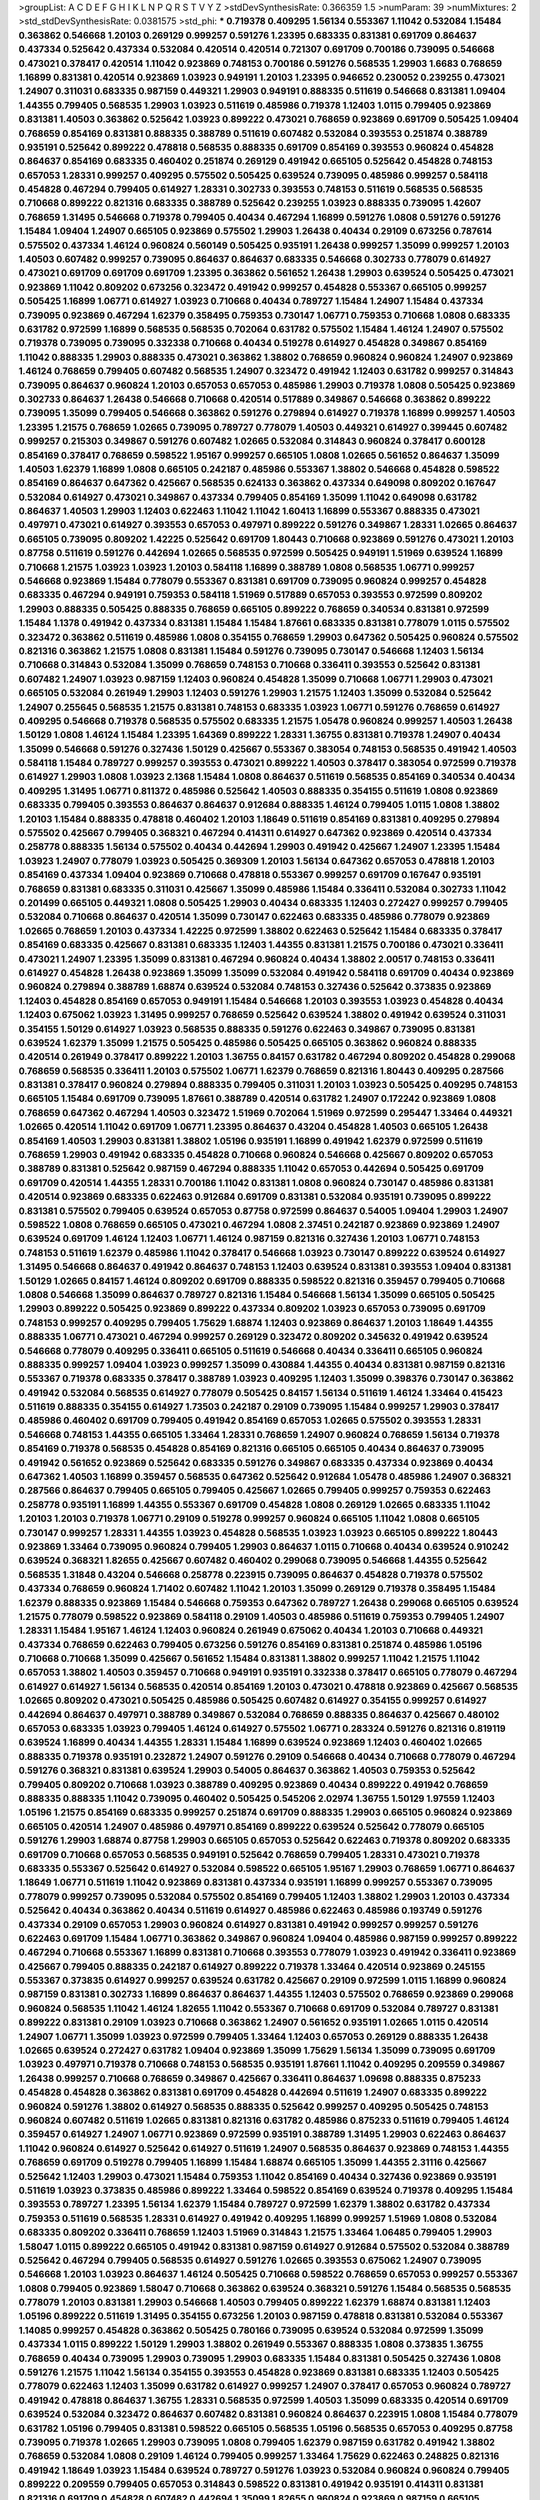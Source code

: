 >groupList:
A C D E F G H I K L
N P Q R S T V Y Z 
>stdDevSynthesisRate:
0.366359 1.5 
>numParam:
39
>numMixtures:
2
>std_stdDevSynthesisRate:
0.0381575
>std_phi:
***
0.719378 0.409295 1.56134 0.553367 1.11042 0.532084 1.15484 0.363862 0.546668 1.20103
0.269129 0.999257 0.591276 1.23395 0.683335 0.831381 0.691709 0.864637 0.437334 0.525642
0.437334 0.532084 0.420514 0.420514 0.721307 0.691709 0.700186 0.739095 0.546668 0.473021
0.378417 0.420514 1.11042 0.923869 0.748153 0.700186 0.591276 0.568535 1.29903 1.6683
0.768659 1.16899 0.831381 0.420514 0.923869 1.03923 0.949191 1.20103 1.23395 0.946652
0.230052 0.239255 0.473021 1.24907 0.311031 0.683335 0.987159 0.449321 1.29903 0.949191
0.888335 0.511619 0.546668 0.831381 1.09404 1.44355 0.799405 0.568535 1.29903 1.03923
0.511619 0.485986 0.719378 1.12403 1.0115 0.799405 0.923869 0.831381 1.40503 0.363862
0.525642 1.03923 0.899222 0.473021 0.768659 0.923869 0.691709 0.505425 1.09404 0.768659
0.854169 0.831381 0.888335 0.388789 0.511619 0.607482 0.532084 0.393553 0.251874 0.388789
0.935191 0.525642 0.899222 0.478818 0.568535 0.888335 0.691709 0.854169 0.393553 0.960824
0.454828 0.864637 0.854169 0.683335 0.460402 0.251874 0.269129 0.491942 0.665105 0.525642
0.454828 0.748153 0.657053 1.28331 0.999257 0.409295 0.575502 0.505425 0.639524 0.739095
0.485986 0.999257 0.584118 0.454828 0.467294 0.799405 0.614927 1.28331 0.302733 0.393553
0.748153 0.511619 0.568535 0.568535 0.710668 0.899222 0.821316 0.683335 0.388789 0.525642
0.239255 1.03923 0.888335 0.739095 1.42607 0.768659 1.31495 0.546668 0.719378 0.799405
0.40434 0.467294 1.16899 0.591276 1.0808 0.591276 0.591276 1.15484 1.09404 1.24907
0.665105 0.923869 0.575502 1.29903 1.26438 0.40434 0.29109 0.673256 0.787614 0.575502
0.437334 1.46124 0.960824 0.560149 0.505425 0.935191 1.26438 0.999257 1.35099 0.999257
1.20103 1.40503 0.607482 0.999257 0.739095 0.864637 0.864637 0.683335 0.546668 0.302733
0.778079 0.614927 0.473021 0.691709 0.691709 0.691709 1.23395 0.363862 0.561652 1.26438
1.29903 0.639524 0.505425 0.473021 0.923869 1.11042 0.809202 0.673256 0.323472 0.491942
0.999257 0.454828 0.553367 0.665105 0.999257 0.505425 1.16899 1.06771 0.614927 1.03923
0.710668 0.40434 0.789727 1.15484 1.24907 1.15484 0.437334 0.739095 0.923869 0.467294
1.62379 0.358495 0.759353 0.730147 1.06771 0.759353 0.710668 1.0808 0.683335 0.631782
0.972599 1.16899 0.568535 0.568535 0.702064 0.631782 0.575502 1.15484 1.46124 1.24907
0.575502 0.719378 0.739095 0.739095 0.332338 0.710668 0.40434 0.519278 0.614927 0.454828
0.349867 0.854169 1.11042 0.888335 1.29903 0.888335 0.473021 0.363862 1.38802 0.768659
0.960824 0.960824 1.24907 0.923869 1.46124 0.768659 0.799405 0.607482 0.568535 1.24907
0.323472 0.491942 1.12403 0.631782 0.999257 0.314843 0.739095 0.864637 0.960824 1.20103
0.657053 0.657053 0.485986 1.29903 0.719378 1.0808 0.505425 0.923869 0.302733 0.864637
1.26438 0.546668 0.710668 0.420514 0.517889 0.349867 0.546668 0.363862 0.899222 0.739095
1.35099 0.799405 0.546668 0.363862 0.591276 0.279894 0.614927 0.719378 1.16899 0.999257
1.40503 1.23395 1.21575 0.768659 1.02665 0.739095 0.789727 0.778079 1.40503 0.449321
0.614927 0.399445 0.607482 0.999257 0.215303 0.349867 0.591276 0.607482 1.02665 0.532084
0.314843 0.960824 0.378417 0.600128 0.854169 0.378417 0.768659 0.598522 1.95167 0.999257
0.665105 1.0808 1.02665 0.561652 0.864637 1.35099 1.40503 1.62379 1.16899 1.0808
0.665105 0.242187 0.485986 0.553367 1.38802 0.546668 0.454828 0.598522 0.854169 0.864637
0.647362 0.425667 0.568535 0.624133 0.363862 0.437334 0.649098 0.809202 0.167647 0.532084
0.614927 0.473021 0.349867 0.437334 0.799405 0.854169 1.35099 1.11042 0.649098 0.631782
0.864637 1.40503 1.29903 1.12403 0.622463 1.11042 1.11042 1.60413 1.16899 0.553367
0.888335 0.473021 0.497971 0.473021 0.614927 0.393553 0.657053 0.497971 0.899222 0.591276
0.349867 1.28331 1.02665 0.864637 0.665105 0.739095 0.809202 1.42225 0.525642 0.691709
1.80443 0.710668 0.923869 0.591276 0.473021 1.20103 0.87758 0.511619 0.591276 0.442694
1.02665 0.568535 0.972599 0.505425 0.949191 1.51969 0.639524 1.16899 0.710668 1.21575
1.03923 1.03923 1.20103 0.584118 1.16899 0.388789 1.0808 0.568535 1.06771 0.999257
0.546668 0.923869 1.15484 0.778079 0.553367 0.831381 0.691709 0.739095 0.960824 0.999257
0.454828 0.683335 0.467294 0.949191 0.759353 0.584118 1.51969 0.517889 0.657053 0.393553
0.972599 0.809202 1.29903 0.888335 0.505425 0.888335 0.768659 0.665105 0.899222 0.768659
0.340534 0.831381 0.972599 1.15484 1.1378 0.491942 0.437334 0.831381 1.15484 1.15484
1.87661 0.683335 0.831381 0.778079 1.0115 0.575502 0.323472 0.363862 0.511619 0.485986
1.0808 0.354155 0.768659 1.29903 0.647362 0.505425 0.960824 0.575502 0.821316 0.363862
1.21575 1.0808 0.831381 1.15484 0.591276 0.739095 0.730147 0.546668 1.12403 1.56134
0.710668 0.314843 0.532084 1.35099 0.768659 0.748153 0.710668 0.336411 0.393553 0.525642
0.831381 0.607482 1.24907 1.03923 0.987159 1.12403 0.960824 0.454828 1.35099 0.710668
1.06771 1.29903 0.473021 0.665105 0.532084 0.261949 1.29903 1.12403 0.591276 1.29903
1.21575 1.12403 1.35099 0.532084 0.525642 1.24907 0.255645 0.568535 1.21575 0.831381
0.748153 0.683335 1.03923 1.06771 0.591276 0.768659 0.614927 0.409295 0.546668 0.719378
0.568535 0.575502 0.683335 1.21575 1.05478 0.960824 0.999257 1.40503 1.26438 1.50129
1.0808 1.46124 1.15484 1.23395 1.64369 0.899222 1.28331 1.36755 0.831381 0.719378
1.24907 0.40434 1.35099 0.546668 0.591276 0.327436 1.50129 0.425667 0.553367 0.383054
0.748153 0.568535 0.491942 1.40503 0.584118 1.15484 0.789727 0.999257 0.393553 0.473021
0.899222 1.40503 0.378417 0.383054 0.972599 0.719378 0.614927 1.29903 1.0808 1.03923
2.1368 1.15484 1.0808 0.864637 0.511619 0.568535 0.854169 0.340534 0.40434 0.409295
1.31495 1.06771 0.811372 0.485986 0.525642 1.40503 0.888335 0.354155 0.511619 1.0808
0.923869 0.683335 0.799405 0.393553 0.864637 0.864637 0.912684 0.888335 1.46124 0.799405
1.0115 1.0808 1.38802 1.20103 1.15484 0.888335 0.478818 0.460402 1.20103 1.18649
0.511619 0.854169 0.831381 0.409295 0.279894 0.575502 0.425667 0.799405 0.368321 0.467294
0.414311 0.614927 0.647362 0.923869 0.420514 0.437334 0.258778 0.888335 1.56134 0.575502
0.40434 0.442694 1.29903 0.491942 0.425667 1.24907 1.23395 1.15484 1.03923 1.24907
0.778079 1.03923 0.505425 0.369309 1.20103 1.56134 0.647362 0.657053 0.478818 1.20103
0.854169 0.437334 1.09404 0.923869 0.710668 0.478818 0.553367 0.999257 0.691709 0.167647
0.935191 0.768659 0.831381 0.683335 0.311031 0.425667 1.35099 0.485986 1.15484 0.336411
0.532084 0.302733 1.11042 0.201499 0.665105 0.449321 1.0808 0.505425 1.29903 0.40434
0.683335 1.12403 0.272427 0.999257 0.799405 0.532084 0.710668 0.864637 0.420514 1.35099
0.730147 0.622463 0.683335 0.485986 0.778079 0.923869 1.02665 0.768659 1.20103 0.437334
1.42225 0.972599 1.38802 0.622463 0.525642 1.15484 0.683335 0.378417 0.854169 0.683335
0.425667 0.831381 0.683335 1.12403 1.44355 0.831381 1.21575 0.700186 0.473021 0.336411
0.473021 1.24907 1.23395 1.35099 0.831381 0.467294 0.960824 0.40434 1.38802 2.00517
0.748153 0.336411 0.614927 0.454828 1.26438 0.923869 1.35099 1.35099 0.532084 0.491942
0.584118 0.691709 0.40434 0.923869 0.960824 0.279894 0.388789 1.68874 0.639524 0.532084
0.748153 0.327436 0.525642 0.373835 0.923869 1.12403 0.454828 0.854169 0.657053 0.949191
1.15484 0.546668 1.20103 0.393553 1.03923 0.454828 0.40434 1.12403 0.675062 1.03923
1.31495 0.999257 0.768659 0.525642 0.639524 1.38802 0.491942 0.639524 0.311031 0.354155
1.50129 0.614927 1.03923 0.568535 0.888335 0.591276 0.622463 0.349867 0.739095 0.831381
0.639524 1.62379 1.35099 1.21575 0.505425 0.485986 0.505425 0.665105 0.363862 0.960824
0.888335 0.420514 0.261949 0.378417 0.899222 1.20103 1.36755 0.84157 0.631782 0.467294
0.809202 0.454828 0.299068 0.768659 0.568535 0.336411 1.20103 0.575502 1.06771 1.62379
0.768659 0.821316 1.80443 0.409295 0.287566 0.831381 0.378417 0.960824 0.279894 0.888335
0.799405 0.311031 1.20103 1.03923 0.505425 0.409295 0.748153 0.665105 1.15484 0.691709
0.739095 1.87661 0.388789 0.420514 0.631782 1.24907 0.172242 0.923869 1.0808 0.768659
0.647362 0.467294 1.40503 0.323472 1.51969 0.702064 1.51969 0.972599 0.295447 1.33464
0.449321 1.02665 0.420514 1.11042 0.691709 1.06771 1.23395 0.864637 0.43204 0.454828
1.40503 0.665105 1.26438 0.854169 1.40503 1.29903 0.831381 1.38802 1.05196 0.935191
1.16899 0.491942 1.62379 0.972599 0.511619 0.768659 1.29903 0.491942 0.683335 0.454828
0.710668 0.960824 0.546668 0.425667 0.809202 0.657053 0.388789 0.831381 0.525642 0.987159
0.467294 0.888335 1.11042 0.657053 0.442694 0.505425 0.691709 0.691709 0.420514 1.44355
1.28331 0.700186 1.11042 0.831381 1.0808 0.960824 0.730147 0.485986 0.831381 0.420514
0.923869 0.683335 0.622463 0.912684 0.691709 0.831381 0.532084 0.935191 0.739095 0.899222
0.831381 0.575502 0.799405 0.639524 0.657053 0.87758 0.972599 0.864637 0.54005 1.09404
1.29903 1.24907 0.598522 1.0808 0.768659 0.665105 0.473021 0.467294 1.0808 2.37451
0.242187 0.923869 0.923869 1.24907 0.639524 0.691709 1.46124 1.12403 1.06771 1.46124
0.987159 0.821316 0.327436 1.20103 1.06771 0.748153 0.748153 0.511619 1.62379 0.485986
1.11042 0.378417 0.546668 1.03923 0.730147 0.899222 0.639524 0.614927 1.31495 0.546668
0.864637 0.491942 0.864637 0.748153 1.12403 0.639524 0.831381 0.393553 1.09404 0.831381
1.50129 1.02665 0.84157 1.46124 0.809202 0.691709 0.888335 0.598522 0.821316 0.359457
0.799405 0.710668 1.0808 0.546668 1.35099 0.864637 0.789727 0.821316 1.15484 0.546668
1.56134 1.35099 0.665105 0.505425 1.29903 0.899222 0.505425 0.923869 0.899222 0.437334
0.809202 1.03923 0.657053 0.739095 0.691709 0.748153 0.999257 0.409295 0.799405 1.75629
1.68874 1.12403 0.923869 0.864637 1.20103 1.18649 1.44355 0.888335 1.06771 0.473021
0.467294 0.999257 0.269129 0.323472 0.809202 0.345632 0.491942 0.639524 0.546668 0.778079
0.409295 0.336411 0.665105 0.511619 0.546668 0.40434 0.336411 0.665105 0.960824 0.888335
0.999257 1.09404 1.03923 0.999257 1.35099 0.430884 1.44355 0.40434 0.831381 0.987159
0.821316 0.553367 0.719378 0.683335 0.378417 0.388789 1.03923 0.409295 1.12403 1.35099
0.398376 0.730147 0.363862 0.491942 0.532084 0.568535 0.614927 0.778079 0.505425 0.84157
1.56134 0.511619 1.46124 1.33464 0.415423 0.511619 0.888335 0.354155 0.614927 1.73503
0.242187 0.29109 0.739095 1.15484 0.999257 1.29903 0.378417 0.485986 0.460402 0.691709
0.799405 0.491942 0.854169 0.657053 1.02665 0.575502 0.393553 1.28331 0.546668 0.748153
1.44355 0.665105 1.33464 1.28331 0.768659 1.24907 0.960824 0.768659 1.56134 0.719378
0.854169 0.719378 0.568535 0.454828 0.854169 0.821316 0.665105 0.665105 0.40434 0.864637
0.739095 0.491942 0.561652 0.923869 0.525642 0.683335 0.591276 0.349867 0.683335 0.437334
0.923869 0.40434 0.647362 1.40503 1.16899 0.359457 0.568535 0.647362 0.525642 0.912684
1.05478 0.485986 1.24907 0.368321 0.287566 0.864637 0.799405 0.665105 0.799405 0.425667
1.02665 0.799405 0.999257 0.759353 0.622463 0.258778 0.935191 1.16899 1.44355 0.553367
0.691709 0.454828 1.0808 0.269129 1.02665 0.683335 1.11042 1.20103 1.20103 0.719378
1.06771 0.29109 0.519278 0.999257 0.960824 0.665105 1.11042 1.0808 0.665105 0.730147
0.999257 1.28331 1.44355 1.03923 0.454828 0.568535 1.03923 1.03923 0.665105 0.899222
1.80443 0.923869 1.33464 0.739095 0.960824 0.799405 1.29903 0.864637 1.0115 0.710668
0.40434 0.639524 0.910242 0.639524 0.368321 1.82655 0.425667 0.607482 0.460402 0.299068
0.739095 0.546668 1.44355 0.525642 0.568535 1.31848 0.43204 0.546668 0.258778 0.223915
0.739095 0.864637 0.454828 0.719378 0.575502 0.437334 0.768659 0.960824 1.71402 0.607482
1.11042 1.20103 1.35099 0.269129 0.719378 0.358495 1.15484 1.62379 0.888335 0.923869
1.15484 0.546668 0.759353 0.647362 0.789727 1.26438 0.299068 0.665105 0.639524 1.21575
0.778079 0.598522 0.923869 0.584118 0.29109 1.40503 0.485986 0.511619 0.759353 0.799405
1.24907 1.28331 1.15484 1.95167 1.46124 1.12403 0.960824 0.261949 0.675062 0.40434
1.20103 0.710668 0.449321 0.437334 0.768659 0.622463 0.799405 0.673256 0.591276 0.854169
0.831381 0.251874 0.485986 1.05196 0.710668 0.710668 1.35099 0.425667 0.561652 1.15484
0.831381 1.38802 0.999257 1.11042 1.21575 1.11042 0.657053 1.38802 1.40503 0.359457
0.710668 0.949191 0.935191 0.332338 0.378417 0.665105 0.778079 0.467294 0.614927 0.614927
1.56134 0.568535 0.420514 0.854169 1.20103 0.473021 0.478818 0.923869 0.425667 0.568535
1.02665 0.809202 0.473021 0.505425 0.485986 0.505425 0.607482 0.614927 0.354155 0.999257
0.614927 0.442694 0.864637 0.497971 0.388789 0.349867 0.532084 0.768659 0.888335 0.864637
0.425667 0.480102 0.657053 0.683335 1.03923 0.799405 1.46124 0.614927 0.575502 1.06771
0.283324 0.591276 0.821316 0.819119 0.639524 1.16899 0.40434 1.44355 1.28331 1.15484
1.16899 0.639524 0.923869 1.12403 0.460402 1.02665 0.888335 0.719378 0.935191 0.232872
1.24907 0.591276 0.29109 0.546668 0.40434 0.710668 0.778079 0.467294 0.591276 0.368321
0.831381 0.639524 1.29903 0.54005 0.864637 0.363862 1.40503 0.759353 0.525642 0.799405
0.809202 0.710668 1.03923 0.388789 0.409295 0.923869 0.40434 0.899222 0.491942 0.768659
0.888335 0.888335 1.11042 0.739095 0.460402 0.505425 0.545206 2.02974 1.36755 1.50129
1.97559 1.12403 1.05196 1.21575 0.854169 0.683335 0.999257 0.251874 0.691709 0.888335
1.29903 0.665105 0.960824 0.923869 0.665105 0.420514 1.24907 0.485986 0.497971 0.854169
0.899222 0.639524 0.525642 0.778079 0.665105 0.591276 1.29903 1.68874 0.87758 1.29903
0.665105 0.657053 0.525642 0.622463 0.719378 0.809202 0.683335 0.691709 0.710668 0.657053
0.568535 0.949191 0.525642 0.768659 0.799405 1.28331 0.473021 0.719378 0.683335 0.553367
0.525642 0.614927 0.532084 0.598522 0.665105 1.95167 1.29903 0.768659 1.06771 0.864637
1.18649 1.06771 0.511619 1.11042 0.923869 0.831381 0.437334 0.935191 1.16899 0.999257
0.553367 0.739095 0.778079 0.999257 0.739095 0.532084 0.575502 0.854169 0.799405 1.12403
1.38802 1.29903 1.20103 0.437334 0.525642 0.40434 0.363862 0.40434 0.511619 0.614927
0.485986 0.622463 0.485986 0.193749 0.591276 0.437334 0.29109 0.657053 1.29903 0.960824
0.614927 0.831381 0.491942 0.999257 0.999257 0.591276 0.622463 0.691709 1.15484 1.06771
0.363862 0.349867 0.960824 1.09404 0.485986 0.987159 0.999257 0.899222 0.467294 0.710668
0.553367 1.16899 0.831381 0.710668 0.393553 0.778079 1.03923 0.491942 0.336411 0.923869
0.425667 0.799405 0.888335 0.242187 0.614927 0.899222 0.719378 1.33464 0.420514 0.923869
0.245155 0.553367 0.373835 0.614927 0.999257 0.639524 0.631782 0.425667 0.29109 0.972599
1.0115 1.16899 0.960824 0.987159 0.831381 0.302733 1.16899 0.864637 0.864637 1.44355
1.12403 0.575502 0.768659 0.923869 0.299068 0.960824 0.568535 1.11042 1.46124 1.82655
1.11042 0.553367 0.710668 0.691709 0.532084 0.789727 0.831381 0.899222 0.831381 0.29109
1.03923 0.710668 0.363862 1.24907 0.561652 0.935191 1.02665 1.0115 0.420514 1.24907
1.06771 1.35099 1.03923 0.972599 0.799405 1.33464 1.12403 0.657053 0.269129 0.888335
1.26438 1.02665 0.639524 0.272427 0.631782 1.09404 0.923869 1.35099 1.75629 1.56134
1.35099 0.739095 0.691709 1.03923 0.497971 0.719378 0.710668 0.748153 0.568535 0.935191
1.87661 1.11042 0.409295 0.209559 0.349867 1.26438 0.999257 0.710668 0.768659 0.349867
0.425667 0.336411 0.864637 1.09698 0.888335 0.875233 0.454828 0.454828 0.363862 0.831381
0.691709 0.454828 0.442694 0.511619 1.24907 0.683335 0.899222 0.960824 0.591276 1.38802
0.614927 0.568535 0.888335 0.525642 0.999257 0.409295 0.505425 0.748153 0.960824 0.607482
0.511619 1.02665 0.831381 0.821316 0.631782 0.485986 0.875233 0.511619 0.799405 1.46124
0.359457 0.614927 1.24907 1.06771 0.923869 0.972599 0.935191 0.388789 1.31495 1.29903
0.622463 0.864637 1.11042 0.960824 0.614927 0.525642 0.614927 0.511619 1.24907 0.568535
0.864637 0.923869 0.748153 1.44355 0.768659 0.691709 0.519278 0.799405 1.16899 1.15484
1.68874 0.665105 1.35099 1.44355 2.31116 0.425667 0.525642 1.12403 1.29903 0.473021
1.15484 0.759353 1.11042 0.854169 0.40434 0.327436 0.923869 0.935191 0.511619 1.03923
0.373835 0.485986 0.899222 1.33464 0.598522 0.854169 0.639524 0.719378 0.409295 1.15484
0.393553 0.789727 1.23395 1.56134 1.62379 1.15484 0.789727 0.972599 1.62379 1.38802
0.631782 0.437334 0.759353 0.511619 0.568535 1.28331 0.614927 0.491942 0.409295 1.16899
0.999257 1.51969 1.0808 0.532084 0.683335 0.809202 0.336411 0.768659 1.12403 1.51969
0.314843 1.21575 1.33464 1.06485 0.799405 1.29903 1.58047 1.0115 0.899222 0.665105
0.491942 0.831381 0.987159 0.614927 0.912684 0.575502 0.532084 0.388789 0.525642 0.467294
0.799405 0.568535 0.614927 0.591276 1.02665 0.393553 0.675062 1.24907 0.739095 0.546668
1.20103 1.03923 0.864637 1.46124 0.505425 0.710668 0.598522 0.768659 0.657053 0.999257
0.553367 1.0808 0.799405 0.923869 1.58047 0.710668 0.363862 0.639524 0.368321 0.591276
1.15484 0.568535 0.568535 0.778079 1.20103 0.831381 1.29903 0.546668 1.40503 0.799405
0.899222 1.62379 1.68874 0.831381 1.12403 1.05196 0.899222 0.511619 1.31495 0.354155
0.673256 1.20103 0.987159 0.478818 0.831381 0.532084 0.553367 1.14085 0.999257 0.454828
0.363862 0.505425 0.780166 0.739095 0.639524 0.532084 0.972599 1.35099 0.437334 1.0115
0.899222 1.50129 1.29903 1.38802 0.261949 0.553367 0.888335 1.0808 0.373835 1.36755
0.768659 0.40434 0.739095 1.29903 0.739095 1.29903 0.683335 1.15484 0.831381 0.505425
0.327436 1.0808 0.591276 1.21575 1.11042 1.56134 0.354155 0.393553 0.454828 0.923869
0.831381 0.683335 1.12403 0.505425 0.778079 0.622463 1.12403 1.35099 0.631782 0.614927
0.999257 1.24907 0.378417 0.657053 0.960824 0.789727 0.491942 0.478818 0.864637 1.36755
1.28331 0.568535 0.972599 1.40503 1.35099 0.683335 0.420514 0.691709 0.639524 0.532084
0.323472 0.864637 0.607482 0.831381 0.960824 0.864637 0.223915 1.0808 1.15484 0.778079
0.631782 1.05196 0.799405 0.831381 0.598522 0.665105 0.568535 1.05196 0.568535 0.657053
0.409295 0.87758 0.739095 0.719378 1.02665 1.29903 0.739095 1.0808 0.799405 1.62379
0.987159 0.631782 0.491942 1.38802 0.768659 0.532084 1.0808 0.29109 1.46124 0.799405
0.999257 1.33464 1.75629 0.622463 0.248825 0.821316 0.491942 1.18649 1.03923 1.15484
0.639524 0.789727 0.591276 1.03923 0.532084 0.960824 0.960824 0.799405 0.899222 0.209559
0.799405 0.657053 0.314843 0.598522 0.831381 0.491942 0.935191 0.414311 0.831381 0.821316
0.691709 0.454828 0.607482 0.442694 1.35099 1.82655 0.960824 0.923869 0.987159 0.665105
0.591276 0.789727 0.854169 0.831381 0.393553 0.821316 0.454828 0.393553 0.591276 1.03923
0.373835 0.683335 0.302733 0.639524 0.639524 0.799405 1.29903 0.511619 0.622463 0.437334
1.29903 0.999257 0.972599 0.923869 0.999257 0.568535 0.809202 0.799405 0.54005 0.639524
0.614927 0.799405 1.26438 1.18649 0.311031 0.272427 0.591276 1.02665 0.614927 0.935191
0.854169 0.460402 0.614927 1.0808 0.591276 0.639524 1.24907 0.710668 1.05196 0.923869
1.48311 1.0808 0.454828 0.987159 0.739095 0.683335 1.03923 1.05478 0.748153 1.24907
0.553367 1.05196 0.999257 0.949191 0.691709 0.437334 0.591276 0.491942 0.258778 0.768659
1.02665 0.269129 0.923869 1.03923 1.40503 0.639524 0.899222 0.691709 0.739095 0.420514
0.532084 0.336411 0.553367 0.373835 0.899222 0.809202 0.546668 0.607482 0.614927 0.710668
0.568535 0.987159 0.442694 1.87661 1.12403 1.23395 1.21575 1.50129 0.378417 0.831381
0.631782 0.505425 0.363862 0.598522 1.12403 0.622463 0.525642 0.710668 0.748153 0.568535
1.20103 1.21575 0.29109 0.84157 0.960824 0.505425 0.960824 0.511619 1.26438 0.373835
1.12403 1.68874 1.89961 0.511619 0.864637 0.719378 0.831381 1.16899 1.03923 0.359457
1.0808 0.899222 1.1378 0.778079 0.491942 1.15484 0.614927 1.24907 0.283324 0.631782
1.21575 0.622463 0.799405 0.269129 0.854169 0.949191 0.899222 0.525642 0.691709 0.710668
1.20103 1.68874 0.568535 0.442694 0.525642 0.437334 0.799405 0.831381 0.425667 0.809202
0.710668 0.283324 1.20103 0.485986 0.383054 0.425667 0.631782 0.607482 0.691709 0.591276
0.505425 1.87661 1.15484 1.68874 1.23395 0.960824 0.460402 0.505425 0.584118 0.768659
0.622463 1.0808 1.0115 0.553367 0.960824 0.972599 0.485986 0.768659 0.710668 0.248825
1.29903 0.899222 1.28331 0.666889 0.710668 0.84157 1.35099 0.739095 1.0808 0.739095
0.748153 0.710668 1.06771 1.11042 0.409295 0.739095 1.11042 0.935191 0.665105 0.485986
1.56134 1.40503 1.24907 0.899222 1.24907 0.568535 0.683335 0.710668 0.546668 0.710668
0.388789 0.888335 0.622463 1.14085 0.960824 0.349867 0.409295 0.614927 1.12403 0.473021
0.373835 1.11042 0.258778 0.525642 0.383054 0.657053 1.20103 0.665105 0.972599 0.972599
0.768659 0.899222 1.29903 0.739095 1.35099 0.505425 0.949191 1.16899 0.378417 0.768659
1.35099 0.368321 0.691709 1.44355 0.899222 0.568535 0.251874 0.473021 0.191404 1.80443
0.799405 1.03923 0.393553 0.631782 0.999257 0.409295 0.864637 0.799405 0.691709 0.768659
0.363862 0.639524 0.657053 0.631782 0.739095 1.20103 0.768659 0.875233 0.598522 1.0808
0.799405 0.399445 0.899222 1.0808 0.683335 0.999257 0.532084 0.409295 0.960824 0.398376
0.831381 0.912684 0.598522 0.673256 1.02665 0.420514 0.639524 0.460402 0.759353 0.467294
0.29109 0.349867 0.511619 0.553367 0.799405 0.302733 0.511619 0.923869 0.899222 0.393553
0.258778 0.207022 0.425667 0.748153 0.491942 0.525642 0.84157 0.19906 0.454828 0.349867
0.336411 0.768659 0.864637 0.383054 1.60413 0.511619 0.454828 0.420514 0.614927 0.923869
0.311031 0.639524 1.20103 0.999257 0.639524 0.639524 0.568535 0.591276 0.525642 1.15484
0.546668 0.854169 0.923869 0.657053 0.546668 0.864637 0.336411 0.999257 1.06771 1.02665
0.591276 0.505425 0.591276 0.854169 1.56134 0.279894 1.82655 0.532084 1.46124 1.15484
0.299068 0.730147 1.02665 0.511619 0.460402 0.739095 0.631782 1.0808 0.960824 0.363862
1.62379 0.546668 0.302733 0.491942 0.899222 0.821316 0.710668 0.748153 0.179132 0.665105
1.11042 1.12403 1.21575 1.26438 0.409295 0.546668 0.485986 0.710668 0.864637 0.568535
1.0115 0.759353 0.821316 0.420514 0.748153 0.409295 0.473021 0.960824 1.02665 0.748153
0.821316 0.373835 1.24907 0.302733 0.584118 0.568535 0.657053 1.35099 0.525642 0.719378
0.657053 0.949191 1.0808 0.739095 1.29903 0.888335 0.999257 0.854169 0.831381 1.0808
0.354155 0.87758 0.473021 1.02665 0.657053 0.639524 0.393553 0.276505 1.24907 0.584118
0.799405 0.899222 0.294657 0.639524 1.03923 0.888335 1.0115 0.525642 0.511619 0.730147
0.854169 0.831381 0.437334 0.683335 0.363862 0.568535 0.789727 1.12403 0.485986 1.1378
1.6683 0.614927 0.831381 0.789727 0.532084 1.62379 0.454828 1.16899 0.393553 0.591276
0.691709 1.89961 1.95167 0.84157 1.12403 0.854169 0.691709 0.511619 0.575502 0.987159
0.437334 1.38802 1.06771 0.311031 0.639524 0.437334 0.831381 0.821316 0.437334 0.935191
0.614927 0.327436 0.854169 0.553367 0.843827 0.473021 1.42607 1.50129 1.21575 0.923869
0.393553 1.44355 0.691709 0.683335 0.568535 0.437334 0.639524 1.15484 0.393553 0.349867
0.393553 0.349867 1.80443 1.24907 0.999257 1.70944 1.15484 1.56134 0.657053 0.683335
0.538605 0.591276 0.363862 0.485986 0.665105 1.24907 0.591276 1.56134 0.778079 0.409295
0.349867 1.05196 0.525642 1.56134 0.935191 1.12403 0.730147 0.673256 0.409295 0.473021
1.12403 0.511619 0.437334 0.591276 1.23065 0.854169 0.923869 0.575502 0.854169 0.591276
0.425667 1.20103 1.20103 0.768659 1.0808 0.546668 1.46124 1.0115 0.923869 0.748153
0.29109 0.683335 0.425667 0.546668 0.799405 0.960824 0.546668 0.425667 0.614927 1.0808
0.568535 0.532084 1.11042 0.614927 0.568535 0.923869 0.345632 0.719378 0.972599 0.29109
0.525642 1.15484 0.972599 1.35099 0.437334 0.730147 1.16899 0.614927 0.691709 0.511619
0.999257 0.710668 0.511619 0.409295 0.691709 0.778079 0.639524 0.675062 0.831381 0.702064
0.591276 0.336411 0.485986 0.363862 0.665105 1.06771 0.29109 0.888335 1.09404 0.478818
0.525642 1.36755 0.778079 0.614927 0.854169 0.799405 0.473021 0.739095 1.24907 0.294657
0.778079 0.354155 0.485986 0.691709 0.683335 1.48311 1.51969 1.60413 1.68874 1.40503
1.21575 1.46124 0.388789 0.517889 0.888335 0.425667 0.639524 0.821316 0.442694 0.568535
0.875233 0.999257 0.478818 0.568535 0.799405 0.899222 0.272427 0.831381 0.799405 0.710668
1.82655 0.899222 0.393553 1.06771 1.15484 0.683335 0.614927 0.591276 0.972599 0.999257
1.11042 0.665105 0.831381 0.799405 0.409295 0.614927 0.799405 0.43204 0.999257 0.665105
0.622463 0.710668 0.700186 0.999257 0.622463 0.899222 1.36755 1.24907 1.0808 1.33464
0.631782 0.778079 0.999257 0.525642 1.0115 1.50129 1.11042 1.20103 1.40503 1.26438
1.0808 1.03923 0.768659 0.553367 0.420514 1.20103 0.999257 0.511619 0.349867 0.854169
0.999257 0.789727 0.639524 0.363862 1.29903 0.614927 0.553367 1.0808 1.15484 0.525642
0.359457 0.363862 0.899222 0.437334 0.584118 0.999257 0.269129 1.21575 0.546668 0.935191
1.33464 0.454828 1.12403 0.363862 0.614927 0.420514 0.831381 0.568535 0.568535 0.373835
1.64369 0.949191 0.478818 0.454828 1.03923 1.20103 0.449321 0.683335 0.912684 0.378417
0.728194 1.06771 0.409295 0.683335 0.799405 0.591276 0.505425 1.02665 0.546668 0.831381
0.553367 0.607482 0.999257 0.449321 0.591276 0.546668 0.420514 0.505425 0.511619 0.899222
0.899222 0.923869 0.505425 0.437334 0.935191 0.710668 0.546668 0.854169 0.614927 0.639524
0.383054 0.665105 1.38802 0.591276 0.719378 0.657053 0.336411 0.553367 0.999257 0.368321
1.15484 0.345632 0.393553 0.739095 0.809202 0.378417 0.614927 0.665105 0.591276 0.702064
0.768659 0.437334 0.683335 0.525642 0.831381 1.33464 0.935191 1.44355 0.473021 0.575502
0.665105 0.710668 0.223915 0.575502 1.16899 1.0808 1.31495 0.29109 1.02665 1.14085
0.302733 0.888335 0.935191 0.888335 1.15484 0.505425 1.31495 0.314843 0.614927 1.12403
1.62379 1.33464 1.62379 1.62379 1.29903 0.831381 0.546668 0.420514 0.864637 0.363862
1.16899 0.460402 0.972599 0.223915 1.03923 1.11042 0.497971 0.425667 0.454828 1.20103
1.40503 1.75629 1.16899 0.778079 1.03923 0.538605 1.24907 0.193749 0.831381 0.899222
0.691709 0.864637 1.0808 0.532084 0.614927 1.03923 0.467294 0.311031 0.960824 1.0808
0.831381 0.378417 0.923869 0.739095 0.639524 1.06771 0.639524 0.532084 0.831381 0.691709
0.442694 1.24907 1.12403 0.923869 0.622463 0.614927 0.665105 0.553367 0.864637 0.399445
0.719378 1.31495 1.28331 1.68874 1.29903 0.683335 0.383054 0.614927 0.40434 0.739095
0.631782 0.778079 0.454828 0.831381 1.46124 1.11042 1.05196 0.511619 0.799405 0.591276
0.568535 0.799405 0.888335 0.598522 0.665105 1.29903 0.639524 0.478818 0.768659 1.16899
0.454828 1.35099 0.279894 1.0808 1.40503 0.657053 0.778079 0.665105 0.935191 1.31848
0.999257 0.960824 0.748153 0.467294 0.719378 0.40434 0.665105 1.40503 0.287566 0.864637
0.568535 0.987159 0.675062 0.960824 0.864637 0.454828 0.657053 0.809202 0.546668 0.525642
0.532084 0.393553 0.960824 0.553367 0.768659 0.923869 1.0808 0.622463 0.935191 0.665105
1.31848 0.511619 0.864637 0.864637 0.591276 0.511619 0.665105 0.491942 0.511619 0.821316
0.598522 1.16899 0.568535 1.46124 0.719378 0.614927 0.272427 0.299068 1.20103 0.864637
0.409295 0.323472 0.568535 0.561652 1.35099 0.899222 0.923869 1.18649 0.454828 0.598522
1.0808 0.691709 0.336411 1.36755 0.923869 0.40434 0.639524 0.591276 0.454828 0.43204
1.16899 1.31495 1.12403 0.710668 0.473021 0.546668 0.478818 0.491942 1.26438 0.505425
0.299068 0.354155 1.18649 0.759353 1.12403 0.768659 0.888335 1.03923 0.665105 1.18649
1.0808 1.35099 0.525642 0.388789 1.02665 1.24907 0.614927 0.831381 0.607482 0.437334
0.691709 0.454828 1.29903 0.639524 0.525642 0.378417 1.03923 0.505425 1.15484 1.03923
1.35099 0.843827 0.809202 0.888335 0.591276 0.478818 0.373835 0.363862 0.691709 0.960824
1.06771 0.442694 0.854169 1.14085 0.864637 1.26438 1.62379 1.6683 0.700186 0.691709
0.748153 0.854169 1.35099 1.06771 0.960824 0.614927 0.719378 0.532084 0.425667 1.09404
1.02665 0.710668 0.491942 0.388789 0.960824 1.03923 0.442694 1.24907 0.768659 1.16899
1.38802 0.854169 0.888335 0.614927 0.888335 0.584118 0.442694 0.987159 0.657053 0.409295
0.420514 0.960824 0.831381 0.789727 1.56134 0.665105 0.789727 0.831381 0.639524 0.888335
0.491942 0.899222 0.546668 0.888335 0.888335 1.35099 1.28331 0.778079 0.414311 0.248825
0.420514 0.657053 1.23395 0.864637 1.40503 0.864637 0.409295 0.935191 1.15484 1.16899
1.58047 1.44355 0.768659 0.710668 1.09404 0.888335 0.719378 1.15484 0.821316 0.647362
0.420514 0.739095 0.614927 1.12403 0.821316 0.505425 0.691709 0.614927 0.511619 0.923869
0.789727 0.789727 0.768659 0.43204 0.473021 1.38802 0.591276 0.359457 0.710668 1.20103
0.960824 0.949191 0.532084 1.20103 1.0115 0.340534 1.23395 0.960824 0.323472 1.29903
0.532084 1.15484 0.799405 0.485986 0.584118 0.639524 0.591276 0.454828 1.12403 1.68874
1.62379 0.987159 0.799405 0.568535 1.40503 0.299068 1.35099 1.35099 0.491942 0.631782
1.24907 0.888335 0.778079 0.821316 0.821316 1.0808 0.683335 1.20103 0.960824 0.532084
0.768659 0.972599 1.60413 1.56134 1.0808 0.683335 0.378417 0.40434 0.511619 0.279894
0.683335 0.739095 0.327436 0.363862 0.899222 0.532084 1.29903 0.349867 0.607482 0.831381
0.336411 0.843827 1.44355 0.393553 0.454828 0.935191 0.591276 1.11042 0.683335 1.21575
0.710668 1.24907 1.15484 1.11042 0.639524 0.327436 0.442694 0.854169 0.854169 0.517889
0.972599 1.12403 1.05478 0.831381 0.393553 0.363862 1.44355 1.03923 2.34576 1.29903
0.359457 0.864637 1.11042 0.409295 0.821316 0.378417 0.759353 0.831381 0.614927 1.24907
0.553367 1.0808 0.269129 0.999257 0.449321 2.11093 0.553367 1.15484 1.40503 0.960824
1.73503 0.491942 1.0115 0.525642 0.691709 0.778079 0.29109 0.454828 0.29109 0.675062
0.710668 0.639524 0.831381 0.691709 1.20103 1.36755 0.748153 0.454828 1.24907 1.50129
1.02665 0.591276 1.24907 0.345632 0.40434 0.622463 0.899222 1.26438 0.759353 1.15484
1.11042 1.15484 0.768659 0.437334 1.0808 1.44355 0.683335 1.03923 0.657053 0.363862
0.614927 0.831381 0.710668 0.730147 1.24907 0.553367 0.691709 0.665105 0.607482 0.768659
0.719378 0.657053 1.20103 1.23395 0.759353 1.62379 0.972599 1.03923 0.923869 0.768659
0.657053 0.354155 1.12403 0.525642 1.40503 1.35099 0.739095 0.999257 1.03923 0.454828
0.854169 1.24907 0.454828 0.631782 0.560149 1.38802 0.605857 0.223915 0.831381 0.388789
0.511619 1.23395 1.40503 0.864637 1.23395 1.24907 0.553367 1.0115 0.314843 0.614927
0.935191 1.21575 0.631782 0.378417 0.854169 0.336411 0.553367 1.24907 1.05196 0.639524
1.28331 0.378417 0.340534 0.854169 1.20103 1.29903 1.26438 0.505425 0.473021 1.35099
0.691709 0.302733 0.29109 1.11042 0.778079 1.20103 0.393553 0.665105 0.591276 1.51969
2.19537 0.809202 0.864637 0.368321 0.505425 0.665105 1.38802 1.16899 0.378417 0.899222
0.768659 0.923869 0.631782 0.759353 0.799405 1.12403 1.12403 0.691709 0.525642 0.437334
0.888335 0.631782 0.425667 0.388789 1.24907 0.614927 1.35099 0.719378 1.21575 0.454828
0.999257 0.302733 0.553367 0.923869 0.831381 0.778079 0.799405 0.491942 0.546668 0.719378
0.683335 0.799405 1.40503 0.888335 0.511619 0.923869 0.553367 0.425667 0.809202 0.575502
0.485986 0.546668 1.29903 0.546668 0.373835 1.02665 1.11042 1.40503 1.16899 0.251874
0.639524 0.449321 0.538605 0.491942 0.999257 0.525642 0.799405 0.349867 0.899222 1.15484
0.546668 0.415423 0.899222 1.56134 0.302733 1.11042 0.261949 0.575502 1.18649 0.532084
0.960824 0.505425 0.923869 1.06771 0.778079 0.323472 0.639524 0.864637 0.354155 0.987159
1.47914 0.460402 1.35099 0.460402 0.710668 0.657053 0.43204 0.384082 0.478818 0.854169
0.568535 1.40503 1.42607 0.739095 0.935191 0.665105 0.888335 0.702064 0.831381 0.568535
0.768659 0.454828 0.935191 0.631782 0.739095 0.546668 0.437334 0.302733 1.38802 0.591276
0.84157 0.799405 0.442694 0.553367 0.949191 0.373835 1.24907 0.631782 0.739095 0.799405
1.0808 0.467294 0.485986 0.949191 0.657053 1.16899 0.639524 0.517889 2.02974 1.06771
0.888335 0.311031 0.491942 0.691709 0.614927 0.864637 0.491942 0.331449 0.710668 0.568535
0.683335 0.511619 0.657053 0.349867 0.683335 0.864637 0.546668 1.15484 1.29903 1.03923
0.972599 0.987159 1.35099 1.35099 0.710668 0.960824 0.665105 1.26438 0.532084 0.854169
0.591276 0.691709 1.24907 1.42607 0.960824 0.269129 0.691709 0.665105 0.607482 0.999257
0.831381 0.702064 0.809202 0.831381 0.768659 0.614927 1.02665 0.799405 0.420514 1.35099
0.710668 0.665105 0.710668 0.999257 0.899222 0.935191 0.614927 1.12403 0.854169 0.363862
0.710668 1.02665 0.491942 1.58047 1.11042 0.473021 0.378417 0.875233 0.473021 1.21575
0.614927 0.768659 1.03923 1.82655 0.546668 0.739095 1.12403 0.473021 1.38802 1.26438
0.789727 0.821316 0.584118 1.68874 0.831381 0.739095 0.622463 1.46124 0.491942 0.420514
0.799405 0.614927 0.888335 0.553367 0.591276 0.349867 0.478818 0.378417 0.700186 0.739095
0.323472 0.546668 0.799405 0.546668 0.393553 0.437334 0.437334 1.29903 1.44355 0.314843
0.614927 0.960824 0.388789 0.349867 0.748153 0.831381 0.491942 0.614927 0.607482 0.854169
1.12403 0.665105 0.683335 0.505425 0.532084 0.923869 0.340534 1.0808 0.728194 0.614927
0.454828 0.553367 0.665105 1.47914 0.730147 0.999257 0.949191 0.553367 0.393553 0.831381
0.789727 1.24907 1.38802 0.923869 0.553367 0.553367 1.68874 1.44355 1.06771 0.591276
0.349867 0.420514 0.460402 0.768659 0.888335 1.06771 0.665105 1.24907 0.491942 0.780166
1.44355 0.631782 1.24907 1.68874 0.999257 0.491942 0.710668 0.511619 0.442694 1.06771
0.265871 1.16899 1.29903 0.631782 0.467294 0.505425 1.24907 1.29903 0.768659 0.960824
0.999257 0.287566 0.831381 0.327436 1.0115 0.960824 0.719378 0.657053 1.0808 0.999257
0.425667 0.349867 1.0115 0.809202 0.454828 0.739095 0.525642 0.591276 0.809202 1.40503
0.378417 0.473021 0.923869 0.560149 0.799405 0.323472 0.657053 0.831381 1.15484 0.591276
0.378417 0.546668 0.525642 0.532084 0.454828 0.960824 0.226659 0.683335 0.485986 0.430884
0.768659 0.739095 0.491942 0.532084 0.485986 0.778079 1.02665 0.378417 1.31495 1.03923
0.935191 0.598522 1.21575 1.03923 1.21575 0.665105 1.46124 0.768659 0.363862 0.209559
0.899222 0.923869 0.546668 1.24907 0.631782 0.739095 0.575502 1.40503 0.719378 0.923869
0.327436 0.864637 1.02665 1.33464 0.306443 0.730147 0.768659 0.665105 1.33464 0.532084
0.473021 0.960824 0.739095 1.62379 0.354155 1.42225 1.73503 0.960824 1.06771 0.393553
0.546668 0.349867 0.683335 0.591276 0.768659 1.29903 0.923869 1.16899 0.420514 1.0808
1.54244 1.03923 0.778079 0.425667 0.420514 0.454828 0.349867 1.24907 0.799405 0.960824
1.56134 1.82655 1.51969 1.40503 0.657053 0.388789 0.710668 1.44355 1.56134 0.546668
1.24907 1.40503 1.0115 0.409295 0.854169 0.639524 0.899222 0.960824 1.38802 0.935191
0.739095 0.575502 0.935191 0.821316 0.631782 0.683335 0.899222 0.40434 0.345632 0.657053
1.33464 1.40503 1.56134 1.31495 0.960824 0.363862 0.960824 0.568535 0.854169 0.923869
1.21575 0.935191 0.442694 0.768659 1.35099 0.437334 0.491942 0.719378 1.15484 1.64369
1.42225 1.56134 0.821316 1.31495 0.532084 0.972599 0.473021 0.302733 0.739095 1.40503
0.702064 0.673256 1.23395 0.378417 0.999257 0.546668 0.984518 0.639524 1.35099 0.349867
0.442694 0.665105 0.748153 0.363862 1.0808 1.06771 0.960824 0.683335 0.639524 1.44355
0.739095 0.821316 0.631782 0.821316 1.28331 0.799405 0.409295 1.40503 1.29903 0.591276
0.607482 0.373835 0.809202 0.553367 0.657053 0.505425 0.665105 0.491942 1.03923 0.614927
1.20103 0.437334 1.24907 0.691709 1.56134 1.11042 1.06771 0.748153 1.20103 0.425667
1.05478 0.710668 0.748153 0.657053 1.03923 0.639524 0.584118 0.778079 1.18649 1.40503
1.20103 0.831381 0.657053 0.614927 0.223915 0.454828 0.491942 0.647362 0.546668 0.485986
0.831381 0.43204 0.657053 0.888335 0.568535 1.40503 1.16899 1.0808 1.29903 0.40434
0.799405 0.420514 0.239255 0.473021 0.598522 1.44355 0.799405 0.491942 1.50129 1.03923
0.739095 0.485986 0.40434 0.899222 1.29903 0.710668 1.46124 0.719378 1.26438 0.631782
1.40503 1.58047 0.607482 0.614927 1.16899 0.759353 0.349867 1.03923 0.485986 0.691709
1.38802 0.665105 1.38802 0.409295 1.31495 1.26438 1.16899 0.710668 0.831381 0.748153
0.673256 1.03923 0.525642 1.16899 1.03923 1.33464 1.6683 0.748153 0.378417 1.24907
0.409295 0.799405 1.40503 0.261949 1.44355 0.442694 0.831381 1.15484 1.15484 0.614927
1.16899 0.568535 0.591276 0.888335 1.62379 0.591276 0.525642 0.40434 0.505425 0.657053
0.972599 0.899222 0.511619 1.0808 0.414311 0.460402 1.26438 0.497971 0.864637 0.831381
0.511619 0.491942 1.77782 0.719378 0.999257 0.538605 0.349867 1.62379 0.960824 1.0808
0.473021 0.748153 0.532084 0.532084 0.912684 0.614927 0.511619 1.29903 1.06771 0.525642
1.40503 0.821316 0.691709 0.631782 0.454828 0.864637 0.614927 0.999257 0.768659 1.50129
1.46124 0.987159 0.255645 1.24907 0.591276 0.388789 0.473021 0.923869 0.349867 0.437334
0.454828 0.960824 0.799405 0.607482 1.05196 1.35099 0.935191 0.323472 0.591276 0.614927
1.20103 0.912684 0.29109 0.759353 0.575502 0.460402 0.460402 0.631782 0.683335 0.999257
0.29109 1.0115 0.987159 0.649098 0.591276 0.323472 0.84157 1.68874 1.0808 0.691709
0.899222 0.935191 0.485986 0.442694 0.314843 0.759353 0.473021 0.327436 0.631782 1.44355
0.345632 0.748153 1.33464 1.70944 0.960824 0.999257 1.46124 0.525642 1.20103 1.33464
1.40503 0.657053 0.739095 1.16899 0.505425 0.864637 0.799405 0.409295 0.639524 0.665105
1.35099 0.657053 0.888335 1.03923 0.719378 0.923869 0.511619 0.525642 0.888335 1.23395
0.575502 1.11042 0.665105 0.485986 0.546668 0.40434 1.56134 1.40503 2.16879 0.546668
0.888335 0.999257 0.505425 1.09404 0.614927 0.454828 0.739095 0.43204 1.18649 1.46124
0.799405 1.31495 0.437334 1.46124 1.50129 1.6683 0.799405 0.657053 0.393553 1.33464
0.388789 0.935191 1.06771 0.491942 0.730147 0.710668 0.789727 0.739095 0.532084 1.12403
0.473021 0.454828 0.478818 1.02665 0.799405 0.336411 0.864637 0.799405 0.683335 1.28331
0.960824 1.31495 0.437334 0.949191 0.349867 1.28331 1.0808 1.03923 0.568535 1.12403
0.821316 0.614927 1.44355 1.20103 1.03923 0.739095 0.546668 0.575502 0.354155 0.799405
0.349867 0.759353 1.15484 0.299068 0.568535 0.409295 0.854169 0.414311 0.497971 0.972599
0.614927 1.0808 0.923869 1.24907 0.454828 1.03923 0.568535 0.454828 0.378417 0.719378
1.29903 0.491942 1.29903 1.28331 1.38802 1.23395 1.1378 1.28331 1.20103 0.553367
0.409295 0.314843 0.719378 1.24907 0.497971 1.12403 0.748153 1.20103 0.517889 0.831381
0.449321 1.0808 0.485986 0.639524 0.378417 0.935191 1.15484 0.575502 0.710668 1.11042
0.340534 0.789727 1.46124 0.409295 0.923869 0.340534 0.691709 0.768659 0.657053 1.75629
1.56134 0.719378 1.50129 1.0808 0.409295 0.442694 1.87661 1.24907 1.0808 0.473021
0.831381 1.14085 1.24907 1.38802 0.420514 0.739095 0.499306 0.831381 0.864637 0.923869
0.799405 0.568535 1.64369 0.497971 0.864637 0.388789 0.454828 0.631782 0.748153 0.972599
1.05196 0.719378 0.691709 0.532084 1.11042 0.999257 0.388789 2.02974 1.62379 0.899222
0.378417 0.314843 0.409295 1.21575 0.710668 0.631782 0.691709 0.831381 0.831381 0.420514
0.960824 0.363862 0.665105 0.491942 1.11042 0.657053 0.591276 0.624133 0.591276 0.799405
1.03923 0.809202 0.768659 0.657053 0.831381 0.525642 0.511619 1.29903 1.29903 1.50129
0.960824 0.363862 0.393553 0.454828 0.923869 0.960824 1.16899 1.0115 0.923869 0.730147
0.242187 0.691709 1.03923 1.03923 0.614927 0.420514 1.20103 0.591276 0.383054 0.340534
0.467294 1.62379 0.388789 0.768659 0.354155 1.44355 0.649098 1.40503 0.739095 0.768659
0.923869 0.448119 0.598522 0.311031 0.607482 0.960824 0.864637 0.299068 1.68874 0.473021
0.378417 0.831381 0.525642 0.430884 0.739095 0.409295 1.12403 0.999257 0.999257 0.591276
0.854169 1.68874 1.23395 1.33464 0.831381 0.999257 0.657053 0.409295 0.546668 1.23395
1.0115 0.511619 1.29903 1.56134 0.519278 0.546668 0.899222 0.631782 0.591276 1.11042
0.888335 0.568535 1.11042 1.54244 1.68874 0.302733 1.29903 0.437334 0.899222 0.409295
0.631782 0.657053 1.38802 0.473021 1.16899 0.425667 0.639524 0.831381 0.378417 1.40503
1.73503 1.15484 1.20103 1.1378 1.24907 0.719378 0.420514 0.448119 0.349867 1.31495
1.01422 0.584118 0.340534 0.478818 0.899222 0.799405 1.62379 1.40503 0.478818 0.710668
0.473021 0.999257 0.691709 0.614927 0.768659 1.68874 1.29903 0.568535 1.38802 1.29903
0.511619 0.888335 0.999257 0.854169 1.24907 1.29903 0.546668 0.584118 1.56134 0.388789
1.40503 0.442694 0.719378 0.442694 1.0808 0.344707 0.639524 0.336411 0.287566 0.217942
0.349867 0.437334 0.546668 0.614927 0.960824 0.787614 1.35099 1.58047 0.420514 1.40503
0.831381 0.614927 0.935191 0.591276 1.38802 0.561652 0.854169 0.261949 1.29903 0.821316
0.302733 0.809202 0.960824 1.24907 0.467294 0.960824 1.0808 0.383054 0.546668 0.923869
0.546668 0.657053 0.683335 0.388789 0.409295 0.363862 1.29903 1.29903 1.02665 0.591276
0.478818 0.279894 1.12403 0.864637 0.639524 1.12403 0.323472 0.532084 0.809202 1.51969
1.62379 1.12403 1.29903 0.473021 0.393553 1.06771 1.62379 0.591276 0.683335 0.710668
1.18332 0.888335 1.35099 0.739095 1.50129 0.864637 0.799405 0.864637 0.710668 0.888335
0.614927 1.35099 0.420514 0.532084 0.683335 0.972599 1.20103 0.935191 0.491942 0.768659
0.683335 0.553367 0.888335 0.553367 0.473021 0.683335 0.568535 0.665105 1.21575 1.03923
0.719378 1.35099 1.50129 1.03923 0.960824 0.972599 0.739095 1.06771 0.923869 0.473021
0.393553 0.546668 0.778079 1.12403 0.568535 1.03923 0.505425 0.568535 1.40503 0.614927
0.598522 0.665105 0.473021 0.568535 0.511619 0.460402 1.09404 0.575502 0.691709 1.35099
0.821316 0.437334 1.35099 0.719378 0.639524 0.460402 1.62379 1.29903 0.683335 0.622463
0.454828 0.226659 0.875233 1.0808 0.591276 1.44355 0.673256 1.26438 1.21575 0.778079
1.29903 0.204516 0.864637 0.665105 0.373835 0.987159 0.497971 0.730147 0.665105 0.799405
0.491942 1.03923 0.730147 0.719378 0.491942 1.50129 0.553367 0.768659 0.923869 0.598522
0.575502 0.639524 0.373835 1.12403 0.799405 0.799405 1.0808 0.854169 1.0808 0.409295
0.748153 0.511619 1.15484 1.24907 1.15484 0.473021 0.568535 0.511619 0.279894 0.864637
1.35099 1.24907 1.31495 1.11042 0.631782 0.999257 0.235726 1.11042 1.1378 1.62379
0.591276 0.657053 0.864637 1.28331 0.683335 0.614927 0.591276 0.287566 0.519278 0.575502
0.821316 1.29903 0.888335 0.888335 0.568535 0.598522 0.799405 0.84157 1.37122 0.568535
0.568535 0.454828 0.935191 0.546668 0.665105 1.15484 0.739095 0.739095 0.525642 0.336411
1.16899 0.575502 0.799405 1.29903 1.97559 1.03923 0.605857 0.414311 1.82655 1.50129
0.639524 0.631782 1.11042 1.44355 0.242187 1.0115 0.437334 0.748153 0.949191 0.639524
0.614927 0.748153 0.657053 0.279894 0.269129 0.546668 1.24907 0.657053 0.691709 0.657053
1.06771 1.56134 0.454828 0.999257 0.631782 0.442694 1.35099 0.923869 0.505425 0.759353
0.591276 0.683335 0.40434 0.799405 0.505425 0.345632 0.960824 1.51969 0.639524 0.768659
0.739095 0.799405 0.739095 0.553367 0.591276 1.24907 0.511619 0.728194 0.789727 0.449321
0.960824 1.0115 0.460402 0.821316 0.454828 0.363862 0.568535 0.730147 0.607482 0.946652
1.12403 0.730147 0.748153 0.799405 0.675062 0.780166 0.245155 1.21575 0.999257 0.409295
1.24907 1.29903 1.68874 0.532084 0.809202 0.568535 0.591276 1.23395 0.748153 0.665105
1.87661 0.899222 1.16899 0.491942 1.0115 0.607482 0.665105 0.739095 1.56134 1.29903
0.888335 0.799405 0.691709 0.505425 2.02974 1.70944 0.843827 1.11042 1.0115 0.614927
1.62379 0.778079 0.999257 1.11042 0.525642 1.44355 0.899222 1.23395 1.03923 1.75629
0.302733 1.15484 1.20103 0.568535 0.420514 1.31495 0.546668 1.0808 0.768659 0.683335
0.454828 0.584118 1.11042 1.46124 0.864637 0.710668 0.809202 1.20103 0.454828 0.639524
0.425667 0.437334 0.420514 0.622463 0.568535 1.0808 1.35099 1.15484 1.15484 0.768659
0.511619 0.748153 0.864637 1.12403 0.831381 0.532084 0.511619 0.409295 0.710668 0.923869
1.15484 0.778079 0.683335 0.340534 0.437334 1.33464 0.409295 0.631782 0.460402 0.719378
1.20103 0.511619 1.0115 0.683335 0.799405 0.657053 0.799405 0.497971 0.657053 0.215303
0.598522 0.831381 0.575502 0.675062 0.657053 0.710668 0.631782 1.50129 0.821316 0.831381
0.40434 1.0808 0.683335 0.657053 0.454828 0.269129 1.24907 0.864637 0.854169 0.393553
0.491942 1.0808 1.24907 1.16899 0.972599 0.923869 0.491942 0.631782 0.546668 1.16899
1.0808 1.29903 1.28331 0.614927 0.768659 1.09404 0.532084 0.821316 0.631782 0.420514
0.787614 0.683335 0.831381 0.454828 0.553367 0.888335 0.575502 0.987159 0.269129 0.935191
1.21575 1.20103 0.960824 0.739095 0.768659 0.553367 0.442694 0.999257 0.899222 0.799405
0.525642 1.62379 1.15484 0.987159 0.899222 0.854169 0.460402 0.739095 0.748153 0.40434
1.16899 0.710668 1.15484 0.430884 0.799405 1.26438 0.831381 0.546668 0.449321 0.505425
0.778079 0.935191 0.888335 0.461637 0.363862 0.279894 0.473021 0.748153 0.340534 0.511619
0.799405 0.657053 0.999257 1.20103 1.15484 0.491942 0.675062 0.999257 0.368321 1.03923
0.532084 0.460402 0.665105 0.960824 0.614927 0.831381 1.03923 1.06771 1.20103 1.20103
0.778079 0.831381 1.24907 0.864637 0.739095 1.20103 1.20103 1.0808 1.06771 1.05196
0.702064 0.575502 0.568535 0.442694 0.854169 0.854169 0.683335 0.388789 1.38802 0.473021
0.888335 0.665105 0.789727 0.420514 1.46124 0.84157 0.614927 0.467294 0.972599 0.363862
0.568535 0.999257 1.0808 0.505425 0.999257 1.03923 0.923869 0.425667 1.12403 1.24907
0.987159 0.923869 0.888335 1.89961 0.799405 1.18649 1.03923 1.12403 0.854169 1.40503
0.598522 0.864637 0.546668 0.748153 0.348932 0.473021 1.12403 0.739095 0.525642 1.0115
1.40503 0.923869 0.299068 0.923869 0.657053 0.960824 0.999257 1.03923 0.665105 0.665105
1.03923 1.44355 1.64369 1.31848 1.23395 0.799405 0.683335 1.51969 0.591276 1.33464
0.591276 0.519278 1.6683 1.44355 1.20103 0.525642 0.420514 0.647362 1.03923 1.02665
0.437334 0.899222 0.591276 1.75629 0.622463 0.809202 1.12403 0.935191 1.03923 0.972599
0.575502 0.789727 0.831381 0.748153 0.467294 1.24907 1.03923 0.546668 0.420514 0.505425
1.40503 0.242187 0.665105 1.21575 0.768659 0.363862 1.03923 0.287566 1.12403 0.607482
0.546668 0.888335 0.485986 0.425667 0.473021 1.0808 1.68874 1.75629 1.12403 0.568535
0.598522 0.622463 0.388789 0.683335 0.854169 0.491942 1.20103 0.631782 0.864637 0.460402
0.864637 1.06771 0.614927 0.40434 0.525642 0.467294 0.864637 0.768659 0.899222 1.68874
1.35099 1.40503 0.999257 0.454828 1.24907 0.960824 1.20103 0.631782 1.24907 0.999257
0.665105 0.614927 1.38802 1.35099 1.03923 0.935191 0.40434 1.06771 0.553367 0.665105
0.759353 0.478818 0.972599 0.821316 1.31495 0.768659 0.575502 0.719378 0.388789 0.591276
0.373835 0.473021 0.363862 0.691709 0.657053 0.799405 0.647362 1.11042 1.35099 1.11042
0.378417 1.24907 0.739095 0.799405 0.491942 0.393553 0.525642 0.19906 0.373835 1.03923
0.473021 0.409295 0.525642 0.864637 0.960824 0.639524 0.598522 0.409295 0.584118 0.984518
0.511619 0.323472 0.768659 0.888335 1.20103 0.607482 0.960824 1.40503 1.03923 0.739095
0.683335 1.20103 1.50129 1.33464 1.56134 1.51969 0.831381 1.51969 0.261949 0.363862
0.710668 0.398376 0.854169 1.29903 0.473021 1.03923 1.42225 0.568535 0.748153 0.84157
1.35099 1.29903 0.631782 0.525642 0.437334 0.409295 1.11042 0.485986 0.864637 0.598522
1.21575 0.888335 0.553367 0.789727 0.799405 0.437334 0.899222 1.28331 0.864637 0.657053
0.748153 0.525642 0.614927 0.258778 0.821316 0.799405 1.12403 0.473021 1.06771 0.442694
1.0115 0.393553 1.0808 0.821316 1.40503 1.16899 0.614927 0.393553 0.425667 0.768659
0.809202 0.768659 0.425667 0.960824 0.420514 1.21575 0.207022 0.799405 1.12403 1.11042
0.425667 0.987159 1.12403 0.665105 0.605857 0.327436 0.999257 1.56134 1.44355 1.50129
1.23395 1.62379 0.999257 1.29903 0.454828 1.05196 1.28331 0.584118 0.809202 1.36755
1.20103 0.899222 0.442694 0.647362 0.831381 1.0808 1.68874 0.425667 0.710668 0.40434
0.525642 0.768659 0.739095 0.497971 0.525642 0.532084 0.864637 1.35099 1.15484 0.935191
0.691709 0.768659 0.972599 1.21575 0.778079 0.491942 1.03923 0.960824 0.864637 1.21575
0.425667 1.21575 1.18649 1.16899 0.251874 0.935191 0.999257 0.639524 0.553367 0.691709
0.960824 0.460402 0.831381 1.20103 0.519278 0.299068 0.378417 0.710668 0.888335 0.598522
1.0115 0.665105 0.665105 1.33464 0.546668 0.960824 1.44355 1.15484 0.614927 1.21575
1.89961 1.06771 1.28331 0.768659 1.35099 1.51969 1.44355 0.910242 0.265871 0.864637
1.20103 0.665105 0.568535 0.730147 0.349867 0.710668 0.269129 0.702064 0.349867 1.0808
0.821316 0.546668 0.336411 0.393553 0.437334 1.06771 0.378417 1.0115 0.809202 0.759353
0.553367 0.899222 0.425667 0.525642 0.768659 0.591276 1.12403 0.799405 1.73503 0.409295
0.710668 0.631782 0.910242 1.56134 0.332338 0.398376 0.923869 0.383054 0.888335 1.29903
0.443881 0.409295 1.38802 1.24907 1.15484 0.349867 0.511619 0.799405 0.935191 1.44355
0.517889 0.960824 0.665105 1.0808 1.21575 1.11042 0.568535 0.639524 0.831381 1.58047
0.553367 0.739095 1.35099 1.02665 1.20103 1.15484 0.511619 0.591276 0.935191 0.972599
0.739095 1.26438 0.831381 0.946652 0.473021 0.639524 0.710668 0.831381 1.29903 0.639524
1.21575 0.607482 0.29109 1.06771 0.831381 0.864637 1.64369 1.06771 0.538605 1.14085
0.525642 1.12403 0.789727 0.575502 1.21575 1.33464 0.710668 0.739095 0.546668 0.359457
0.710668 0.809202 0.473021 0.899222 1.0808 0.987159 0.467294 0.568535 0.923869 1.20103
0.409295 1.20103 0.491942 0.378417 0.349867 0.639524 0.748153 1.15484 0.561652 0.505425
0.730147 0.888335 1.46124 0.972599 0.437334 0.888335 0.748153 0.327436 1.0808 1.58047
0.691709 1.68874 0.532084 0.864637 1.15484 0.799405 0.372835 0.420514 0.546668 0.778079
0.960824 0.223915 0.960824 0.960824 1.20103 0.388789 0.854169 0.607482 0.631782 1.03923
0.657053 0.975207 1.12403 1.60413 0.799405 0.505425 0.657053 1.0115 1.51969 0.575502
0.949191 1.51969 0.525642 0.691709 1.12403 0.491942 0.821316 0.420514 1.23065 0.789727
0.730147 0.888335 0.546668 0.789727 0.730147 0.960824 1.20103 0.378417 1.20103 0.778079
1.21575 0.517889 0.665105 1.20103 0.768659 0.511619 1.50129 0.639524 1.38802 0.702064
0.607482 0.888335 1.12403 0.789727 0.336411 0.511619 0.378417 0.598522 0.340534 0.710668
0.960824 1.29903 0.665105 1.29903 0.454828 0.799405 0.454828 1.47914 1.33464 0.491942
0.287566 0.311031 0.719378 0.575502 0.614927 1.0808 0.614927 0.799405 0.710668 0.437334
0.999257 0.378417 1.18332 1.09404 0.491942 1.18649 0.437334 0.854169 0.454828 0.473021
0.388789 0.349867 0.383054 1.46124 0.999257 0.639524 0.683335 1.68874 1.36755 1.03923
1.15484 1.40503 0.442694 0.639524 0.473021 0.607482 0.454828 0.665105 1.23395 0.673256
0.748153 1.03923 1.15484 0.532084 0.614927 1.03923 0.497971 0.511619 1.15484 0.757322
0.517889 1.16899 0.591276 0.821316 1.03923 0.960824 0.999257 0.591276 0.999257 0.768659
1.23395 1.03923 0.568535 1.15484 0.373835 1.28331 0.739095 0.525642 0.568535 0.799405
1.12403 1.03923 0.336411 1.38802 1.11042 1.35099 1.16899 0.683335 1.12403 1.35099
0.778079 1.35099 0.972599 1.15484 0.591276 0.854169 0.639524 0.748153 1.0808 0.614927
0.759353 0.359457 0.505425 1.29903 0.799405 1.68874 2.00517 1.35099 1.23395 1.73503
2.19537 1.15484 1.58047 1.28331 1.40503 1.50129 0.799405 1.26438 0.987159 0.639524
0.409295 1.12403 1.68874 1.20103 0.972599 0.485986 0.899222 0.739095 1.40503 0.437334
0.657053 0.425667 1.29903 1.0115 1.50129 0.987159 0.378417 0.354155 0.532084 1.15484
0.532084 0.631782 1.11042 1.40503 1.06771 0.683335 0.491942 1.40503 1.33464 1.03923
1.12403 0.639524 0.607482 0.665105 0.739095 1.03923 0.949191 0.923869 0.647362 0.888335
0.923869 0.899222 0.84157 0.999257 0.710668 0.691709 0.821316 0.29109 0.491942 0.373835
0.831381 0.336411 0.710668 0.972599 1.38802 0.999257 0.454828 0.546668 1.26438 1.21575
0.799405 0.960824 0.454828 0.657053 1.18649 0.393553 0.40434 1.24907 1.11042 1.33464
1.12403 0.437334 0.525642 1.05196 0.748153 1.56134 0.454828 0.575502 1.35099 0.449321
0.532084 1.29903 0.425667 0.960824 0.683335 1.24907 0.29109 0.546668 0.314843 0.511619
0.639524 1.03923 0.799405 1.38802 0.719378 0.511619 0.607482 0.665105 0.525642 0.591276
0.748153 0.420514 0.323472 1.68874 0.378417 0.349867 1.44355 1.33464 1.40503 0.639524
1.38802 0.854169 2.53717 1.60413 0.607482 1.56134 1.21575 0.821316 1.03923 1.03923
0.923869 1.0115 1.0808 1.62379 0.414311 1.33464 1.35099 0.575502 0.799405 1.33464
0.843827 1.12403 1.38802 0.607482 0.598522 0.307265 0.700186 0.378417 0.553367 0.561652
0.683335 1.16899 1.50129 0.575502 0.719378 0.888335 1.24907 0.414311 0.831381 1.28331
0.864637 0.710668 1.14085 0.460402 0.311031 1.11042 0.719378 0.546668 1.16899 0.728194
0.584118 0.799405 1.24907 0.478818 0.568535 0.700186 1.35099 1.40503 1.20103 1.0115
1.03923 0.935191 1.46124 1.12403 1.24907 1.44355 0.739095 1.58047 1.16899 1.15484
1.12403 0.960824 0.568535 0.532084 1.60413 0.864637 0.311031 0.972599 0.598522 0.84157
0.768659 0.378417 0.299068 0.607482 1.50129 0.768659 0.287566 1.12403 0.999257 0.864637
0.553367 0.665105 0.899222 0.511619 0.598522 0.665105 1.35099 0.657053 0.532084 0.454828
1.16899 0.864637 0.349867 0.759353 0.730147 0.683335 0.739095 0.864637 0.739095 0.702064
1.06771 1.06771 0.575502 0.768659 1.68874 1.35099 1.12403 0.614927 0.864637 0.657053
1.16899 0.691709 0.511619 0.748153 1.40503 1.12403 0.899222 0.639524 1.03923 1.51969
0.831381 0.525642 0.491942 0.657053 0.888335 0.657053 1.20103 0.568535 1.12403 1.40503
1.36755 0.354155 0.899222 0.568535 1.51969 0.888335 1.24907 1.26438 1.03923 0.420514
0.437334 0.864637 0.622463 0.935191 0.972599 0.691709 0.340534 0.683335 0.665105 0.864637
0.843827 0.710668 0.279894 0.283324 0.683335 0.899222 0.349867 0.972599 0.972599 1.20103
0.821316 0.768659 0.691709 0.473021 0.739095 1.03923 0.923869 0.821316 0.420514 0.591276
0.987159 1.56134 1.89961 0.999257 0.719378 0.960824 1.11042 0.912684 1.15484 0.665105
0.789727 1.28331 1.95167 1.29903 0.639524 1.0808 0.29109 1.29903 0.454828 0.467294
0.511619 0.473021 0.511619 0.923869 0.999257 0.831381 1.0808 0.631782 1.29903 0.665105
1.21575 0.768659 0.591276 0.378417 1.15484 0.710668 0.388789 0.591276 1.0808 0.864637
1.03923 0.683335 0.821316 0.739095 0.425667 0.279894 0.605857 0.923869 0.710668 0.591276
0.768659 1.73503 0.923869 1.33464 0.84157 0.561652 0.923869 0.363862 0.568535 0.691709
0.378417 0.388789 0.614927 0.378417 0.425667 0.665105 1.0808 1.60413 0.972599 0.864637
1.80443 0.730147 0.768659 0.568535 0.639524 0.864637 1.33464 0.831381 0.336411 0.318701
0.359457 0.799405 0.378417 0.999257 0.511619 0.532084 0.568535 0.768659 0.999257 0.561652
0.340534 0.511619 0.425667 0.719378 0.373835 0.575502 0.631782 0.999257 0.425667 0.691709
0.511619 0.473021 0.854169 0.584118 1.44355 0.789727 0.923869 0.437334 0.614927 0.491942
1.1378 0.665105 0.614927 0.505425 0.393553 1.44355 0.691709 0.546668 1.51969 0.728194
0.831381 0.999257 1.40503 0.899222 0.899222 1.0808 0.683335 0.491942 0.683335 1.16899
0.923869 0.854169 1.11042 0.799405 1.15484 1.26438 0.467294 0.568535 0.888335 0.899222
0.420514 1.58047 1.03923 0.999257 0.657053 0.575502 1.03923 0.442694 1.0808 0.683335
0.614927 0.639524 1.06771 0.584118 0.546668 0.831381 1.33464 0.799405 1.46124 0.987159
0.691709 0.665105 1.16899 0.454828 0.821316 0.311031 0.799405 0.314843 0.665105 0.831381
0.393553 1.29903 0.923869 0.768659 1.46124 1.0808 0.768659 0.223915 1.46124 1.03923
0.473021 0.778079 0.949191 0.899222 0.935191 0.673256 1.09404 0.799405 1.89961 1.0808
0.739095 0.584118 0.525642 0.505425 0.314843 0.999257 0.40434 0.888335 0.789727 1.58047
1.18649 0.739095 0.984518 1.20103 0.525642 0.710668 0.485986 0.657053 0.831381 1.16899
0.960824 0.854169 0.327436 0.553367 0.923869 0.683335 1.35099 1.36755 0.657053 1.03923
0.665105 0.336411 0.888335 0.223915 0.748153 0.657053 0.40434 0.768659 1.58047 1.35099
1.05196 0.511619 0.505425 0.923869 0.778079 1.0115 0.639524 1.20103 0.532084 0.888335
0.359457 0.657053 1.20103 1.38802 0.665105 0.426809 1.12403 1.40503 0.639524 0.302733
0.600128 0.40434 0.799405 1.28331 0.40434 0.778079 1.03923 1.82655 0.40434 1.46124
1.20103 0.864637 1.11042 0.560149 0.768659 0.759353 1.06771 0.437334 1.05196 0.378417
0.854169 1.87661 0.799405 1.23395 0.349867 1.16899 0.425667 1.03923 0.505425 0.368321
0.546668 0.388789 0.864637 0.485986 0.302733 0.454828 0.923869 0.665105 0.467294 0.532084
0.748153 0.323472 0.460402 0.739095 0.420514 0.739095 1.51969 0.899222 0.935191 0.519278
0.437334 1.03923 0.525642 0.888335 0.799405 0.935191 0.442694 0.393553 0.568535 0.665105
0.719378 0.923869 0.393553 0.960824 0.821316 0.327436 0.598522 0.546668 1.24907 0.960824
0.437334 0.491942 0.960824 0.912684 1.54244 0.768659 0.591276 0.864637 0.854169 0.480102
0.491942 0.383054 0.768659 0.657053 0.631782 1.16899 0.393553 0.505425 0.768659 0.854169
0.478818 1.68874 0.511619 0.525642 0.425667 1.03923 0.768659 0.614927 0.467294 1.40503
0.864637 0.591276 0.584118 1.11042 0.748153 0.473021 1.09404 1.11042 0.478818 0.999257
0.84157 0.665105 0.999257 1.21575 0.730147 1.29903 0.831381 0.568535 0.789727 0.912684
0.831381 0.437334 1.21575 0.960824 0.598522 0.831381 0.40434 1.02665 0.525642 0.665105
0.568535 1.12403 0.691709 0.622463 1.20103 0.607482 0.491942 0.691709 0.87758 0.614927
1.12403 1.15484 0.972599 0.511619 0.821316 0.935191 0.614927 0.505425 1.31495 1.03923
1.12403 1.02665 1.44355 1.35099 0.821316 0.683335 1.51969 1.33464 1.35099 0.657053
1.11042 0.639524 0.546668 0.768659 0.899222 0.553367 1.54244 0.345632 0.657053 0.373835
1.12403 1.16899 0.864637 0.748153 1.38802 0.584118 1.29903 1.40503 0.691709 1.20103
0.505425 0.323472 1.50129 0.425667 0.454828 1.05196 0.768659 0.368321 0.553367 0.789727
0.631782 0.899222 0.739095 0.393553 0.739095 0.591276 1.16899 0.789727 0.442694 0.614927
0.485986 1.24907 0.710668 1.11042 0.568535 0.710668 0.691709 1.11042 1.12403 1.38802
0.768659 1.46124 1.15484 0.425667 0.912684 0.768659 0.899222 0.414311 0.591276 0.639524
1.14085 0.631782 0.657053 0.454828 1.33464 0.449321 0.854169 0.473021 0.768659 0.657053
0.683335 0.999257 0.598522 0.485986 0.683335 0.710668 0.923869 0.553367 0.691709 0.584118
0.485986 0.473021 0.631782 1.33464 0.425667 0.591276 0.568535 1.0808 1.03923 0.719378
0.607482 0.437334 0.631782 0.748153 0.789727 0.591276 1.05196 0.888335 0.272427 0.728194
1.15484 0.657053 1.05478 0.923869 1.46124 0.532084 1.29903 1.15484 0.393553 0.799405
0.935191 0.363862 0.437334 1.20103 0.437334 0.378417 0.497971 1.16899 0.414311 0.639524
1.24907 0.546668 0.29109 0.739095 0.221204 0.568535 1.29903 0.532084 0.491942 0.607482
1.0808 0.789727 1.05478 0.935191 0.532084 0.799405 0.657053 0.888335 1.20103 0.665105
1.36755 0.960824 1.06771 1.06771 1.12403 0.748153 1.56134 1.20103 1.12403 1.18332
0.532084 0.748153 0.473021 0.768659 0.639524 0.949191 0.710668 0.960824 0.575502 0.821316
1.11042 0.349867 0.657053 1.0115 0.460402 1.24907 1.21575 0.730147 0.821316 0.960824
0.314843 0.349867 0.409295 0.40434 0.831381 0.960824 0.378417 0.279894 1.03923 0.935191
0.987159 1.46124 1.0808 1.05196 0.665105 0.354155 0.960824 0.657053 1.11042 0.789727
0.811372 0.768659 0.84157 0.294657 0.591276 0.710668 0.935191 1.15484 0.614927 0.378417
0.987159 0.923869 0.854169 0.349867 0.491942 1.0808 0.409295 0.657053 0.631782 0.809202
0.748153 0.511619 0.999257 0.719378 0.622463 0.40434 0.43204 0.409295 0.768659 0.631782
0.409295 0.923869 0.999257 0.553367 1.36755 0.311031 0.639524 1.05196 0.949191 0.409295
0.425667 1.0808 0.831381 1.0808 0.702064 0.631782 0.598522 1.24907 0.799405 1.80443
0.987159 0.409295 1.12403 0.525642 0.336411 0.691709 0.393553 1.56134 0.614927 0.831381
0.299068 0.821316 1.24907 0.393553 1.24907 0.538605 1.0115 0.598522 1.15484 0.799405
0.546668 1.02665 0.854169 1.21575 1.06771 0.378417 0.759353 0.960824 1.40503 1.38802
0.425667 0.409295 1.35099 0.799405 0.700186 0.854169 0.665105 0.639524 0.295447 0.546668
0.473021 0.888335 1.40503 0.649098 1.03923 1.62379 0.972599 0.888335 1.15484 1.15484
0.809202 0.789727 0.739095 0.359457 0.960824 0.639524 0.759353 0.497971 0.999257 0.710668
0.598522 0.40434 0.505425 0.864637 1.03923 0.363862 0.665105 0.683335 0.409295 0.546668
1.20103 0.972599 0.478818 0.691709 0.854169 1.20103 0.393553 1.26438 0.691709 0.420514
1.20103 0.40434 1.15484 0.960824 1.46124 0.437334 0.799405 1.38802 0.748153 1.50129
1.03923 1.16899 1.12403 1.35099 1.58047 0.831381 0.960824 1.48311 1.21575 0.473021
0.437334 1.12403 1.20103 0.598522 0.748153 0.442694 0.831381 0.972599 1.50129 0.999257
1.24907 1.03923 0.454828 0.336411 0.614927 1.16899 0.473021 0.614927 0.778079 0.960824
1.36755 0.710668 0.279894 0.279894 0.437334 0.710668 0.999257 0.591276 0.935191 0.864637
1.28331 0.831381 1.15484 0.437334 0.691709 1.46124 0.657053 0.912684 0.960824 1.21575
0.639524 0.525642 0.631782 0.363862 0.575502 0.899222 0.657053 0.899222 0.864637 0.532084
0.614927 0.546668 0.525642 0.864637 0.598522 0.485986 0.368321 0.683335 0.778079 0.739095
0.591276 0.780166 0.748153 0.388789 0.799405 0.532084 0.622463 0.232872 0.748153 1.23395
0.248825 0.454828 0.467294 0.831381 1.26438 1.15484 
>categories:
0 0
1 0
>mixtureAssignment:
0 0 1 1 0 1 0 0 0 1 0 0 0 0 0 1 1 0 0 0 1 1 0 0 1 1 0 0 1 0 0 1 0 0 0 0 1 1 0 1 1 0 0 0 0 0 0 0 0 1
0 0 0 0 0 1 0 0 1 0 0 1 0 0 1 1 1 0 0 0 0 0 0 1 1 0 0 0 1 0 1 0 0 0 0 0 0 0 1 1 0 0 0 0 0 0 1 0 1 0
0 1 0 0 0 1 0 0 1 0 0 0 1 0 0 0 0 0 0 1 1 1 0 0 0 1 0 0 0 0 1 0 0 0 0 0 0 0 0 0 1 0 0 0 0 1 0 0 0 1
0 1 0 0 0 0 0 0 0 0 0 0 0 1 0 0 1 1 1 0 0 0 1 0 0 0 0 1 1 0 1 0 1 0 0 0 0 1 1 0 0 1 0 1 0 0 0 0 1 0
1 0 0 0 1 0 0 0 1 1 1 0 0 0 0 0 1 0 0 1 1 1 0 0 0 0 0 1 0 0 0 1 1 0 0 1 0 0 0 0 0 0 1 0 0 1 1 1 1 0
0 1 1 1 0 1 0 0 0 0 0 0 0 0 0 1 0 0 0 0 0 0 0 0 0 0 0 0 0 1 1 0 0 0 0 0 1 0 1 1 0 0 0 1 0 0 0 0 1 0
1 0 0 1 0 1 0 1 0 0 0 1 0 0 0 1 0 0 0 1 1 1 1 0 0 0 0 0 0 0 0 0 1 1 1 1 0 0 0 0 1 0 1 0 1 0 0 0 0 0
0 0 0 0 0 0 1 0 1 0 0 0 0 0 0 0 0 0 0 0 0 1 0 1 1 1 0 0 0 0 0 0 0 1 0 1 0 0 0 0 0 0 0 0 1 0 0 0 1 1
0 0 0 0 0 0 0 0 0 0 1 0 0 0 0 1 0 0 1 0 1 1 0 1 0 1 1 0 0 0 1 0 1 0 0 1 0 0 1 0 0 0 1 0 0 0 1 0 1 0
1 0 0 0 0 0 0 0 0 1 0 1 0 1 0 1 0 0 0 0 0 1 1 0 1 0 0 0 0 0 0 1 0 1 0 0 0 0 1 0 0 1 1 0 0 0 1 0 0 0
1 0 0 1 0 0 0 0 0 0 1 0 1 0 1 1 0 0 1 0 0 1 1 1 0 0 0 0 0 1 0 0 0 0 0 0 0 0 0 0 1 0 0 0 1 0 0 0 0 1
0 0 1 0 0 0 0 0 1 1 0 0 0 0 1 1 1 0 0 1 1 0 1 1 0 1 0 0 0 1 0 0 0 0 0 0 1 1 0 0 1 0 1 1 0 0 0 0 0 0
0 0 0 0 1 0 1 0 1 0 0 0 0 0 1 0 0 0 0 1 1 1 0 0 0 1 0 0 0 0 1 0 0 0 0 0 0 0 0 0 0 1 1 0 1 1 1 0 0 0
1 1 1 0 1 0 0 1 0 0 1 0 1 0 0 1 0 0 0 1 0 0 1 0 1 0 0 0 0 1 0 0 0 0 1 0 0 0 0 0 0 1 1 0 1 1 0 0 0 1
0 1 1 1 0 1 1 1 0 0 1 1 0 0 1 1 0 0 0 0 0 0 0 1 0 0 1 0 0 0 0 0 0 0 1 1 0 0 0 0 0 0 0 1 0 0 0 1 0 1
1 0 0 1 0 0 0 1 0 1 0 0 0 1 0 1 0 0 0 0 1 1 1 0 0 0 0 0 0 0 1 0 0 0 1 0 0 1 0 0 0 0 1 0 1 0 0 0 0 0
1 0 1 0 1 0 0 1 0 0 0 0 0 1 1 0 0 0 1 0 0 0 1 1 0 0 0 0 1 0 0 0 1 0 0 0 0 0 0 0 0 0 1 0 0 0 0 1 0 0
0 1 1 1 0 0 0 0 0 0 1 0 0 1 0 1 1 0 0 1 0 1 0 1 0 0 1 0 0 0 1 0 0 0 0 1 0 0 1 0 0 0 0 0 0 1 1 0 0 0
0 0 0 0 1 1 0 1 0 0 1 0 1 0 0 0 0 0 0 0 1 0 0 0 0 0 0 0 0 0 1 1 0 1 1 0 0 0 1 0 0 0 0 0 1 0 1 1 0 0
0 1 1 0 1 1 0 1 0 0 1 0 1 0 0 1 1 0 1 1 1 0 0 1 0 1 0 0 0 1 0 1 0 0 0 0 0 0 0 0 1 0 1 0 0 0 1 0 0 0
0 1 0 0 0 1 0 0 0 1 0 0 1 0 0 0 1 0 0 0 0 0 0 0 0 1 1 0 0 0 0 0 0 0 0 0 0 0 0 1 0 0 0 0 1 0 1 1 0 0
0 0 0 1 0 1 0 0 0 1 0 0 0 0 0 0 0 0 0 0 0 0 0 1 0 1 1 0 0 0 1 1 1 0 1 0 1 1 0 0 1 0 0 0 1 1 0 0 1 0
0 1 0 0 0 1 0 0 0 0 0 0 1 1 0 0 0 0 0 0 0 0 0 0 0 0 0 0 1 0 1 0 0 0 0 0 0 0 0 0 1 1 0 1 0 1 1 0 0 0
0 1 0 0 1 0 0 0 0 1 0 0 1 0 1 1 0 1 0 0 0 0 1 1 1 0 0 0 1 0 0 0 1 0 0 0 0 0 0 0 0 0 0 0 0 1 0 1 0 0
0 0 0 0 0 0 0 0 1 0 0 1 0 0 0 0 0 0 0 0 0 0 0 1 0 1 1 1 0 0 1 1 0 1 1 0 0 0 1 0 0 0 1 0 1 0 0 0 0 0
0 0 1 0 0 0 0 0 0 0 0 1 1 0 0 0 0 0 0 1 1 1 0 1 0 0 0 0 0 0 0 0 0 0 1 1 1 1 0 0 0 0 0 1 0 0 0 1 0 1
1 0 1 0 0 1 0 0 0 1 0 0 0 0 1 0 0 1 0 1 0 1 0 0 0 0 0 1 0 0 0 0 0 1 0 0 0 0 0 1 0 0 0 1 0 0 0 0 0 1
0 0 0 1 0 0 0 0 0 1 1 0 0 0 0 0 0 0 0 0 0 0 0 0 1 0 1 1 0 1 0 1 1 0 0 0 0 0 0 0 1 1 0 0 0 1 0 0 0 0
1 1 1 0 1 0 0 0 1 0 0 1 1 0 1 0 0 0 0 1 0 1 1 0 0 1 1 0 1 0 1 1 0 0 1 0 1 1 0 0 0 0 0 0 0 0 0 0 0 1
1 1 0 0 0 1 0 0 0 0 1 0 0 0 0 0 1 0 0 0 1 0 1 0 0 0 0 0 0 1 0 0 0 0 0 1 0 1 0 0 0 0 0 0 0 0 1 0 0 0
0 0 0 0 0 1 0 0 0 1 1 0 0 1 1 0 1 0 0 0 0 0 0 1 0 1 1 0 0 0 1 0 0 1 0 0 0 0 1 0 0 1 0 1 1 1 0 0 0 1
0 1 0 1 1 1 0 0 1 1 0 0 0 0 1 0 0 0 0 0 0 1 0 1 0 0 0 0 0 0 0 0 0 0 0 0 0 0 1 0 1 0 1 1 1 0 0 1 0 0
0 0 0 0 0 1 1 0 0 0 1 0 0 1 0 0 1 0 1 0 0 1 0 1 0 0 0 0 0 0 0 0 0 0 0 1 1 0 0 0 0 0 0 0 0 0 0 0 0 1
1 0 0 0 0 0 1 0 1 1 0 0 0 0 0 0 1 0 0 0 0 0 0 0 0 0 0 1 0 1 0 0 0 0 0 0 1 0 0 0 0 0 0 0 0 0 1 0 0 1
0 1 0 0 1 0 0 0 0 0 0 0 0 1 0 1 1 1 0 1 0 0 0 0 1 0 0 0 0 1 0 0 0 0 1 0 0 0 1 0 0 1 0 0 0 0 0 0 0 0
0 0 0 0 0 0 0 0 0 1 0 0 0 0 0 0 0 0 0 0 1 0 0 0 0 0 1 0 1 1 0 0 0 0 0 1 0 1 0 0 1 0 0 0 1 0 0 0 1 0
1 0 1 1 1 0 1 0 0 1 0 0 1 1 0 0 0 0 0 1 0 0 0 0 0 0 0 0 0 0 0 1 0 0 1 0 0 1 0 0 0 1 0 0 0 1 0 0 1 0
1 0 0 0 0 0 0 0 1 1 0 0 0 0 0 1 0 0 0 0 0 0 0 0 1 0 0 0 0 0 0 0 0 0 0 1 0 1 0 0 1 1 1 0 1 1 0 1 0 1
1 0 0 1 0 0 1 0 1 0 0 1 0 0 0 0 0 0 0 0 0 0 0 0 1 0 0 1 0 1 0 0 0 0 0 0 1 0 0 1 0 0 0 1 0 0 1 1 0 0
0 0 0 1 0 0 0 0 0 0 0 1 0 1 1 1 1 0 0 1 1 0 0 0 0 0 1 1 0 0 1 1 0 0 0 0 1 0 0 0 1 0 0 0 0 0 1 1 0 0
0 1 1 1 1 0 0 1 1 0 0 0 0 0 0 0 0 0 0 1 0 0 1 1 0 0 0 1 0 1 0 1 0 1 1 1 0 0 1 1 0 0 1 0 0 0 0 0 0 1
0 0 0 0 0 0 0 0 1 0 0 0 0 1 0 0 1 0 0 0 0 0 0 0 0 1 0 0 0 0 0 0 1 0 1 1 0 0 0 0 0 1 0 0 1 1 1 0 0 0
0 0 0 0 0 0 0 0 0 0 1 0 0 0 1 0 0 0 0 0 1 1 1 0 1 1 0 0 0 0 1 0 0 1 1 0 1 0 0 0 0 1 0 1 0 0 0 0 0 0
0 0 0 1 0 0 0 1 0 1 0 0 0 0 0 0 0 1 0 0 0 0 1 1 0 0 0 0 0 1 0 1 0 0 1 0 1 0 0 1 1 0 0 0 0 0 0 1 1 0
1 0 1 1 0 0 0 0 1 0 0 1 0 1 0 0 1 0 0 0 0 0 0 0 1 1 1 1 1 0 0 0 1 0 0 0 0 0 0 0 1 0 0 0 0 1 0 0 0 0
0 0 0 0 0 0 0 0 1 0 0 0 1 0 0 0 0 1 0 0 0 0 0 0 0 1 0 0 1 0 0 0 0 1 0 0 0 0 1 0 0 1 1 1 1 0 0 0 0 1
1 0 0 0 0 1 0 0 1 0 0 0 0 0 0 0 1 1 0 0 0 0 0 0 0 1 0 0 1 0 0 0 0 1 1 1 0 1 0 0 1 0 0 0 0 1 0 1 0 0
0 0 0 1 1 0 1 1 0 0 1 0 1 1 0 0 0 0 1 0 1 1 1 0 0 0 0 0 0 1 1 0 0 0 0 0 0 0 1 0 0 0 0 0 1 0 0 0 0 0
0 1 1 0 1 0 0 0 0 0 0 0 0 0 0 0 0 0 0 1 0 1 0 0 0 0 0 0 1 1 1 0 0 0 0 0 0 0 0 0 0 1 1 1 1 0 1 0 0 0
0 0 0 0 0 0 0 0 0 0 1 1 1 1 0 0 0 0 1 0 1 1 1 0 0 0 1 0 0 0 1 0 0 0 0 1 0 0 0 1 0 0 0 1 1 1 0 1 0 0
1 1 0 0 1 0 0 0 0 0 1 0 0 0 0 0 0 0 0 0 1 1 0 1 0 0 1 0 1 0 0 0 0 0 0 0 0 0 0 0 0 0 0 0 1 0 0 0 1 0
0 0 0 0 0 0 0 0 0 0 0 0 0 0 0 1 0 1 0 0 1 0 1 0 0 0 0 0 0 1 0 0 0 0 0 0 0 0 0 0 0 0 1 0 0 0 1 1 0 0
0 0 0 1 1 0 0 0 0 0 0 0 0 1 1 0 1 0 0 0 0 0 0 0 0 0 0 1 0 0 0 1 0 1 1 0 0 0 0 1 0 0 0 0 0 0 0 1 1 0
0 0 0 0 0 1 0 1 1 0 1 0 0 0 0 1 1 0 1 0 0 0 0 0 1 0 0 0 0 1 0 0 0 0 1 0 0 0 1 0 1 0 0 0 0 1 0 0 0 1
0 0 0 1 0 0 0 0 1 0 0 1 0 0 1 1 0 0 1 1 0 0 0 0 1 1 0 0 1 1 0 0 0 0 0 0 0 0 1 0 0 1 0 1 0 0 0 1 0 0
0 0 1 1 1 0 0 1 0 1 0 0 0 0 0 0 1 0 0 0 0 1 0 1 0 0 0 0 0 0 0 1 1 0 1 0 0 0 0 0 0 0 0 0 0 0 0 1 0 0
0 1 1 1 0 0 0 0 1 0 0 0 0 0 0 0 0 0 0 1 0 0 0 1 1 0 0 0 0 0 1 0 0 0 0 1 1 0 0 0 0 0 0 0 0 0 0 0 0 0
0 0 0 1 0 0 0 0 0 1 0 0 0 1 0 0 0 0 0 0 0 0 0 0 1 0 1 1 0 0 1 0 1 0 0 0 1 0 0 0 0 0 0 1 0 0 1 1 1 1
0 0 1 0 0 0 0 0 0 0 0 0 0 0 0 0 1 0 0 1 0 1 1 0 0 0 1 1 0 0 0 0 0 0 0 0 0 1 0 1 0 1 1 1 1 0 0 0 0 0
0 0 0 0 0 1 0 0 0 0 1 0 0 1 1 0 0 0 0 1 1 1 1 0 0 1 0 0 1 1 0 0 0 0 1 0 0 0 0 0 0 0 0 0 0 1 0 0 1 1
0 1 1 0 0 0 1 0 0 0 0 0 0 0 0 0 0 0 1 0 1 0 1 1 1 0 0 1 0 1 0 1 0 1 1 1 0 0 1 0 0 0 1 0 1 0 0 0 1 0
0 0 1 1 1 0 1 0 0 1 1 1 0 0 0 0 0 0 0 0 0 0 0 0 1 0 1 0 0 0 1 1 0 1 0 1 0 0 0 0 0 0 0 0 0 0 0 1 1 0
0 0 1 0 0 0 1 0 0 0 1 0 0 1 0 0 0 0 1 0 0 0 0 0 0 0 0 1 0 0 1 0 0 1 1 1 0 0 1 0 1 0 0 0 0 1 0 0 0 0
1 0 0 1 1 1 1 0 1 1 1 0 0 0 0 0 0 0 0 0 0 0 0 0 0 0 0 0 0 0 0 0 1 1 0 1 1 0 1 0 0 1 0 0 0 0 1 0 1 1
1 0 0 0 0 0 1 0 0 0 0 0 0 1 0 0 0 0 0 1 0 0 0 0 0 0 0 0 1 0 0 1 1 0 0 0 0 1 0 1 1 0 1 1 1 0 0 0 0 1
0 1 0 1 0 0 0 0 0 0 0 0 0 0 1 0 1 0 0 1 0 0 1 0 0 0 0 0 0 0 1 1 1 0 1 0 1 0 0 1 0 1 0 0 0 0 0 1 0 1
0 1 1 0 0 1 1 0 0 0 0 1 1 1 0 0 0 1 0 0 0 0 0 0 0 0 0 0 0 0 0 0 1 0 0 0 0 0 1 0 0 0 0 1 0 0 1 0 0 0
0 1 0 0 1 0 0 0 0 0 0 0 0 0 1 1 1 0 0 0 1 0 0 0 0 0 0 0 1 1 0 1 1 1 0 1 0 0 0 0 0 1 0 0 0 1 0 0 1 0
0 0 1 0 0 0 0 0 1 0 0 0 0 0 0 1 0 1 0 1 1 0 0 1 0 0 0 0 0 0 0 0 0 1 0 1 0 1 0 1 0 0 0 0 0 0 0 0 0 0
0 0 0 1 1 0 0 0 0 1 0 0 0 0 0 0 0 0 1 1 1 0 0 0 1 0 0 0 0 0 0 0 0 1 0 0 0 0 0 1 0 0 1 1 0 0 0 0 0 0
0 0 0 0 0 0 0 0 0 0 1 0 0 1 1 0 0 0 0 0 1 0 0 1 1 0 0 0 1 1 1 0 0 0 1 1 0 0 0 0 0 0 0 0 1 0 0 1 0 0
0 0 1 1 1 0 0 1 1 0 0 1 0 0 0 0 0 1 0 0 0 0 1 1 0 0 0 0 1 0 0 0 0 1 1 1 0 0 0 0 0 0 1 0 0 0 0 0 0 1
0 0 0 0 1 0 1 0 1 0 0 0 0 1 0 1 0 0 0 0 1 0 0 0 0 0 1 1 0 0 0 1 0 0 0 0 0 0 1 0 1 1 0 0 1 1 1 0 1 0
0 0 1 0 0 1 1 0 0 0 0 1 1 0 1 0 0 0 0 0 0 0 0 0 0 0 0 0 1 1 0 0 0 0 1 0 0 1 0 0 1 1 1 0 0 0 1 0 0 1
0 0 0 0 0 1 0 0 1 1 1 0 0 1 1 0 1 0 0 0 0 0 0 0 0 0 0 0 0 0 1 0 0 1 0 1 1 0 0 1 0 0 0 0 0 0 0 0 0 1
0 1 0 0 0 0 0 1 0 0 1 0 1 0 1 1 1 1 0 1 0 1 1 0 1 0 1 0 1 0 0 0 0 0 1 1 0 0 0 0 0 0 0 0 1 0 0 1 1 0
0 0 1 0 0 1 0 0 0 0 0 1 0 0 0 0 0 0 0 1 0 1 0 0 0 0 0 1 0 1 0 0 1 0 1 0 1 1 0 1 1 0 1 0 1 0 0 0 0 0
0 0 0 0 0 0 0 0 0 0 0 0 0 1 0 0 1 0 0 1 0 1 0 0 0 1 0 0 0 1 0 0 0 0 1 1 0 1 1 0 0 0 1 0 0 1 1 0 0 0
0 0 1 0 0 0 0 0 0 1 0 1 0 0 1 0 0 1 0 1 1 0 1 0 1 0 0 0 0 0 0 1 1 1 0 0 0 0 0 0 0 1 0 0 0 0 1 1 0 1
0 0 0 0 1 0 0 0 1 0 1 0 0 0 0 1 0 0 0 0 0 0 0 1 0 0 1 0 0 0 0 1 1 0 0 0 1 0 1 0 0 1 0 0 0 1 0 1 0 0
0 0 0 0 0 1 0 0 1 0 0 0 0 1 0 1 0 0 1 0 1 0 0 0 0 0 0 1 1 0 0 0 1 0 0 0 0 0 0 1 1 1 0 0 1 0 0 0 1 1
0 1 0 1 0 0 1 1 0 0 0 1 0 1 0 0 0 0 1 0 0 0 0 1 0 0 0 0 1 0 0 0 0 1 0 0 0 1 1 1 1 0 1 0 1 0 0 0 1 1
0 0 0 0 0 0 0 1 0 1 0 0 1 0 0 1 0 0 1 0 0 0 0 0 0 0 0 1 0 0 1 0 0 0 0 0 0 0 1 0 1 1 0 0 1 0 0 0 1 0
0 1 1 0 1 0 0 0 0 0 0 0 1 0 0 1 0 0 0 0 0 0 0 0 1 0 0 0 1 0 1 0 1 0 0 0 0 0 0 1 0 0 0 0 0 0 0 1 0 0
0 0 0 1 0 0 1 0 1 0 1 0 0 0 0 0 1 1 0 0 0 0 0 0 0 1 1 0 0 0 0 0 0 1 0 0 0 0 0 0 0 0 0 1 0 0 0 0 1 1
1 0 1 0 0 0 0 1 0 0 0 0 1 0 0 0 0 0 1 1 0 1 0 0 1 0 1 0 0 0 0 1 0 0 1 1 0 1 0 1 0 1 0 0 0 0 0 0 0 0
0 0 0 0 1 0 0 1 1 1 0 0 0 0 0 0 0 1 0 0 1 0 1 0 0 1 0 0 1 1 0 1 0 1 0 1 0 0 0 0 0 0 0 1 0 1 1 1 1 1
1 0 1 0 0 1 0 0 0 0 0 0 0 0 1 0 0 1 0 1 1 0 0 0 0 0 0 0 0 0 0 0 0 0 1 0 1 1 1 1 0 1 0 0 0 0 0 0 1 0
1 0 0 1 0 1 0 1 0 1 0 0 0 0 0 0 0 1 0 0 1 0 0 0 0 0 0 0 0 0 0 0 1 0 0 1 0 0 1 0 0 0 0 0 0 0 0 1 0 1
1 1 0 0 1 0 0 0 0 0 0 0 0 0 1 0 1 0 1 1 0 0 0 1 0 0 1 0 0 0 0 0 0 1 1 0 0 0 0 0 0 0 0 0 0 0 1 1 0 1
0 0 0 0 1 0 0 0 0 0 0 0 1 0 0 0 0 0 0 0 1 1 0 0 0 0 1 0 1 1 1 0 1 0 0 1 0 0 0 0 0 0 1 0 1 1 0 0 0 0
0 1 0 1 0 0 1 0 0 1 1 0 1 0 1 0 1 0 0 0 0 0 0 0 0 0 0 0 0 1 0 0 0 0 0 0 0 0 1 0 0 0 0 0 0 0 0 0 1 0
0 0 1 0 0 1 1 0 1 1 1 0 0 0 0 1 1 1 1 1 0 0 1 0 0 0 1 0 0 0 0 0 0 1 0 0 0 0 0 0 1 0 0 0 0 0 1 0 0 0
0 0 1 0 0 0 1 1 0 1 0 0 0 0 1 0 0 0 0 1 1 0 0 1 0 0 0 0 1 0 0 0 0 0 1 1 0 0 1 1 0 0 0 1 0 0 0 1 0 0
0 1 0 1 0 1 1 1 1 0 0 0 1 0 0 0 1 0 0 1 0 0 0 1 1 1 0 1 0 0 1 1 0 1 0 0 0 0 1 0 1 1 0 0 0 0 1 0 1 0
0 1 1 0 0 1 0 0 1 1 0 1 0 0 0 0 1 0 1 0 1 0 0 1 0 0 1 0 0 0 0 1 0 0 0 0 1 0 0 1 1 0 0 0 1 0 0 1 1 1
0 1 0 0 0 0 1 1 1 0 0 0 0 0 1 1 0 1 1 1 1 0 0 0 0 0 0 0 0 0 0 1 0 0 0 0 0 0 0 0 0 0 1 0 0 0 0 1 0 1
0 0 0 0 0 0 0 0 0 0 0 0 0 0 0 0 0 0 0 1 0 0 0 0 1 0 0 0 0 1 0 1 0 0 0 0 1 0 0 0 1 0 0 1 0 1 0 0 0 0
0 0 1 0 0 0 0 0 0 1 1 0 0 0 1 0 0 0 0 0 0 0 0 0 0 1 0 0 1 0 0 0 0 0 0 0 0 0 0 0 0 1 1 0 1 0 0 1 0 0
0 1 1 0 0 0 0 0 0 0 0 1 0 0 0 0 0 1 0 0 0 0 0 0 1 1 0 0 0 0 0 0 1 0 0 1 0 1 0 0 0 0 0 1 0 1 1 1 0 1
0 0 1 1 1 0 1 0 0 0 0 0 1 1 0 0 1 0 0 0 1 0 0 0 0 0 1 1 0 1 0 0 0 1 0 0 1 0 0 0 0 0 1 0 0 0 0 0 0 1
0 0 0 0 0 1 0 1 0 0 1 1 0 1 1 0 1 0 0 1 0 0 0 0 0 0 0 0 1 0 0 0 0 0 1 1 0 0 0 0 0 0 0 0 0 0 0 0 1 1
1 1 0 1 0 0 0 0 0 0 0 0 0 1 0 1 0 1 1 1 0 0 0 0 1 0 0 1 0 1 0 0 0 0 0 0 1 0 0 1 0 1 0 1 0 0 0 0 0 0
0 0 0 0 0 0 0 1 0 1 1 0 0 1 0 0 0 0 0 0 1 0 0 0 0 0 0 1 0 0 1 0 0 0 0 0 0 0 0 1 0 1 0 0 0 0 0 0 0 0
0 0 0 0 1 0 0 0 0 0 0 0 0 0 0 0 0 1 0 0 0 0 0 0 1 0 0 1 0 1 1 1 1 0 0 0 0 0 0 0 1 0 1 0 0 0 1 0 0 0
0 1 0 0 0 0 0 0 0 0 1 0 0 0 0 0 0 0 0 0 0 1 1 1 0 0 0 0 0 0 0 0 1 1 1 1 1 0 0 0 0 0 0 0 0 0 0 0 1 0
1 1 1 0 0 1 1 0 1 0 0 0 0 0 0 0 1 0 0 0 0 0 0 1 1 0 0 0 0 1 1 1 0 0 0 0 1 0 0 0 0 0 0 1 0 0 0 0 0 0
0 0 0 0 0 0 0 0 1 0 0 1 0 0 0 0 0 0 1 0 1 0 0 1 0 0 0 0 0 0 1 1 0 0 1 0 0 0 1 0 0 1 0 0 0 0 1 0 0 0
0 0 0 0 0 0 0 0 0 1 0 0 0 0 0 1 0 0 1 0 1 0 0 1 1 0 0 0 0 0 1 0 1 0 0 1 0 1 0 0 1 0 0 0 0 0 0 0 0 1
0 0 0 0 1 1 1 1 0 0 0 0 1 1 0 0 1 0 1 0 0 0 0 1 0 0 0 1 0 1 1 0 1 0 0 1 1 0 0 0 1 0 0 0 1 0 0 0 0 0
0 1 0 0 1 1 0 1 0 0 1 1 0 0 0 0 0 0 1 0 1 0 1 0 1 1 1 0 1 0 1 0 0 0 0 1 0 0 0 0 0 0 0 0 0 0 0 1 0 1
1 0 0 0 0 1 0 0 1 0 0 0 0 0 0 0 0 0 0 1 1 0 1 0 1 0 1 0 0 1 1 1 0 0 0 1 0 0 0 0 0 1 0 0 0 0 0 0 0 0
0 1 0 1 1 0 0 1 0 0 1 0 1 1 0 1 1 0 0 0 1 1 0 0 1 1 0 0 0 0 1 0 1 1 0 1 1 0 0 0 0 0 0 0 0 0 0 0 0 1
0 0 0 1 0 0 0 0 0 1 1 1 0 1 0 1 1 0 1 1 1 0 0 0 0 1 1 0 1 1 0 1 1 1 0 0 0 0 0 0 1 0 1 0 0 0 0 0 0 0
0 0 1 1 1 1 0 0 0 0 1 1 0 0 0 0 0 0 0 0 0 1 0 0 0 0 0 0 0 0 1 0 1 1 0 0 0 0 0 1 1 0 0 0 0 1 1 0 1 0
0 0 0 1 1 0 0 0 1 1 0 0 1 0 0 0 1 0 0 1 0 1 0 1 0 0 0 0 0 1 1 0 0 0 0 1 0 0 0 0 1 1 0 1 0 0 0 1 0 0
1 0 0 0 0 1 0 0 0 0 1 1 0 0 0 1 1 0 0 0 0 1 1 0 1 0 0 1 0 0 1 0 0 0 0 0 1 0 0 1 0 0 1 0 1 0 1 0 1 0
0 1 1 0 0 0 1 1 0 0 0 0 1 0 0 0 1 0 1 1 0 0 0 1 0 0 0 0 0 0 0 0 0 0 0 0 0 0 0 1 0 1 1 0 1 0 0 0 0 1
1 0 0 0 0 1 1 0 1 1 0 1 0 0 1 0 0 0 0 1 1 0 0 0 0 0 0 0 0 1 1 1 1 0 0 0 0 0 1 0 0 0 0 1 0 0 1 0 0 0
0 0 0 1 0 0 0 0 0 0 0 1 0 0 1 0 1 0 0 1 1 1 1 1 0 1 1 1 0 1 1 1 0 0 0 0 0 0 0 0 0 0 0 0 0 0 0 0 1 1
1 0 0 0 0 0 0 0 0 1 0 0 0 0 1 0 0 0 0 1 0 1 0 1 0 1 0 0 0 0 0 1 0 0 0 1 0 0 1 0 0 0 0 0 0 0 0 0 0 0
0 1 1 0 0 0 0 0 1 1 1 0 0 1 1 1 0 0 0 0 0 1 1 0 1 0 1 0 0 1 0 0 0 0 0 0 0 0 0 1 0 0 0 0 1 0 0 1 0 0
1 0 0 0 0 0 0 0 0 0 1 0 0 0 0 0 0 1 1 0 1 1 1 1 0 1 0 1 1 0 0 0 1 0 0 0 1 0 0 0 0 1 1 0 0 0 1 0 0 0
0 0 0 0 1 0 0 0 0 1 1 1 0 0 0 0 0 0 0 1 0 0 0 0 0 0 0 1 0 0 1 0 0 0 0 0 0 0 0 0 1 0 0 0 1 0 0 0 0 0
0 0 0 0 0 0 1 0 0 1 0 0 1 1 1 0 0 0 1 0 0 1 0 0 0 1 0 0 0 0 0 0 0 0 0 1 0 1 0 1 0 0 1 1 0 1 0 1 0 0
1 0 0 1 0 0 0 0 1 1 1 0 0 0 1 1 0 0 0 0 0 0 0 0 0 0 0 0 0 0 0 0 1 0 1 1 1 1 1 0 0 0 1 0 0 0 0 0 0 0
1 1 0 0 1 0 1 0 1 1 0 0 1 0 0 0 1 0 1 1 1 0 1 1 0 1 1 1 0 0 1 0 0 0 0 0 0 0 1 0 0 0 0 0 0 0 0 0 0 0
0 0 0 0 0 0 0 0 1 1 0 0 0 0 0 0 1 1 0 0 1 0 0 0 1 0 0 0 1 0 1 1 0 0 0 1 1 0 0 0 0 0 0 1 0 0 1 0 0 0
0 0 1 1 0 1 1 0 0 1 0 0 0 1 0 1 0 0 0 0 0 1 0 0 1 1 0 0 0 1 0 0 0 0 0 1 1 0 0 0 0 0 1 1 0 1 1 0 1 0
0 1 0 0 0 0 1 0 0 0 0 1 1 1 0 1 1 1 1 0 0 0 0 0 0 0 0 0 0 0 0 1 1 0 0 1 1 0 1 0 0 0 0 0 0 0 0 0 0 0
1 1 1 0 0 0 1 0 0 0 0 0 1 0 0 1 0 0 0 0 0 1 0 0 1 1 0 0 0 0 0 0 0 0 0 0 1 1 0 1 0 1 0 0 1 0 0 0 0 1
1 0 0 0 1 0 1 0 0 1 1 1 0 0 1 0 1 0 0 1 0 0 0 1 0 0 0 0 1 0 1 1 0 0 1 1 0 1 0 1 0 1 0 0 0 0 0 0 0 0
0 0 0 1 1 0 0 1 0 0 1 0 0 0 1 1 0 0 0 1 0 0 0 0 0 0 0 1 0 0 0 1 0 0 0 1 0 0 0 0 0 0 0 0 1 0 0 1 1 1
0 0 1 1 0 0 0 0 0 1 1 0 1 0 1 0 0 0 0 1 0 0 0 0 0 0 0 0 0 1 0 0 0 0 0 0 0 0 0 0 0 0 0 1 0 0 0 0 0 0
0 0 0 0 1 0 0 0 0 0 0 0 0 0 0 0 0 0 0 1 0 0 1 0 1 0 0 0 0 0 0 0 1 0 1 0 0 0 1 0 0 0 0 1 1 0 1 1 1 0
1 0 0 1 1 1 1 0 1 0 1 0 0 0 0 0 1 0 1 0 0 0 1 1 0 0 1 0 0 1 0 0 0 0 0 0 1 1 0 0 0 0 1 0 0 0 0 0 0 0
0 0 0 0 0 0 0 0 0 0 0 0 0 0 0 0 0 1 0 1 0 0 0 1 0 0 0 0 1 0 0 1 1 1 0 0 0 1 1 0 0 0 0 1 0 0 0 0 1 0
0 1 0 0 1 0 0 0 0 0 0 0 1 0 0 0 
>numMutationCategories:
2
>numSelectionCategories:
1
>categoryProbabilities:
0.5 0.5 
>selectionIsInMixture:
***
0 1 
>mutationIsInMixture:
***
0 
***
1 
>obsPhiSets:
0
>currentSynthesisRateLevel:
***
1.10363 1.10568 0.584878 1.01613 0.988224 0.861521 1.06932 1.27984 1.29716 0.770566
1.44895 0.739301 1.32954 0.936641 0.830573 0.756875 1.03203 1.43093 2.05901 1.83245
1.69464 0.859979 1.64152 1.29977 0.834486 1.13739 1.27134 1.15883 1.15577 1.03402
1.16899 1.1402 0.477599 0.515982 0.592943 1.20052 1.59873 1.84896 0.629117 1.49349
0.831739 0.615396 0.642965 1.27102 0.710245 0.339314 1.50417 1.26564 1.15863 1.97363
1.50282 1.2417 1.15588 1.12491 1.21022 1.09556 0.684165 1.0296 1.21497 0.911387
1.27484 1.10395 0.897611 0.543784 0.851366 0.980054 0.567977 0.923757 0.504411 0.842301
1.03949 1.0114 0.787951 1.26076 0.5446 0.670292 0.605785 0.804609 0.647572 1.57435
1.78487 0.746494 0.944808 1.08639 0.913794 0.402733 1.02388 0.98335 2.42845 2.09581
1.30008 1.02609 1.38922 1.4808 0.800117 0.661291 0.831486 0.92382 1.17827 1.05873
0.520833 1.2079 0.678647 0.857941 0.726725 0.531486 0.974873 0.803683 2.77718 0.804443
0.847472 0.579698 1.785 1.24193 1.02135 1.27598 1.32986 1.11918 0.716198 1.39645
1.08739 0.621102 1.52178 0.292466 0.548208 1.88891 0.924377 1.47689 1.00403 0.876089
1.64867 0.94355 1.44249 0.977497 0.964506 0.44362 0.656041 0.716813 1.29044 1.20125
1.00972 0.9776 1.01541 1.1526 0.926414 0.846483 0.437202 0.838799 1.58788 0.967197
1.34185 0.788598 0.762208 0.725085 0.911522 1.48575 0.550166 0.647357 0.834894 0.792099
1.40542 0.976382 0.863913 1.03999 0.615713 1.12005 0.987127 1.58711 1.3638 0.604086
1.29412 0.679453 1.04959 0.643837 0.434561 0.949697 0.926094 2.19363 0.46864 0.799114
1.04684 0.730233 1.30424 1.11197 1.0525 1.01601 0.785021 0.820711 0.67365 0.81173
1.04617 0.676361 1.06622 0.51451 0.858613 0.526711 0.857989 0.758432 2.0691 1.52738
1.70073 1.20364 1.17599 1.07195 2.72585 0.765237 0.681365 1.10709 1.45203 1.10459
0.752388 1.37309 0.856909 0.994381 0.483524 0.91559 1.21215 1.12464 1.41188 1.38731
0.804917 0.540358 0.980284 1.06901 1.00254 0.968732 0.509977 0.548469 0.905269 0.487774
0.638933 1.91789 0.824587 0.385113 0.482429 0.728939 0.78651 0.944926 0.686802 1.26086
0.363544 1.05564 2.49722 0.950697 0.757887 0.897369 1.312 1.66349 0.990121 0.888905
1.03924 0.693973 2.75933 1.78707 0.827885 1.12299 0.595782 0.556699 0.675193 0.570257
0.753877 0.839966 1.00249 0.834587 1.45153 2.40295 0.923435 1.2158 1.2389 1.47012
1.31459 0.734782 0.421093 0.929467 0.431102 0.527712 1.14209 1.66826 0.774632 2.99843
0.558288 1.04748 1.12649 0.595412 0.851031 1.34903 1.09551 0.644645 2.68112 0.628451
1.43271 1.36636 0.674659 0.725927 0.572903 0.958292 0.850089 0.604054 0.786469 1.24901
1.15336 0.77713 1.04175 0.443885 0.579897 1.24235 1.0482 1.0235 1.48092 1.03892
0.865251 1.07182 0.777106 0.963032 1.00555 1.92747 1.01682 0.876879 0.5685 2.35371
1.89058 0.77289 2.67878 1.49117 0.865156 1.32535 1.27554 1.45443 0.950227 0.854033
1.2771 0.703797 0.983228 0.829844 0.491633 1.84444 0.892896 0.636333 0.422004 0.9196
1.1679 1.24598 0.973468 0.524215 2.11184 1.33363 0.930693 0.97007 0.929273 0.804386
1.17423 0.547324 1.32723 1.01887 0.624174 1.11284 0.806568 0.986532 0.885257 0.877563
1.47967 0.564797 1.04595 0.933558 1.14105 0.91207 0.674393 0.699458 0.717845 0.641888
0.753722 1.34998 0.74363 1.50364 1.00257 2.53169 1.16471 0.998593 0.496621 0.95683
0.97613 1.28678 1.27888 1.5097 1.6187 1.34653 0.744898 0.499411 1.1658 1.35711
1.10026 0.894653 1.4287 0.983524 1.09536 0.497296 0.582296 0.530965 1.22589 1.37303
0.589976 0.809262 0.770164 0.700914 1.05989 0.63732 0.66314 0.948425 1.01094 0.974178
1.28952 1.59501 0.867095 1.21087 1.03679 2.50062 0.634796 0.874528 0.727137 0.775291
1.50615 0.67715 0.628724 0.851372 1.03256 1.54483 1.17558 0.992822 0.903635 0.909799
0.524065 0.772089 0.576317 0.855535 1.12961 0.6328 1.07496 0.947148 0.993835 0.654971
0.453722 1.36867 1.42825 0.944036 0.612937 0.859897 0.636006 1.14294 0.866482 1.06271
0.703333 0.974925 0.718147 1.06792 1.21869 0.920763 0.563322 1.05356 0.700662 0.766995
1.03947 0.474225 0.464721 1.10956 0.663744 0.866164 0.878434 0.710249 0.578432 0.922771
1.59329 2.93107 1.62225 0.868562 0.90579 0.893615 0.36775 1.04806 0.740908 0.94977
0.639069 0.734904 0.441403 0.771839 0.977125 0.974981 0.44264 0.700565 0.317604 0.642889
1.05529 0.592135 0.793753 0.325846 0.605506 1.22107 1.41681 0.961391 0.811432 1.10947
2.78565 1.02931 1.07298 1.58501 0.965669 0.65604 1.35676 1.54035 1.35997 1.00942
0.486351 0.898564 1.11092 0.624751 1.41847 1.11119 0.53745 0.870585 1.35053 1.23994
0.366104 0.890383 0.64225 0.57616 0.739669 0.840637 0.820107 0.957528 0.731951 0.937004
0.675074 1.22724 1.02754 0.549729 0.792243 1.05863 1.09777 1.41627 1.14349 1.2778
0.980269 0.953427 1.50531 0.9929 1.13618 0.616546 0.517403 0.878538 0.418868 0.909424
0.6683 0.664297 0.921336 0.675883 0.792006 1.07377 0.806665 0.629211 0.766892 0.681488
0.50537 0.364161 0.355722 0.820445 1.11935 0.980988 2.54876 0.718723 1.16312 0.653666
0.573483 0.730126 0.744823 0.946605 1.32162 1.05224 1.26727 0.849817 0.9013 0.717499
0.898158 1.33217 0.778282 0.304229 0.634962 0.636656 0.687637 0.878342 1.07733 1.15587
0.646937 0.851123 0.568255 0.775725 1.05565 0.818181 0.8142 0.69817 0.64865 0.685356
0.758095 1.35725 0.779068 1.70961 1.0089 1.10565 0.516038 1.01078 3.31503 0.901651
1.00046 1.11481 1.53451 1.18973 1.73048 1.02478 1.00398 0.414343 1.16707 1.70706
0.523496 0.680337 1.15621 1.21026 0.643341 0.875739 0.996368 1.06037 0.699753 0.626212
0.650887 0.702729 1.29345 0.681141 0.800811 0.919873 0.87897 1.49421 1.02421 1.28607
1.25833 1.48938 0.845183 1.02018 1.47705 1.02325 0.83336 0.945384 1.03118 0.530984
0.624263 0.548331 1.02087 1.37044 0.377063 1.21568 1.2757 2.73153 1.26971 0.591009
1.29568 0.785299 0.818887 0.676512 0.690566 0.799673 1.13515 1.06793 0.806265 1.11169
1.16623 1.12126 0.815814 1.52414 2.37638 0.76059 0.96602 0.53634 1.44529 3.15751
1.14306 0.964879 0.70188 0.487626 3.37501 1.19963 1.16624 1.00807 0.790964 0.765577
1.18843 1.89931 0.613839 1.73173 1.179 2.09182 0.461165 0.76305 0.80562 0.638157
1.0409 0.410696 0.681995 1.4383 0.640517 0.437027 0.552827 0.871239 1.03696 0.53992
1.01928 3.15 1.08771 0.944915 0.980085 1.01978 1.61496 0.824297 0.941604 1.17261
0.575889 0.775384 0.674027 0.833556 1.14918 1.27121 0.830384 1.13754 0.354668 1.44341
1.19865 1.24527 0.499027 1.14825 1.0869 1.4355 0.746807 1.07201 0.869554 0.955779
0.881636 0.454895 1.07441 0.44187 0.727659 0.973526 1.17119 1.37229 1.31622 0.908583
2.46505 1.06481 0.668529 3.2657 0.862316 0.689772 0.5979 0.569763 0.46766 1.01618
0.800528 0.93591 1.21062 0.614594 1.03348 0.393801 1.0265 1.32962 0.26734 0.603489
1.03828 1.05085 2.26984 0.572497 0.911426 0.830841 0.722666 0.786023 1.33157 1.03237
2.28956 1.32538 1.40925 0.859455 0.652433 1.28651 0.804748 2.84934 0.692277 0.792228
0.807745 1.17241 1.78297 1.22678 0.648466 0.683001 1.04858 0.663025 1.54312 0.96526
1.17156 0.877385 0.709077 1.12801 1.40637 1.15946 1.01345 1.35606 1.24324 0.858749
1.12416 0.98079 0.625978 2.41227 1.18489 0.867759 1.18383 0.837393 1.19999 0.680311
0.774991 0.903481 0.694269 1.292 0.577904 1.31237 1.07408 0.636053 1.1453 1.18882
1.14098 0.624752 1.46913 1.08704 1.47186 0.563925 1.40523 0.951562 1.19928 0.986973
0.567885 1.09634 0.971253 1.0395 1.15862 1.02443 0.87496 1.40174 0.808592 0.716595
1.30187 0.866635 0.834991 1.08398 0.919729 1.06466 0.880235 0.554093 1.22829 1.0023
1.26535 0.942063 1.03572 1.77599 0.800554 0.825122 0.72055 1.06467 1.44094 1.89973
0.494371 1.03318 0.984391 0.850354 1.38642 1.71893 0.605997 0.972244 0.711599 0.449308
1.10681 0.850394 0.693104 1.34403 0.940561 2.71281 1.23477 0.406942 1.27083 0.760475
0.408639 1.0096 0.972001 0.60067 1.2657 1.58379 0.397752 1.13591 0.842738 0.922755
0.942836 0.596052 1.26897 1.21482 0.708017 0.470564 1.19912 1.9055 0.573813 0.768712
0.444043 0.869907 0.573803 1.31974 0.643549 0.957242 0.472362 0.637553 0.953702 0.702498
1.12672 1.29383 0.986481 0.676039 0.789468 1.28179 0.759705 0.781996 1.47522 0.879497
0.69278 0.711943 1.27304 0.324619 0.745674 1.50468 1.17078 0.784553 1.05846 0.814607
1.50883 1.13618 0.700808 0.702059 1.17313 1.28739 1.18847 1.15901 0.743491 1.13415
0.96371 0.509601 0.893051 1.0559 0.573585 1.177 1.14921 0.774076 1.32269 1.09427
0.784779 0.593313 1.21197 0.791962 1.16235 1.73618 1.09431 0.767893 1.69187 0.48279
0.37535 1.03135 1.1728 1.02413 0.7892 0.763438 0.88852 1.07564 0.748424 1.12235
0.703048 0.918208 0.621998 0.966741 1.25146 1.1379 1.11998 0.83071 1.22691 1.25969
2.62417 1.27758 1.47538 1.03566 0.921678 0.86916 0.925711 0.693381 1.12562 0.450063
0.5659 0.418696 0.836747 0.812891 0.662726 0.865966 1.15252 1.02568 0.815354 0.693545
1.109 1.05754 0.804291 0.899462 1.10485 0.889854 1.18651 1.24844 0.670582 1.25527
1.05226 0.773615 1.18881 0.566396 0.671248 0.67373 0.991037 1.17311 0.691731 0.83476
0.705053 0.938647 0.813177 0.381578 0.873287 0.85059 0.97085 0.905602 0.616548 1.61458
0.998088 0.945875 1.19939 0.713945 0.533754 0.83569 1.06466 1.47806 0.801463 1.66312
0.395268 0.766116 1.08589 1.30427 0.790173 1.25867 0.957678 1.29587 1.04869 1.35371
0.8268 0.984473 0.57215 1.63554 0.55574 0.586528 0.972678 0.693203 0.996522 1.11593
0.825818 0.412012 0.901814 1.48337 0.443916 0.904248 1.05895 1.20371 0.939491 1.0324
0.917048 0.421412 1.44472 1.14589 1.62746 0.756295 0.760788 2.74734 0.836863 1.16454
0.927925 0.697601 1.11266 0.784976 1.37378 1.42706 0.748109 0.92338 1.38252 1.04875
1.0799 0.497013 1.12769 1.52943 1.13778 2.34561 1.48315 0.78344 1.31265 1.00184
1.27147 1.18863 2.00862 0.874417 0.920001 1.22601 0.991331 0.830123 0.645648 0.669951
0.988242 0.888341 0.770851 0.492438 1.08485 1.57371 0.74837 1.4798 1.00507 0.743969
1.58561 1.0922 0.888048 0.628515 1.25881 1.2083 0.461102 1.27055 1.13481 0.777371
1.56244 0.625974 1.04114 1.01557 1.54087 1.26556 0.872223 0.707022 1.41594 0.817395
1.12708 2.85094 0.787729 0.755729 1.89689 0.700979 0.710774 0.8671 1.00933 0.780006
1.19657 1.06082 1.27976 0.637596 0.549694 0.618066 0.882764 2.0747 0.72298 0.885527
0.626143 1.03606 1.11138 1.93269 2.14426 1.35329 1.4175 0.8288 0.852879 0.743294
0.830516 0.92331 2.0191 1.11628 0.746491 0.437839 0.335489 0.707447 0.629789 0.74576
0.677216 0.951053 1.1914 1.00792 0.584857 1.04601 0.950018 0.716923 1.11537 0.816083
1.1892 0.742389 0.903407 1.0816 0.959503 0.822379 0.983432 1.51429 0.826887 1.03589
0.731186 2.15909 0.65894 0.475544 0.918168 1.49104 0.891483 0.737012 0.813211 1.14721
0.753302 0.743132 0.740591 0.574719 1.3718 0.754936 0.892253 2.5916 0.952869 1.53313
0.997803 1.00445 0.951748 2.26553 1.10672 1.12428 0.866687 1.10628 0.699875 0.80518
1.00499 1.04019 0.70248 1.18733 0.567205 1.15367 0.770422 0.604986 0.963942 0.563773
1.17004 1.15672 1.31762 0.84317 0.547895 0.790457 1.40256 0.711442 0.993775 0.947347
0.991725 0.96559 0.624669 1.09422 1.32108 0.728315 0.810927 0.447035 0.903131 0.586548
1.0289 1.89895 1.16335 3.40361 0.626488 0.735134 1.01153 0.711905 0.599683 1.04923
1.60496 0.91787 1.23193 1.30189 1.5323 1.10617 2.30153 1.89348 0.761257 1.31987
0.99643 0.992227 0.348199 1.12124 0.872604 0.48105 1.64003 2.02172 1.2238 2.20976
1.35783 0.755112 1.46184 1.06616 1.09441 1.03953 1.36599 1.30625 1.43575 1.4227
0.577563 0.796953 1.5244 1.01716 1.92267 1.30453 0.871455 0.992961 0.816707 0.978792
0.972183 0.805378 0.883083 0.62561 0.813308 0.794292 1.05031 1.22477 1.23918 0.696151
0.870126 1.23433 0.586761 0.925971 1.1378 0.803596 0.946838 0.856568 1.32838 0.735406
0.67967 1.30229 0.80883 1.57209 0.685157 1.32835 1.02841 1.26552 1.08525 1.67322
0.790574 0.988744 1.18299 1.25621 0.81808 0.712114 0.901979 0.965559 1.14431 1.02798
2.5128 1.04061 0.925231 0.646293 1.34127 1.3663 0.618252 1.21431 1.19065 0.815958
1.15104 0.717062 1.13742 0.819694 0.497872 0.798014 1.19864 1.06659 1.17142 1.15372
0.953966 1.48129 0.851031 1.1237 1.22688 1.28487 0.972068 1.37131 1.14167 0.980971
1.34698 0.915307 1.40626 0.896354 0.603776 2.27386 1.33939 0.897148 0.697402 0.841431
0.582278 0.631919 2.02299 1.06974 1.67982 1.02387 1.06078 1.11383 2.61711 0.851043
1.2669 1.19517 1.42962 1.34035 1.94481 1.10226 0.974302 1.02538 1.60325 0.815129
1.23259 3.12065 1.22672 0.918927 0.576749 1.08835 0.717622 0.981192 2.28026 0.832149
3.60366 0.762849 0.92907 0.772765 1.48214 0.738962 2.48251 1.06791 1.08392 1.06044
0.624617 1.09326 0.922918 1.15729 1.03179 0.546138 1.17138 0.636407 0.691548 1.45138
0.853923 0.952934 0.901321 0.731017 1.09839 1.33647 0.766755 1.20774 1.20296 1.03019
1.21608 1.08131 0.915985 1.44078 0.829574 1.02916 0.72775 0.740271 0.842021 0.610034
1.08985 1.33418 0.718946 1.09281 0.903954 1.17995 1.19829 0.908059 1.47031 1.47144
0.818141 0.918887 0.416251 0.837785 1.17237 1.3381 1.6078 1.08252 1.23518 0.488489
0.873549 0.63766 1.82268 1.06973 0.844722 0.799049 0.394439 1.04957 1.20811 0.954752
0.956318 1.10835 0.996808 0.841747 1.05979 1.22795 1.05272 1.35276 1.24549 0.886267
0.465713 0.840555 0.921117 0.94058 0.636445 0.724071 0.492176 0.599906 0.97685 1.03763
0.908532 0.928632 1.30157 0.849032 0.997445 0.629434 0.830329 0.676215 0.99096 0.834103
2.09209 1.36635 0.714201 1.18856 0.977272 0.8855 1.1673 1.10065 1.35667 1.42627
1.35367 1.55641 1.25367 1.8655 0.855255 0.740439 1.17082 1.01888 0.491119 0.727697
0.426167 0.928929 0.988398 1.76298 0.999337 2.48131 1.01521 0.761068 1.03724 0.551362
1.13128 1.02624 0.96941 1.03257 0.843518 1.32575 1.62724 0.6626 0.890248 0.504797
1.13708 1.50203 0.727375 2.74388 0.958896 1.43961 1.48801 1.0902 1.16896 1.05511
1.49136 1.01395 1.23049 1.18933 0.957058 0.920524 1.12813 1.07771 0.967412 0.961545
1.70194 0.790378 1.20369 0.784618 0.708969 0.93431 0.932063 0.909485 0.96539 0.932692
1.07921 0.904379 0.554986 0.712937 1.03824 0.507944 0.365077 0.791017 1.30374 0.906271
1.19842 0.875823 0.982366 1.22847 1.17525 1.01914 0.389037 0.938064 2.71483 0.784338
0.945818 0.600884 0.72635 1.76189 0.841449 0.718787 0.798237 0.97331 0.967571 0.65674
1.07884 1.02486 1.1961 0.685295 0.80038 1.37543 1.29703 0.929831 1.14886 0.762849
1.04741 0.950473 0.614106 0.752637 0.608281 1.20649 0.591265 1.71802 0.761591 1.21083
0.663301 0.950466 1.56669 0.724948 1.22598 1.0097 0.781544 0.672937 0.70383 0.664914
0.740288 1.04962 1.04694 1.12781 0.918587 0.909957 1.13434 0.636005 0.75632 0.919683
0.437849 0.776838 1.02819 0.83854 1.28713 0.673085 0.785313 0.809323 1.30211 0.744865
0.974839 0.670565 0.708412 0.972697 0.956513 0.407805 0.550343 1.55646 1.34313 0.702476
0.489253 0.725606 0.700999 1.01931 0.902092 0.673839 0.678683 0.684842 0.622181 0.649771
0.579822 0.974916 0.678344 0.48512 0.638757 0.913141 0.956026 0.671059 0.98097 0.900695
0.658778 0.467026 1.94003 1.84126 1.3317 0.766477 3.68664 0.762454 0.99092 1.73402
1.5517 1.51648 0.585793 1.13607 0.714361 1.04543 1.32153 1.45778 1.89297 2.96088
1.02637 1.23377 1.20296 0.812301 0.590013 0.707214 1.30475 0.721206 1.95583 0.423731
0.972864 1.31822 0.681032 1.11383 0.75328 1.36822 0.580167 0.558844 0.59967 1.08548
0.976197 0.718959 0.525677 0.550862 0.940065 1.35832 0.770725 1.25867 1.22622 0.575406
1.14957 1.26635 1.45093 0.918006 1.16185 0.942982 1.10333 1.42533 1.45698 1.48832
2.66468 0.937773 0.695675 0.765755 0.616097 0.949535 1.21453 0.691569 0.70623 1.02093
0.486 0.603889 0.533805 0.537534 0.534783 1.37566 0.837424 1.41772 0.6551 1.10759
0.809938 1.04117 1.01225 0.850175 1.38192 1.31136 0.958006 0.701685 0.791989 0.960761
0.579749 0.806885 0.82191 0.592961 3.08611 1.52081 1.25084 0.837599 1.44187 0.507239
1.11532 1.16427 0.783995 0.5417 0.801267 0.707573 0.922725 0.923775 1.1413 0.578729
1.04171 0.857921 0.711387 0.933336 0.779775 0.838361 0.902726 0.984745 1.33759 0.581573
0.920401 1.87211 0.713777 1.17621 1.18509 0.88083 1.13355 2.26894 1.03368 0.396432
0.495905 0.622756 0.712331 0.838014 1.19579 1.03457 1.04796 0.960862 0.676633 0.577143
1.66558 0.908234 0.618395 1.22286 0.97131 0.48633 0.554923 0.682873 0.548942 1.11142
1.26438 0.756198 0.524598 1.16766 0.800629 1.37518 1.23153 1.18314 1.19847 1.14278
1.64425 1.3019 0.742383 0.939157 0.76918 1.18687 1.19438 0.593437 0.918355 0.933157
0.737259 1.30553 0.485413 1.2112 1.2083 0.807275 1.11792 2.06048 1.25782 1.09879
1.53885 1.68593 0.709513 1.15602 0.440455 1.00627 1.21278 1.4788 1.01369 1.7647
0.579533 0.777979 0.73078 0.801058 0.678257 0.645719 0.255709 1.0742 0.440704 1.01285
0.698012 1.68639 0.991699 1.39137 1.58135 1.03984 0.821453 1.15161 0.760159 0.855883
1.08571 0.923634 0.904061 1.101 0.329101 0.856588 0.683742 0.616398 0.747006 1.71213
0.984102 1.04118 0.860216 0.980152 0.774776 0.955876 0.589851 0.638507 1.06826 0.648435
1.18469 0.520554 0.561251 0.797061 0.938551 1.19197 1.048 0.492107 1.19909 0.66246
0.578347 1.28031 0.974709 0.511141 0.543168 0.49807 0.712322 0.699092 1.00998 1.06761
1.5363 0.899673 1.1417 0.997137 0.949957 1.22778 1.55364 1.59779 0.975992 0.552553
0.905938 0.806903 0.652436 1.4204 0.798695 0.728389 0.46156 0.437745 0.947071 1.02006
0.776674 0.515189 0.826114 1.09178 0.579887 1.05951 1.56045 1.13737 0.6955 0.946937
0.817148 1.40276 0.474024 0.631486 0.890477 0.523198 2.43547 0.969378 0.955244 1.02065
1.62433 1.45431 1.45677 0.765767 0.804458 0.642638 1.31307 0.294454 0.466421 0.511288
1.17604 0.846837 0.928222 0.605815 0.829418 0.983258 0.983542 0.780365 1.2124 1.8875
1.35365 0.75682 1.52214 2.29919 0.646063 0.513872 0.95808 0.429993 1.16048 0.876049
0.764507 1.44405 1.11867 0.936818 1.23182 1.48578 0.38577 1.15375 0.797854 0.6363
0.556253 0.768567 0.50947 0.765791 1.11151 0.877734 0.903142 0.964457 0.516302 0.412293
0.894727 0.916853 0.708523 1.17893 1.31077 0.536467 0.827342 0.715285 0.887965 1.47712
0.634535 1.16861 1.32977 1.0989 1.20567 0.781988 1.78368 0.910939 0.959462 0.632988
0.977556 1.12324 0.651577 0.792306 0.743364 1.267 0.790175 0.980433 1.054 0.891658
0.854003 1.40891 0.991252 0.910962 1.29749 0.902956 1.3576 1.29615 1.22209 0.584402
0.974014 2.69491 0.822193 1.24334 1.68998 1.06333 0.467262 1.48672 0.871382 0.697424
1.0629 1.18369 0.969156 0.893197 1.01186 0.70482 0.712331 0.668512 0.628726 0.79052
1.92776 0.671481 0.90318 0.69797 2.15296 1.08262 1.35871 0.349088 0.753982 1.41558
1.31142 1.95426 0.690501 0.538476 1.0401 0.858698 0.612814 1.12492 0.991028 1.05888
1.22219 1.08861 1.5463 0.926421 0.702519 0.732484 0.579981 0.961641 0.662861 0.236448
0.761022 1.44527 0.968431 1.47377 0.645428 1.32526 0.896539 0.997498 0.969565 0.660815
0.837529 1.18811 0.801128 0.962228 1.21609 0.793966 0.436584 0.978363 0.816096 1.11378
1.17645 1.3805 1.35588 1.02407 0.789032 1.21615 0.909254 1.03525 1.03389 0.642629
0.78613 1.15948 1.56354 0.593681 1.71728 0.68545 0.603667 0.8541 0.912467 1.2335
1.16304 1.15144 1.33263 0.973628 0.501054 0.686852 0.636932 0.604143 0.729678 0.841487
1.00257 0.454503 1.10796 1.44062 0.756877 1.21803 0.743706 1.18599 1.19472 1.2297
0.749943 0.885995 1.4193 1.06739 0.509128 0.883095 0.605241 0.425163 1.83647 1.21417
0.788833 0.905926 0.413646 1.3973 1.48369 0.577224 1.46193 1.15932 1.19019 0.960038
0.987551 0.921378 0.746133 0.78733 0.504385 0.897227 0.913499 0.995566 0.68894 1.39299
0.746045 0.972501 0.812764 0.902714 0.543189 1.04727 1.00651 0.696996 1.33613 0.834486
0.771116 1.15815 1.58878 1.35194 1.00269 0.925407 1.03979 0.94966 0.753521 1.29352
1.34994 0.672687 1.15609 1.15923 0.707915 0.909538 0.961452 1.1752 1.07698 1.23209
0.926256 0.493009 0.727621 0.846467 1.47534 0.936497 1.65062 0.907314 1.13877 1.42035
0.82874 0.912477 0.990482 0.877465 1.62172 0.557033 0.94776 1.03422 0.854255 1.01037
0.862005 0.985152 1.85056 1.14242 1.1681 0.891891 0.40637 0.899106 1.02188 1.29689
0.615098 0.543835 0.9611 0.87677 1.10308 1.13039 1.31877 0.978393 1.20766 0.724229
1.54373 0.838849 1.00425 0.977754 1.08501 2.73879 1.04684 1.10564 0.606197 1.316
1.19026 1.67959 1.0122 1.16213 2.30089 1.05523 1.27113 0.801063 0.760741 0.666616
0.628709 0.520505 1.05906 0.810258 0.860203 1.27739 1.08576 1.03825 1.11919 0.866781
0.858945 0.792547 0.945186 0.447404 0.651023 0.924071 1.30987 1.52834 1.54123 1.35194
1.04093 0.491947 1.11175 0.717581 0.691065 2.0718 0.683694 0.457039 0.882002 0.812709
1.23377 0.751112 0.885835 0.8913 0.919512 1.3221 1.09687 1.1006 0.947098 0.976014
1.10776 1.17237 0.764696 1.30111 0.814914 0.531487 0.803192 1.26166 0.744245 0.906398
3.0225 0.986107 1.46562 0.650972 0.610484 1.26733 1.08557 1.02015 0.818071 0.752963
0.739666 1.02704 1.15045 1.43532 1.11609 1.36249 0.856913 0.543913 0.771772 1.29393
1.49015 1.22283 1.13345 0.880625 1.36116 1.41253 0.880325 1.21553 1.00215 1.35001
1.4738 0.748712 0.960373 1.20567 0.620926 1.03992 1.27774 1.39959 0.851382 1.46871
1.47945 1.2495 0.747208 0.769252 1.0324 0.826312 1.09463 0.602609 0.96498 0.528251
0.948981 3.57958 1.18159 0.765963 1.30279 0.667155 1.23341 0.945523 0.694621 1.25289
0.756074 0.890163 0.777032 0.73453 0.636525 1.25617 1.04454 1.01211 0.926316 1.09152
1.07239 0.744087 0.831724 1.68121 2.94996 1.02623 2.09744 1.30405 0.946632 1.00441
0.577612 0.943238 1.0251 0.920671 0.652314 0.521766 0.867918 1.23073 1.17934 0.79165
1.13089 1.8698 0.584589 0.75781 1.12214 0.911327 0.930321 0.933308 1.10749 1.07184
0.61945 1.35332 0.692281 1.0351 0.704579 1.11619 2.2103 0.426125 1.11059 1.03012
1.20766 1.12397 1.03684 1.37365 0.761729 1.07073 0.656828 0.740354 0.959604 0.929119
0.518673 0.773154 0.427488 0.730355 0.605885 0.63242 0.822563 0.492293 0.941114 0.833635
1.31962 0.662712 1.36948 0.847662 1.8586 0.946831 1.14806 1.3645 0.691273 0.761112
0.548143 0.926296 0.925556 1.07186 0.632605 0.668741 0.79065 1.15402 0.931465 1.03248
2.35732 0.643601 1.20812 2.50437 1.15265 1.34204 1.04072 0.758778 0.904223 0.726222
0.890213 0.792783 1.15996 1.62085 1.27619 0.706504 0.909303 0.514379 0.763293 1.35483
0.876222 0.45174 1.15517 1.18371 0.795087 0.915436 1.24008 1.0013 2.11238 1.09942
1.58637 0.541715 0.686149 1.49133 0.807556 1.4215 0.696205 0.768426 1.36181 0.901315
0.963335 1.2394 0.713126 1.06054 0.813227 1.62523 0.894583 0.604938 0.381958 1.00512
1.20691 0.549571 1.39579 0.991485 1.08811 1.08862 0.893298 1.04984 1.48923 2.72543
0.881047 1.77302 0.773069 0.947319 0.611083 1.11504 0.886734 0.865719 0.740053 0.586611
0.777521 0.629043 2.25983 1.24568 0.753918 0.488759 0.935197 0.497909 0.663162 1.4872
1.17808 0.983579 0.835604 1.07165 0.851265 0.521605 0.751887 0.847054 1.19689 1.1212
0.572776 1.06137 1.46298 1.03136 1.11455 0.87768 1.12755 0.876442 0.590876 0.935135
1.06423 0.661111 0.538839 0.755413 1.5019 1.15427 0.409999 1.41127 0.333697 1.15912
0.986629 1.93533 1.70039 1.28115 1.15448 0.73236 1.13907 0.909812 1.39325 0.925828
1.01 1.17246 0.52658 0.840211 1.50281 1.05409 1.25362 0.808076 0.934685 1.27224
1.01644 1.26296 0.964333 0.563954 1.19845 1.20595 1.04472 0.97357 0.60224 1.29256
1.01132 0.727291 1.00137 1.1031 1.30628 1.0518 1.96314 0.839333 0.960916 0.678075
1.14552 1.40917 1.05403 1.09126 1.27959 1.12511 1.27826 0.484521 0.651316 3.38464
0.98797 0.630698 0.727914 1.09188 0.541087 0.836734 0.847116 1.18723 0.623371 0.943557
0.621163 1.36522 0.952819 0.820644 0.675252 0.400372 0.482587 0.861485 0.796372 0.925564
0.792 0.799665 1.0719 1.8332 1.22903 1.56455 0.893133 0.339967 0.958159 0.693727
0.928107 1.15186 1.33591 1.16144 1.61956 2.5855 1.36032 0.641026 1.76764 0.667279
1.32507 0.60978 1.02671 0.436146 0.526795 0.852501 0.580596 1.22604 0.876563 0.704947
0.525389 1.18819 0.730553 1.07937 0.888938 0.989053 0.656051 1.14568 0.97672 1.07632
0.859265 2.39498 0.842039 0.786515 0.845751 0.666576 0.621285 0.918353 0.871174 0.780539
0.760714 0.424145 0.726464 0.671321 0.734397 0.417328 0.613443 0.828886 0.618803 0.409702
0.882234 0.552308 0.934638 0.876341 0.914565 0.531207 1.03815 0.852331 1.67211 0.764112
0.636701 1.99287 0.791807 1.71807 0.608297 0.974312 0.987835 0.562781 0.889961 1.10756
1.16583 1.83105 0.502986 0.886938 1.4881 1.51819 1.14815 0.419705 0.953266 0.871904
0.41131 0.897195 0.641993 1.02301 1.08271 1.17505 0.595957 1.13305 1.08004 1.20486
0.685113 1.49823 1.36573 2.12815 0.804305 0.696091 1.26036 0.986074 0.865574 0.907999
0.69848 0.555457 0.987293 0.832382 0.963434 0.60357 0.810312 0.728647 0.663592 1.28597
1.33306 1.09143 0.731722 2.76315 0.856318 1.04639 1.38599 1.06493 1.07812 0.830671
0.395851 0.684146 1.15171 0.870794 0.904951 0.819905 0.736203 0.869221 1.0669 1.76838
0.994077 0.868082 1.00206 1.26039 0.730782 1.00277 1.01919 0.61308 0.385919 0.951897
0.277764 0.949929 0.964238 0.951704 0.844061 1.33143 0.689631 0.795304 1.13459 1.77339
0.649487 0.804102 0.84172 0.863689 0.973886 0.67652 1.09607 0.962406 0.864573 0.971324
0.972203 0.723077 1.39534 0.891478 1.21355 0.41463 0.826919 2.29987 0.518187 0.453238
1.52844 0.989043 1.00151 0.504868 0.755099 1.26565 1.15243 1.11523 1.0682 1.07499
0.962556 0.899477 1.03198 0.94973 0.608378 0.752286 1.20069 1.91638 2.80923 0.690895
0.631754 1.42327 0.598845 1.20371 0.647824 0.678898 0.86503 1.14051 1.1211 0.908775
1.36524 1.2274 1.36583 0.770096 0.555881 0.584813 0.820634 1.50409 0.840599 1.16292
0.905343 0.422805 0.579605 0.833834 0.737574 0.937244 3.23768 2.0244 0.921352 0.81135
0.866808 1.56821 1.545 2.07168 1.14986 0.735249 0.988988 0.882418 0.932514 1.13115
0.922706 0.75721 0.757361 0.828326 0.98155 0.960825 0.689805 0.987221 0.783098 1.56685
1.34016 0.867699 0.62275 0.541844 0.614684 0.870928 1.19813 0.738722 1.13002 0.830066
1.64186 1.29638 1.0235 0.833366 0.648105 0.701617 1.20478 1.07448 0.753909 0.869573
2.13837 2.30609 0.591656 1.13857 1.0898 0.866145 1.03018 0.783969 0.841365 1.29267
1.24241 0.659138 1.51947 1.23946 1.08712 1.05296 0.828497 1.18719 0.89876 0.479415
0.814459 0.88269 0.962653 0.865139 0.665699 0.96096 1.10205 1.00269 3.94951 0.877484
0.893152 0.510953 0.951105 0.865438 1.23909 0.901131 1.60416 0.629314 1.33446 0.974418
1.01624 1.09288 0.769885 1.03749 1.14632 0.79521 0.774434 0.790021 1.00878 1.15696
1.00266 0.980406 1.06768 0.640738 0.72144 0.836628 0.546551 1.78356 0.696541 0.612679
0.876208 0.970167 1.30699 0.552049 3.03972 2.46285 0.919872 1.35291 0.89193 0.97494
1.29059 1.53625 2.61935 1.14427 0.581914 1.17662 0.621493 0.894621 3.11622 0.801587
0.729808 0.969313 1.79045 0.844643 1.33532 1.01037 2.09049 1.033 1.96452 2.19094
0.738884 0.461427 0.644132 0.881245 0.979852 1.06591 0.928969 0.933814 0.914135 1.0925
1.2488 1.04901 1.10271 0.59309 0.39665 0.980285 0.579405 0.607321 0.487213 0.587711
1.88531 1.05609 0.793544 1.0393 0.824215 1.02753 1.09857 0.657832 0.836495 1.05894
0.893034 1.025 0.693665 1.10316 0.72453 1.43761 0.907295 1.61671 0.664537 0.536039
1.13404 0.964325 0.615462 0.926975 0.81789 0.938997 2.18746 1.43693 0.871931 0.680919
0.412798 0.919944 0.630929 1.24251 1.02805 0.742617 1.10205 0.706588 1.02551 0.978124
0.960807 0.625581 1.40553 0.775087 0.612799 0.843104 0.875948 0.917142 1.08612 0.562618
1.32737 0.550031 1.06236 1.58248 0.550066 2.23225 1.30006 0.415992 0.789512 0.89791
1.95172 1.0488 1.02183 1.05378 0.731908 1.43617 1.24095 0.730232 0.647961 1.10613
1.35646 1.10686 0.752354 0.516869 0.540347 0.671737 0.707188 0.883916 0.978804 2.30273
1.79558 0.605251 1.66644 1.05808 0.687083 0.757099 0.461049 0.958905 0.823443 1.6789
1.27912 0.579553 0.619205 0.9758 0.738614 0.803261 1.15916 1.15859 0.856169 1.02971
1.00374 1.26129 0.505282 0.797368 1.12812 0.625751 1.61321 0.638402 0.761673 1.26485
1.03275 1.03605 0.863092 0.605037 0.752577 1.06962 2.6472 1.04262 1.27988 1.59779
0.502311 0.921512 0.810362 1.65461 1.18763 0.447837 1.29371 1.04985 1.12155 0.658764
1.06183 0.442434 0.76491 0.53488 0.411689 1.0926 0.787916 0.862435 1.18977 0.333574
1.09258 0.475157 0.537621 1.13087 0.907848 0.985126 0.916166 1.38129 0.841425 1.00239
0.585526 0.846861 1.02899 0.954667 0.52678 1.05554 0.571712 0.868158 0.908704 0.988218
0.501262 1.0261 0.987567 2.27981 1.73744 0.734547 0.74328 0.736033 1.25584 2.01432
0.725761 1.1875 0.951034 0.723578 1.16254 0.85563 1.34165 1.22395 1.11625 1.40567
1.06512 1.2132 1.36313 1.35129 2.13639 0.900357 0.547357 0.994073 1.51309 1.17784
1.181 0.723333 1.19274 1.74485 0.939061 0.537453 1.15162 0.502742 1.23449 0.497593
0.934165 1.13781 0.974819 1.06054 1.16771 1.23622 1.54656 1.26681 0.698439 1.06701
1.17829 0.82754 0.662022 0.913617 1.02294 1.38272 0.586921 0.573431 1.10464 0.700016
1.24989 1.06144 1.03407 1.00853 0.649407 2.13959 1.85709 0.898931 0.938582 1.58056
0.861831 0.480618 1.1757 0.528758 1.35411 1.11197 0.959668 0.974827 0.655873 0.501588
0.901504 0.967468 0.524617 0.768183 1.07977 0.462819 0.880904 0.820636 0.96189 0.704867
0.754906 1.34147 0.916208 1.29941 0.517435 0.690406 1.10327 1.05937 0.918337 0.609846
1.16028 0.952078 0.684858 3.02076 0.773671 0.816304 0.41173 0.820807 0.899906 0.386892
0.643746 0.349163 1.20722 0.887152 0.804285 0.796609 1.01542 0.74466 1.03727 1.49105
0.92444 1.22928 0.88499 0.867404 0.823286 1.98971 1.46974 1.17996 1.12619 0.815131
0.871676 0.789994 0.586384 0.717482 1.48126 0.766741 0.87278 0.843803 2.98133 2.52133
0.982189 0.781394 0.375063 0.813125 0.492078 0.622634 1.38572 0.788357 0.928202 1.06942
0.684245 0.676877 1.21025 1.20251 0.813967 0.580996 0.901961 1.36572 0.797342 1.78438
1.2298 0.516529 0.510611 0.981766 0.735432 1.01618 1.29986 1.35963 0.63433 0.825003
0.592582 0.597829 0.982476 0.991461 1.0299 1.26176 0.841248 0.914654 0.41788 1.28506
0.614182 0.997891 1.00713 0.952468 0.22197 0.598672 1.44285 1.18113 1.10625 0.8787
0.795415 1.17831 1.10158 0.776072 1.04148 0.467233 0.922433 0.76954 0.781317 0.622097
0.877289 1.12262 0.68387 1.08348 1.00699 0.955354 0.570526 0.748507 1.09913 0.454908
1.03271 1.01668 1.02536 0.594833 1.43471 0.835662 1.17364 1.37563 1.75611 1.97491
0.949705 0.920142 0.746595 1.19336 0.840809 0.921501 0.437792 0.871752 0.896964 1.20305
1.31305 1.05647 1.11841 0.774407 0.425589 0.801527 0.897514 0.905978 1.4264 0.869748
0.893225 0.990732 0.731374 0.732364 0.762628 0.509243 2.15445 1.34212 1.02819 1.10554
1.04109 0.678198 0.330272 0.95331 1.26758 1.23316 0.811092 0.634431 0.670558 0.965089
0.826916 1.17226 0.995917 1.08725 0.556086 0.756355 0.520019 1.09366 0.681497 0.982595
1.52307 1.16447 0.462134 0.926467 0.996745 0.522582 0.777474 0.862168 0.949549 0.975291
0.974309 1.06762 0.786048 0.607385 0.510263 1.20813 0.937186 1.16597 1.84382 0.76477
0.556103 1.04139 0.912775 0.780463 2.53947 1.89504 1.19103 0.958103 0.877527 0.460995
1.02803 0.823511 0.745753 0.677961 0.515915 0.83089 0.834905 1.34442 1.51952 0.84532
0.935985 1.10279 2.69937 2.91737 1.99979 0.987878 1.65728 3.11724 1.38097 0.788192
0.606833 0.786389 0.879975 1.11257 0.745673 1.10435 0.978388 2.39127 0.648504 0.631103
0.750244 0.926353 1.51171 0.533266 0.917605 0.732832 0.879937 1.3053 1.13367 0.59326
0.823399 1.27114 1.3515 0.876628 1.23702 0.752368 0.921334 1.25898 0.884186 0.766913
1.13305 1.6915 2.1159 0.896758 0.582031 0.592657 0.953353 0.817749 1.05459 0.260077
0.929824 0.305281 0.345521 0.372107 0.65247 0.582516 0.654589 0.229185 0.939859 0.436481
0.998236 0.647881 0.653823 0.588224 1.81171 1.19046 1.41598 0.778473 1.18025 0.835457
0.912613 0.852764 0.795962 0.715531 0.919777 0.881768 0.520961 0.88375 1.14107 1.27513
0.8297 0.816548 0.738453 0.583609 0.620589 0.593301 0.778855 0.900858 1.75618 1.32032
3.12224 0.780958 1.60398 1.05687 1.25979 1.11809 1.50778 0.958079 1.09908 0.50376
0.830731 0.645899 0.49033 1.1005 1.14334 0.918891 1.22747 0.863758 0.905998 0.77149
1.04604 1.09214 1.78865 0.702478 1.48868 0.981754 1.08255 0.58068 0.893643 1.05787
1.25173 0.919476 0.841308 0.993056 0.746863 1.30377 0.860853 1.45791 1.1403 1.71553
0.990234 1.24952 0.73225 0.738625 1.5377 1.29593 1.1756 0.756928 1.04312 1.40985
1.55742 0.843656 1.92326 1.28438 0.907676 0.569821 0.801605 0.989064 1.13481 1.04862
1.30695 0.783067 0.680339 1.09717 1.20122 0.734201 1.16116 0.819456 0.62963 0.75548
0.876321 0.950106 1.0149 0.906196 0.689173 1.30726 0.50846 0.892511 1.69446 0.78807
0.723818 0.417957 0.586483 0.874614 1.18115 1.10761 0.68343 0.832305 1.07658 1.01786
3.18699 1.36129 0.846988 1.03289 0.885189 0.591986 1.64565 0.631136 0.976646 1.15632
1.52194 1.032 0.590455 0.848767 0.557357 0.950215 0.688528 1.28073 1.2273 0.702833
1.35797 1.26119 1.46541 1.17322 0.915173 1.29219 0.948648 1.03595 1.01531 0.967694
0.438621 1.41678 1.33019 1.26841 0.465993 0.883572 0.546668 2.45217 0.767898 1.63002
0.939248 1.67157 0.421829 0.792597 1.42083 0.495517 1.47921 0.67958 1.8021 0.631103
0.740744 0.77909 0.700997 0.974553 3.66506 3.08124 1.47707 0.998708 0.95864 1.05732
1.21462 0.966496 0.883001 0.712534 2.22799 0.647549 1.44108 0.602384 0.706665 1.53
0.579048 0.55238 1.7021 1.28435 1.5007 1.2945 0.807444 1.49837 0.986058 1.144
0.644019 0.633652 0.44955 0.306895 0.952478 1.03554 0.551406 0.709515 0.845791 1.54265
0.898421 0.437444 1.15322 0.79406 1.70613 1.41285 1.10965 1.23706 0.522745 0.797221
0.916873 0.764058 1.08251 0.356866 1.47183 1.09994 0.79527 1.15033 0.604825 1.20856
1.36749 0.422918 1.06808 0.763988 1.70061 0.826139 1.79372 0.82414 0.7438 1.41922
0.965555 0.677998 0.946567 0.839831 0.43732 0.56175 0.694681 0.808302 1.00202 0.702897
1.12193 0.821814 0.622777 1.76256 0.851319 0.789009 0.905332 0.658947 0.859956 1.66295
0.679713 0.782031 0.673194 0.629159 1.08464 1.73876 0.879319 1.25174 1.13045 1.07071
0.747778 1.1041 1.38114 1.14209 0.678003 0.745758 0.680955 0.624704 0.472776 0.585867
0.721718 0.810787 0.919858 0.720759 0.724224 0.581507 0.93663 1.24658 1.44833 1.5663
0.682222 0.883743 0.763845 0.811471 0.597815 0.849626 0.925017 1.19939 0.618128 1.04439
1.62582 0.887956 1.17107 0.913016 1.1422 1.05517 1.05655 0.800436 0.529266 0.935482
0.845107 0.370374 0.680374 0.799713 1.14017 0.683309 0.918821 1.04865 0.787123 0.592743
1.17293 2.8838 1.03065 1.06721 0.913992 1.10917 1.05328 1.34612 0.833213 1.18464
1.20449 1.11666 0.795366 1.19838 1.54851 0.6352 0.664749 0.823562 1.04221 0.833366
1.14781 0.921497 0.887829 0.805876 0.794942 0.835595 1.83076 0.441995 1.64278 1.92852
0.868362 0.963751 0.662853 0.963303 1.23159 1.29497 0.925817 0.818561 0.454036 1.1993
0.529028 0.995701 0.451181 0.761582 0.514101 0.61004 0.683318 0.882899 0.754929 0.987912
0.741655 2.84152 1.83418 0.873173 0.907945 1.07036 1.02966 0.711218 0.776175 0.656412
0.535541 0.676432 0.907999 0.863249 1.47362 1.23132 1.32871 1.18485 0.808068 1.93406
0.73737 1.17635 0.717194 0.671516 1.16242 0.835941 0.591779 0.707904 0.459676 0.966265
1.13399 1.21306 1.24887 1.50628 1.53947 1.72884 0.782372 1.20057 0.827898 0.810646
0.991014 1.07911 1.0307 0.752382 0.619799 0.675464 0.715719 1.3077 0.615953 1.012
0.933473 1.58441 1.05412 1.01076 0.53316 0.703218 1.17524 1.28655 1.21193 0.791501
1.44969 0.65453 0.634952 1.4455 1.04979 0.964466 0.787332 0.732503 0.692541 0.656709
0.759454 1.40332 1.16947 0.648484 0.736628 0.910851 1.26863 1.53981 1.29377 0.837615
1.01899 0.868213 0.965092 1.8081 0.832656 1.23676 0.867303 0.784322 1.09501 1.23631
0.710277 1.761 1.28566 0.450916 0.970441 0.709367 1.46863 1.63412 0.983547 0.766144
0.619616 0.755954 0.829686 0.502542 0.970208 1.00329 0.617672 1.79263 0.635394 0.766801
1.44487 0.831399 0.956353 1.22685 0.689976 1.00307 0.974612 0.599401 0.656617 0.639631
1.20567 0.906223 1.23417 1.23556 0.808265 1.27521 1.20961 0.427299 0.715455 1.32804
0.585455 1.08129 0.77145 1.38037 1.03012 0.623234 0.952741 0.781359 1.09401 1.23074
1.21285 0.555548 1.10479 0.73016 0.73159 0.986711 0.722586 1.04744 1.01563 1.57511
1.3113 1.06112 0.956339 1.18821 0.667167 0.957462 1.15822 1.08007 1.08629 1.15944
0.491926 0.456698 1.32638 1.19176 0.860018 1.18591 1.02408 1.42119 0.724419 0.694891
1.31858 0.809024 0.346343 1.13064 1.25359 1.11551 0.965324 0.634345 0.62437 1.0471
0.959391 0.957277 1.2491 1.27781 1.02439 1.03478 0.737606 0.901504 0.685151 0.973652
0.997368 0.68441 0.905486 1.23086 1.09245 0.840468 0.62447 0.908879 0.637565 0.59947
0.842117 1.12188 0.860946 0.632218 1.13149 0.820405 0.688854 0.826237 0.916162 1.64411
1.11201 0.928869 0.879059 0.517931 0.841735 0.833176 1.67736 0.958101 0.844223 0.717004
0.790125 0.609284 1.22755 1.18979 1.08665 1.60419 1.01797 0.455321 0.840352 0.931892
0.682642 0.944345 1.17942 0.753068 1.05758 1.31904 0.719243 2.74735 0.838236 0.589546
0.782336 0.853092 1.19106 0.620131 1.03622 0.598992 1.08056 0.842754 1.07159 0.651683
0.947439 1.1067 1.21434 1.48108 0.879548 0.558268 0.736433 1.07687 1.24758 0.4388
0.859896 0.873488 1.0411 1.04481 0.800124 0.96729 1.15662 0.851405 1.24222 0.412867
1.10838 0.282876 2.33428 0.838639 0.87236 0.655616 0.79678 0.584388 1.00215 0.634082
0.990002 1.16131 0.715296 0.438733 0.692646 0.732419 0.943613 1.05667 1.5764 1.30741
1.51644 2.63377 1.24196 0.918908 1.23091 0.881199 0.687489 1.04631 1.07024 0.566937
0.852707 0.405922 0.771051 0.846818 1.50585 0.879711 0.896556 2.44507 1.77783 1.54586
0.57865 1.25681 0.892842 0.868571 0.860315 0.706789 0.636828 1.06662 0.992467 1.00892
1.36425 0.921786 0.735515 1.10996 1.22596 0.509268 0.813429 0.889582 0.796548 1.90596
1.17463 0.848346 1.4325 0.9359 0.821648 0.807387 0.382371 0.81688 0.777175 0.799586
0.872073 0.983255 1.19215 1.13609 0.812962 2.28531 1.67317 1.04838 0.646904 0.474297
0.563268 3.1555 0.849133 1.1165 1.65747 1.01187 0.630176 0.779101 1.66012 1.29138
0.856033 1.0022 0.610329 0.729682 0.902061 1.1966 1.09733 0.72174 0.647181 0.603414
1.13977 1.60987 0.530892 1.21369 1.38909 2.29883 0.942517 1.41079 1.20901 0.867117
0.82092 0.735175 1.16658 1.24397 1.52435 1.1108 1.2821 1.01349 0.965515 0.958567
1.54847 1.44522 1.16571 0.524484 0.98969 1.34679 1.09751 0.816907 0.6158 1.50131
0.892271 1.1064 0.648039 0.981323 0.670017 1.4401 1.88567 1.44825 1.82389 0.944444
0.731333 0.549127 0.805158 1.10931 1.04948 1.10731 0.672119 0.932844 0.521679 0.748641
0.687307 1.03861 1.11201 1.69019 0.613878 0.485367 0.596528 0.6157 0.515219 0.919556
1.53239 0.82458 1.28811 0.486291 0.700122 1.87888 0.626267 1.31134 1.00352 1.02979
3.05772 0.475905 0.970812 0.713934 1.24373 0.397969 0.71456 0.506181 0.789036 0.847799
0.684288 1.55558 1.25167 1.27071 1.2175 1.06677 1.14733 1.13643 0.701298 0.949382
0.884886 0.75944 1.39235 1.30727 0.695113 1.34045 0.975738 0.689963 0.537169 0.495054
0.753067 0.683404 0.751024 0.68532 1.41219 0.603669 0.988691 0.746995 0.911717 0.763879
0.751577 2.00945 0.652035 0.601873 1.25684 1.11997 0.560519 1.25468 1.32458 0.7884
1.37443 0.97684 0.856098 0.950499 1.46243 0.984145 0.692286 1.80825 0.841447 0.968849
1.11183 1.18264 0.556301 0.940723 0.600839 1.09758 0.916042 1.28642 1.17432 0.81027
0.592355 1.29789 0.797232 0.797938 0.503289 0.875778 1.36814 1.82445 1.49699 0.384323
0.581707 0.882214 1.26679 0.8976 0.88515 1.19394 0.72709 0.607454 1.16068 0.846262
0.984611 0.88196 1.02759 0.981587 1.40699 1.30341 0.678571 0.994267 0.569272 0.446307
1.59257 0.594922 0.897794 1.11786 0.966227 0.727987 1.31207 1.88898 0.656352 1.48208
0.630996 0.96452 1.32943 1.08815 0.390384 1.36767 1.07751 1.2882 1.42204 1.03074
1.04452 1.51365 1.31899 1.08125 0.909188 1.44926 0.809258 0.636542 1.77575 0.574552
0.887916 0.789462 0.910042 0.756801 0.567337 0.762006 1.1495 0.928049 0.490163 0.952255
2.44664 0.943028 0.523292 0.66312 1.84366 2.15761 1.39821 1.37654 1.04704 1.08561
1.32492 0.811117 0.749885 1.34165 1.11691 1.31772 0.985925 0.617485 1.07513 1.57036
0.865379 1.33441 0.671601 1.21802 1.13298 0.4101 1.24569 0.939713 1.84812 0.567819
0.535517 0.433235 0.830192 0.722204 0.821598 0.910548 0.752259 0.834887 1.53339 0.735189
1.00505 0.593663 0.458794 0.659831 0.964861 0.939694 1.04051 0.738815 1.76078 0.564983
1.0586 1.37228 1.64619 1.16926 0.725772 1.25572 0.807252 0.667983 0.731488 0.88446
0.762867 0.901105 0.838956 1.07996 1.13962 1.14395 1.36253 0.725251 0.971053 0.966034
0.696432 0.731335 0.916569 0.651142 0.689353 0.5707 0.767711 0.476693 0.718703 0.683803
2.56366 1.2308 0.993574 0.73443 1.10719 1.12412 1.35155 1.26118 0.325936 1.07254
0.8244 0.911497 0.810149 0.78901 1.18976 0.720854 0.460419 1.06951 1.27912 0.437207
0.764571 0.646434 0.901353 0.703132 4.07726 1.55876 0.536333 0.44629 0.400522 0.591215
0.859532 1.51417 0.698695 0.520612 0.579189 0.42085 0.679226 0.886561 1.29105 0.789394
1.10962 1.47235 1.08633 0.750098 2.44083 0.622773 0.862247 0.90018 0.857364 0.758861
1.24353 1.2065 1.39154 0.682869 1.31536 1.09698 1.02436 0.902521 0.694992 0.888818
1.41686 1.35473 1.22491 0.566859 0.763212 1.01103 0.532344 0.615915 1.22862 1.33087
0.650409 1.09034 0.783277 0.579918 0.238587 0.851878 0.791705 1.02762 1.08838 1.18162
0.733985 0.679418 0.562635 0.628924 0.565466 0.908834 1.10048 0.540267 0.793969 0.671003
0.948662 0.608647 0.769218 0.286352 0.927475 1.28053 0.858072 1.11265 1.11256 0.788115
0.372162 0.966724 0.659934 0.801387 1.05587 1.07134 1.47969 1.29028 0.714858 1.48631
1.18199 0.977652 0.840809 0.946486 0.74883 0.751099 0.757668 1.69637 1.52114 3.309
0.476926 0.697939 1.35982 0.665549 1.22807 0.930035 2.06951 1.60614 0.860188 0.680313
0.874461 0.946923 1.3466 1.32266 1.26419 0.558696 1.15408 0.894521 0.926854 1.18604
1.02112 0.930406 0.94738 1.25997 0.98144 0.840992 0.43365 0.928452 0.752992 1.19809
1.02428 0.766537 1.12182 0.837601 0.923096 0.721991 0.552429 1.57177 0.798604 1.14144
1.01862 0.829386 1.00337 0.594558 1.00864 0.974522 0.592007 1.19851 0.959207 0.929189
1.2329 0.97185 1.00201 1.29288 0.86221 0.64841 1.27375 1.29892 1.41172 1.40575
0.442592 0.67837 1.55475 1.05685 1.05062 0.941466 0.952283 0.79966 0.735533 0.786393
0.599505 1.60102 0.894919 0.923048 1.12559 0.807134 1.52512 0.996878 0.634097 1.14781
0.578699 0.856589 1.21223 0.90589 0.921826 0.913949 0.580411 0.960092 0.733244 0.742607
0.652022 0.907912 0.821239 1.30079 1.11989 0.991931 0.869428 0.770928 0.894847 0.998223
0.802686 1.48895 1.11638 0.902875 1.1691 0.957695 0.927339 0.675327 0.672897 0.97224
0.944221 0.882733 0.572366 0.676181 0.838827 1.2039 0.832487 0.856264 0.54839 0.946841
1.39628 0.645154 0.369259 1.07856 1.22452 0.781693 1.45683 0.78019 0.705958 0.792734
1.55063 1.01705 1.10723 0.741277 0.717812 0.696283 1.63916 0.608246 1.45813 1.10324
1.08903 0.911353 1.75013 1.0426 0.609986 0.625536 0.58263 0.824181 0.390949 0.469546
0.941249 0.721686 0.702163 0.72312 0.758509 1.32681 1.20802 0.867237 0.832127 0.660457
0.922251 0.711871 1.09634 1.42148 1.55112 0.550481 1.23129 0.718906 1.41084 0.733244
0.795411 1.78575 1.19725 0.979687 0.853096 1.2143 0.904802 1.17704 1.25861 1.40918
1.07598 0.915168 1.0561 0.907782 0.734154 0.956836 1.16909 0.966856 0.985033 1.3266
0.847047 1.72687 2.05565 1.01539 1.20568 1.42156 0.723209 0.852027 0.683668 1.18212
1.227 1.06943 0.805517 0.748164 0.64453 0.785929 0.855958 0.911868 1.10255 0.821309
0.946606 0.567883 1.24012 1.33336 0.731055 1.09276 1.45305 0.849004 1.05771 1.48422
1.02435 0.606389 0.930339 0.96291 1.33371 0.549841 0.651705 0.627928 1.58881 0.685335
1.12764 0.733063 0.583695 0.569898 0.747003 1.32502 0.960051 0.532976 0.810286 0.779255
1.31553 0.645855 1.69345 1.08234 1.20698 0.804148 1.65614 1.07331 0.756605 1.5819
0.624919 0.635099 0.827028 1.35645 0.965976 0.608352 0.73973 1.53384 1.61097 1.05142
0.720224 0.68117 0.871629 0.943829 1.1468 1.2669 1.05967 1.39136 1.36912 2.24457
0.844343 0.746886 0.780536 0.789709 0.994716 1.05061 1.53577 1.24582 1.27009 0.970729
0.922684 1.09242 1.15881 1.01972 0.86233 0.708982 0.419196 0.620975 0.479083 1.05897
1.2606 1.24205 1.69398 0.926946 1.06925 0.56303 1.16942 0.789859 0.743306 0.34865
0.702603 0.580656 1.0673 1.191 0.633362 0.610609 0.536303 1.03473 0.281337 0.951491
1.25831 0.94561 0.804107 0.817008 0.673105 0.834567 0.857268 1.1051 1.1118 1.22669
0.67096 0.54882 0.613925 0.917379 0.723914 0.497786 0.82355 1.06054 0.557326 0.712409
0.926802 0.697804 0.770597 1.00625 1.23851 0.708618 0.712977 1.22891 0.593353 0.672538
1.2401 0.922342 1.12104 0.56362 1.39628 0.892716 0.91601 1.17135 0.937777 1.231
0.992376 0.833136 1.5046 2.12056 1.50647 1.53194 1.64833 0.630179 1.17748 1.14314
1.40548 0.557683 0.797635 0.687315 1.3576 0.986894 1.08563 1.29968 1.20296 0.623181
1.09797 1.08512 0.65374 0.627031 1.06079 0.761216 1.82526 0.633348 0.646211 1.13461
1.00619 0.940254 1.17265 1.18986 1.4056 1.4872 1.09465 0.87281 1.22426 0.822712
1.08554 0.567462 1.32338 1.4072 0.896791 0.832687 0.754455 1.61044 0.930345 1.474
0.607134 0.911755 0.84291 0.861884 0.717676 1.23946 0.558939 1.18021 0.705289 1.175
1.26961 0.870102 1.02843 1.49489 1.44754 0.910438 0.685707 0.552685 0.775486 0.954179
0.988864 0.68181 1.26505 1.43208 0.558345 1.12074 1.23385 1.32496 1.63698 1.57296
0.633837 1.34505 0.83965 0.806681 0.796064 0.956716 1.13084 1.19957 1.06141 0.796713
0.572413 0.487902 0.558136 1.36126 0.934413 0.769787 1.53217 1.17402 1.09005 1.10793
1.22932 0.818635 0.611199 0.697968 0.760248 0.62623 0.979237 1.05312 1.05083 0.891673
0.985245 1.4977 0.901307 1.02712 0.568761 0.765128 1.28881 0.984049 0.93967 0.837571
2.22957 0.840652 2.03967 0.852256 1.44314 0.783654 0.953472 0.913102 0.865918 1.23378
2.11644 0.784921 1.41814 1.41619 0.874499 1.01841 1.37622 1.20636 0.892989 0.669114
1.2658 2.26496 0.867683 1.05868 0.804456 0.688305 0.784039 1.01693 0.604478 0.682809
1.55096 1.20159 0.833238 0.717186 0.825471 0.916902 0.653385 0.560079 0.854814 1.0815
0.839811 0.727272 0.95557 0.654539 0.763575 1.64083 0.711734 1.05451 1.27152 1.33591
0.875507 1.03722 0.883788 0.76906 1.92533 0.763321 0.982879 1.50443 0.937229 1.12869
1.01734 1.26534 1.37476 1.34989 0.905418 1.17655 0.930939 0.780968 0.669724 1.19177
1.14465 0.823377 1.33693 0.919309 0.783386 3.41187 0.800835 0.653874 1.09435 0.88256
0.59022 1.0959 1.32926 1.29988 1.13328 0.717275 0.5795 0.856913 1.1047 0.680693
0.532207 1.19681 0.869599 1.23143 1.37835 0.985035 0.719095 0.889413 1.3156 2.75517
1.65715 1.58863 0.903874 0.639909 1.20765 0.590744 1.75274 0.797459 1.0063 0.838986
1.28591 1.0538 1.07362 1.12106 1.00858 1.25808 0.809651 0.838188 1.01455 0.776541
1.04543 0.692799 1.15753 0.807935 1.08102 0.708174 0.488251 1.20645 2.75338 0.628873
0.948289 0.812051 1.51237 0.789142 0.933882 0.819657 0.769422 0.746701 1.45788 0.986566
0.767558 1.03042 0.712004 2.41608 1.02701 0.941364 0.706111 0.530172 0.664722 0.464418
1.35664 1.0154 0.95085 0.973003 0.965845 1.38606 1.58167 1.35352 1.00243 1.11465
1.00895 0.612857 0.395094 0.816579 0.984286 0.873833 1.41808 1.04636 1.00205 0.63634
0.638586 0.915225 0.795702 0.7228 1.17296 0.933398 1.11301 0.785271 0.74 1.21692
0.582778 0.873317 0.77861 0.528205 1.01149 0.837206 0.853781 1.12525 0.796972 1.4528
0.40077 1.15939 0.710454 0.652774 1.40808 1.45672 0.734378 0.672141 1.55791 0.592222
0.795066 1.31037 2.15504 0.608447 0.934149 1.94228 1.4316 0.981256 1.60021 0.688795
0.928452 0.894415 1.1679 0.971153 0.838314 0.529964 1.19526 0.636311 0.556893 0.658238
0.894885 0.775769 1.20543 0.830256 0.578731 0.977275 2.82487 0.81293 0.813239 1.24307
0.906081 0.690856 0.694158 0.408655 1.12056 1.13456 1.30261 1.24302 0.635945 0.486265
0.959226 1.02942 0.535875 0.442425 0.526596 1.07507 1.03113 0.746121 1.53829 0.802757
1.79329 0.889072 2.62672 0.935399 0.702806 0.782715 1.36832 1.21644 1.21398 0.683683
1.47535 0.893415 0.634191 1.01491 0.270897 0.477071 1.03752 0.762987 0.567485 0.416914
0.639568 1.06942 0.614261 0.756449 0.993751 0.852165 0.63442 0.747987 0.820862 1.11412
0.507946 1.1394 1.62309 0.933567 0.890865 0.709955 1.14692 0.785875 0.864356 0.739938
0.808931 1.17147 0.922507 1.16665 1.08915 1.50321 0.813076 1.2675 0.980532 1.70033
0.937862 0.657095 0.987439 0.682602 0.549317 0.40016 0.876266 0.953923 0.504026 0.586569
1.41235 0.657239 0.975883 1.05143 1.05766 0.695815 0.740129 0.666906 1.33475 1.03489
1.72914 0.531705 1.00928 0.78052 1.29273 2.71508 0.759074 1.02249 1.10531 1.0033
1.28368 0.711503 0.774636 0.634937 0.360739 0.892083 1.2212 1.18146 0.870046 1.06417
1.03889 1.20144 1.05249 0.800993 0.583789 1.25054 0.543942 1.41953 0.996106 0.752327
0.99561 0.591485 0.773916 0.80734 0.912961 0.550714 0.716605 0.498666 0.54387 0.88059
0.710471 0.612615 0.782523 0.882364 0.37659 0.894627 0.661293 1.53846 0.428173 0.929368
1.14924 1.27149 0.789646 0.604674 0.951524 1.11618 0.648821 0.928172 0.774398 0.925774
0.984691 0.973775 0.777419 2.13764 0.779935 1.49523 0.948218 1.13844 0.915964 0.72273
1.45765 0.966915 0.651547 1.13675 3.14813 1.0481 1.11715 1.37646 1.18251 1.03351
0.76843 0.295688 1.37052 0.427069 1.2341 0.658537 2.0144 0.878154 0.924337 1.09789
1.45721 1.05252 1.0289 1.04253 0.92787 0.633626 0.968854 0.829094 1.33986 1.16863
0.810775 1.77535 0.529501 0.56721 0.756401 0.661162 0.9926 0.674601 0.834857 3.29827
1.89949 1.34792 1.21269 0.680136 0.843411 1.36537 1.03478 0.677821 0.7127 1.22211
0.435205 0.655831 1.53668 1.20673 1.62472 1.02488 1.07269 1.60166 1.11097 0.795452
0.730388 0.692543 0.583837 1.53215 0.727441 0.940097 0.974977 1.19579 0.77685 1.53713
1.18825 0.734308 1.25429 1.48196 0.886782 1.3035 1.06659 1.20101 0.747743 1.07718
1.10596 0.682264 1.30972 0.84082 0.870268 0.570972 1.10039 1.28632 1.05059 1.31717
0.378139 0.341155 1.27839 0.608403 1.50739 0.856788 0.622196 0.972301 0.637361 0.642529
0.988242 0.57962 1.03762 0.398284 0.898615 0.719578 0.782627 0.880433 0.689536 1.31397
1.56571 1.53141 1.9365 0.555284 0.665348 1.0303 0.475791 0.80778 0.666614 1.20726
0.772632 0.520707 0.690811 0.940367 0.322406 0.715341 0.823244 0.659424 0.795122 1.26789
1.33095 0.737151 1.07449 0.981966 1.5231 1.65563 0.740734 0.932055 0.639861 2.32319
1.44665 1.24299 0.702103 0.37923 0.964459 0.931217 2.14636 0.964407 0.956478 2.08029
1.06754 1.02715 0.650029 1.30756 1.64554 1.32018 1.40041 0.782571 0.596856 0.688557
2.72554 0.949243 1.06124 0.80237 0.73563 0.617649 0.925842 0.424341 1.13306 0.846266
0.528543 0.695425 0.589391 0.874432 1.11883 0.964895 0.93174 1.80369 1.00751 1.49424
1.24428 1.16473 0.638654 0.612626 0.669458 0.407423 1.14544 0.769258 1.0307 0.652739
0.617931 0.437588 0.973406 0.900297 0.685879 2.78478 2.05975 1.02124 1.16563 0.497824
0.432007 1.19727 1.64499 1.10098 0.396281 0.520389 1.0588 0.679732 0.715744 0.90251
1.50114 0.713291 1.94814 0.616898 1.07251 0.736867 0.95231 1.02471 1.15565 0.910476
1.13969 0.862825 1.18328 0.648895 1.1022 0.922583 0.49482 0.950994 1.54991 1.54431
0.803139 1.0834 1.40598 0.883987 1.57876 1.29815 0.586048 0.738063 1.08018 0.8003
0.768265 0.830027 1.22276 0.732123 1.15812 0.662646 0.615411 0.781499 0.604531 0.475783
0.962302 1.10514 0.7288 0.69785 1.1084 0.647783 0.922131 0.780713 1.11836 0.759544
0.482374 1.2056 1.18958 0.805171 1.09423 1.15272 1.00463 1.02324 0.967462 1.5138
0.720933 1.23362 1.67583 0.815377 0.63666 0.839666 1.13606 0.748429 0.582691 0.860317
0.721661 0.569431 1.55506 1.49689 1.36493 2.24887 0.672428 1.16646 0.359086 0.658927
1.29915 1.13323 0.653727 1.48669 2.43227 0.861212 1.00137 0.998064 0.969374 0.845879
0.888834 1.63541 0.753337 0.542918 0.626936 0.664471 1.10704 0.580043 0.755655 1.12228
0.426101 0.694047 0.796758 0.959165 0.526296 0.971402 1.17492 1.18995 0.7135 0.688808
0.91756 0.919515 1.30947 1.17819 0.46724 0.945664 1.31949 0.826913 0.558999 0.7535
0.833669 0.867911 0.730882 2.42368 1.02397 1.00038 1.02248 2.0743 0.876171 1.18623
0.594918 0.8848 1.36943 0.640882 1.0617 1.11878 0.755189 0.834385 0.686964 1.73345
0.718465 0.67854 1.99484 1.257 0.502313 0.471757 0.658082 1.26139 1.20816 1.12453
1.41871 1.19912 1.1187 0.641151 0.637067 0.754359 1.13389 0.924749 1.17159 0.943909
1.02456 1.1226 1.37419 1.0917 0.73365 1.25132 1.20029 0.944949 0.622328 0.920498
0.487084 0.907005 1.17444 2.44302 0.766374 0.882042 0.917915 0.690457 1.08454 1.38453
0.845264 0.535684 0.987634 0.585592 0.764078 0.660862 1.20721 0.807528 0.833913 0.867592
0.514908 0.824477 1.38766 2.79202 0.831809 0.627343 1.04303 0.751137 0.925374 0.915471
0.697138 0.939365 1.00276 1.16582 0.672237 0.79979 0.580085 0.825999 1.01579 0.79714
0.818302 0.953774 0.629564 0.616346 0.895068 0.750662 1.03529 0.806987 0.557896 0.815045
1.23098 0.635682 1.00989 0.65931 1.38048 0.949669 1.73737 0.700797 2.6737 1.56609
1.21274 1.24398 0.936046 0.610969 1.10851 0.675833 0.801184 1.73922 0.534407 1.14255
0.903215 0.596697 0.729303 1.34329 1.48551 1.05905 2.28397 0.800804 0.78352 0.847027
0.463784 0.872185 0.612046 0.65018 1.09365 0.841546 1.15385 0.635855 1.28677 1.41029
0.923676 1.00762 0.855156 0.977903 0.894254 0.775609 0.567487 1.24311 1.15878 0.977298
1.30272 1.15822 1.30788 1.3006 0.966031 0.807886 1.08037 0.835418 1.07893 0.912586
1.07692 1.6874 1.17343 1.04475 0.695827 1.50007 1.29387 1.02338 2.08867 1.38172
3.4294 1.68269 2.13557 0.512025 1.34454 1.3802 1.02482 1.59741 0.638126 1.2529
1.54831 1.60022 2.27725 0.799776 1.3745 0.54266 1.00322 0.669407 1.05709 1.01297
1.63175 2.11129 0.826439 1.17912 0.394129 0.99467 0.689715 0.883067 0.697535 0.856288
0.717441 0.648457 1.68048 1.20261 1.08077 1.11748 1.11695 0.765514 0.563907 1.33678
1.28169 0.547334 0.312548 0.502407 0.585007 0.663168 0.808123 0.976262 1.30195 0.563044
2.17522 0.744203 0.679419 0.907085 0.861173 1.27991 1.14124 1.48714 0.934094 0.799124
0.746878 0.760148 0.70247 0.688121 0.745956 1.01272 0.700444 1.31299 0.789371 0.683131
1.29409 0.995994 0.796862 1.14654 2.05145 0.424482 0.715326 0.963881 1.03843 0.815113
1.0336 0.834149 0.856968 1.34784 0.813646 1.83203 0.797894 1.23388 0.787802 2.01637
1.59148 0.446963 1.05392 1.21914 0.757517 0.660008 0.678226 1.29284 0.990857 1.00601
1.22562 0.927274 0.793518 0.824973 0.860957 2.37802 1.35907 1.16834 0.727636 0.877428
1.01749 0.780334 1.20077 0.779155 0.964738 0.71373 1.015 0.556228 1.12963 0.686607
0.585217 0.823803 0.650107 0.750965 1.14752 1.0247 0.983082 0.768833 1.0421 0.740788
2.34103 1.17127 1.28266 1.67608 0.812404 1.02392 0.612234 0.934146 1.41314 0.888954
0.759212 1.69819 1.12998 1.08533 1.41654 1.25511 1.04216 1.16456 0.572829 0.703548
1.27846 0.63696 0.617104 1.28467 0.874395 0.936622 1.05277 0.6006 1.28746 1.09295
0.868299 0.956366 0.503925 0.667429 0.625505 1.41532 0.854282 0.51644 1.26592 1.05261
0.804803 0.692198 0.880134 0.632568 1.09703 0.877529 1.7384 0.636032 1.54438 0.646878
1.1749 0.676553 0.858118 0.896682 0.728555 0.983845 0.552829 1.24969 0.737307 1.01392
0.990932 0.709942 0.723784 0.82006 1.42759 1.00508 2.86503 0.705673 1.26393 1.74479
0.800382 1.57888 1.13877 2.70385 1.13669 1.06246 0.555071 1.6078 0.870718 1.11954
0.694418 1.25164 1.14086 0.830191 1.15169 0.684425 0.55929 0.723761 0.764472 1.10877
1.35427 1.20175 1.24238 0.672277 1.04116 0.869389 1.17565 1.2789 1.2363 1.14865
0.686455 0.470852 1.17481 0.987 0.803235 1.11582 1.04976 1.00175 0.81964 0.602214
1.08865 1.37549 1.08495 0.96076 0.449433 1.15813 1.0409 0.702947 0.947441 1.10047
1.13857 1.05899 0.824441 1.37652 0.80828 0.823218 1.05868 0.72338 1.16071 0.66791
1.48928 0.744193 0.75093 1.08642 1.14079 2.12355 1.04664 1.14791 1.00602 0.908964
1.03278 0.983713 1.02744 0.773287 0.748314 0.879427 0.730555 0.497585 1.29205 0.540883
1.13229 0.561906 0.475438 0.411548 1.44048 0.523691 0.741549 0.768878 1.02685 0.564187
0.84414 1.26314 1.05861 0.948136 0.968877 0.867488 1.1741 0.57088 0.831476 1.28236
0.94197 0.269026 0.650689 0.949001 0.449604 0.870635 0.99434 1.55654 0.610023 1.15957
0.814649 0.53728 0.717379 0.7465 0.691266 1.68787 1.25332 1.11167 0.855409 0.962805
0.63245 0.903256 0.605079 0.693188 0.582899 1.65106 0.620966 0.745833 0.560691 0.917939
0.746013 0.558087 1.00823 0.906617 0.678731 0.75218 0.781801 1.47057 1.05015 1.52497
0.839496 0.508693 1.0417 1.8745 0.950483 3.54221 0.874745 1.15882 0.909571 0.872895
1.14117 1.3714 0.450927 1.02633 1.29071 0.928785 0.974646 0.902754 0.909905 0.668444
1.15874 1.05884 1.65811 1.07 0.952126 1.67211 0.350612 1.07465 1.04101 0.688236
1.205 0.612646 1.07761 0.80867 1.02201 1.24273 1.05304 0.68692 0.305396 0.389464
1.93573 0.448586 0.830703 0.689747 1.15738 0.780087 1.86582 1.60134 1.47073 1.23808
0.745956 1.11136 0.955449 1.20019 0.490002 1.99348 1.09736 1.05629 0.695944 1.43441
0.869341 0.613752 1.06454 1.30029 0.695547 0.860822 1.37138 0.741099 0.957564 0.708635
1.07838 1.28764 0.983741 0.329008 1.03653 1.20685 2.62433 0.85729 0.799051 0.733947
1.07207 2.11507 0.801051 1.21543 2.44978 1.22472 0.687826 0.801232 1.20176 1.43157
0.667726 0.802594 0.850019 1.12907 0.791057 0.994245 1.01593 0.743356 1.0065 3.35446
0.489914 1.95816 1.05483 0.611023 1.34244 1.10397 2.74008 0.5828 0.82552 1.11242
0.502636 0.750421 1.3577 0.924432 1.03583 0.560607 1.33841 1.0188 0.730443 0.645707
0.778513 1.39315 0.805408 0.873752 0.947616 0.979674 0.677462 0.811017 0.390742 1.81006
0.576764 1.16359 0.753516 0.929538 0.79876 0.978887 0.805961 1.2037 1.50947 0.646914
1.19481 1.43628 1.39112 1.82419 0.971482 0.794576 1.84299 0.641689 0.863064 0.567195
1.00167 0.792803 0.725458 0.455585 1.16142 0.583585 0.899068 0.699496 1.04291 1.25853
1.48931 1.61204 1.18734 1.08359 1.13921 0.805081 1.0678 1.6241 1.01472 0.642563
0.996073 0.826763 0.743064 0.546764 0.978631 0.865612 1.69297 1.38983 1.61429 1.07994
0.852145 1.10383 0.719759 1.23852 1.01443 0.762245 0.659854 0.57851 0.783706 1.12419
0.962839 0.630701 0.723425 1.45292 0.847783 0.378409 1.15667 0.951551 0.843136 0.578308
0.578824 1.1994 0.420383 1.09731 1.02697 1.11091 0.806928 1.10772 1.04906 1.27798
1.13758 0.696948 0.522311 0.756611 1.53872 1.26268 1.14079 1.23739 0.808683 1.85531
1.49692 0.796761 1.1974 1.50442 1.37647 1.1143 0.916017 0.88047 0.647583 1.06454
0.727725 1.7314 1.12446 1.38673 1.84879 0.920113 0.884419 0.866019 0.832515 0.620494
1.34235 0.592949 0.657432 1.29067 0.657802 0.904306 1.13797 0.820627 0.481806 0.955107
1.03378 0.883335 0.705933 0.913328 0.784329 1.40571 0.933624 0.641685 0.813852 1.8437
0.886316 1.40983 1.52092 0.823332 2.39426 0.602644 1.21164 0.838332 1.13258 0.927185
1.17141 1.3858 1.09473 1.00244 1.06283 0.957079 1.16882 0.987452 0.913982 1.03225
1.41189 0.82548 0.993464 1.16725 0.671114 1.30556 0.644394 1.85962 1.07675 1.02237
1.31256 0.921456 1.31704 0.518448 0.549085 1.45109 0.871684 1.53488 1.40449 0.828839
0.471697 0.862524 2.17053 0.977046 0.905253 0.70417 0.942986 1.50782 0.574838 1.07267
0.899531 1.20614 0.692174 1.44109 0.871702 1.1513 0.500913 0.604455 1.04288 0.6111
1.06706 1.13891 0.911579 0.508327 0.590991 0.845349 0.398803 0.718449 0.612556 1.15245
1.13188 0.553593 1.00749 0.724536 0.811197 1.12946 0.853112 0.673075 0.999204 0.502088
0.578609 0.689373 1.02412 1.18786 1.0436 0.56753 1.12429 0.872603 0.820963 0.655038
0.809334 0.691945 1.03292 1.3751 1.47244 1.51036 0.876276 0.704155 0.790405 0.534909
0.658479 1.03505 1.14768 1.70861 0.725405 0.663834 0.863757 0.700917 1.65588 1.16345
1.07873 1.85923 0.764294 1.29874 0.847666 0.751202 0.63264 1.26926 0.685871 0.976069
1.25958 1.01746 0.9596 0.618248 1.12983 0.872444 1.11683 0.959477 0.680514 0.807864
1.02724 0.897008 0.894989 1.33041 1.26321 0.944528 1.29128 1.3661 0.714147 0.508172
1.57433 1.15064 2.01127 0.859237 0.637177 0.674761 
>noiseOffset:
>observedSynthesisNoise:
>std_NoiseOffset:
>mutation_prior_mean:
***
0 0 0 0 0 0 0 0 0 0
0 0 0 0 0 0 0 0 0 0
0 0 0 0 0 0 0 0 0 0
0 0 0 0 0 0 0 0 0 
***
0 0 0 0 0 0 0 0 0 0
0 0 0 0 0 0 0 0 0 0
0 0 0 0 0 0 0 0 0 0
0 0 0 0 0 0 0 0 0 
>mutation_prior_sd:
***
0.35 0.35 0.35 0.35 0.35 0.35 0.35 0.35 0.35 0.35
0.35 0.35 0.35 0.35 0.35 0.35 0.35 0.35 0.35 0.35
0.35 0.35 0.35 0.35 0.35 0.35 0.35 0.35 0.35 0.35
0.35 0.35 0.35 0.35 0.35 0.35 0.35 0.35 0.35 
***
0.35 0.35 0.35 0.35 0.35 0.35 0.35 0.35 0.35 0.35
0.35 0.35 0.35 0.35 0.35 0.35 0.35 0.35 0.35 0.35
0.35 0.35 0.35 0.35 0.35 0.35 0.35 0.35 0.35 0.35
0.35 0.35 0.35 0.35 0.35 0.35 0.35 0.35 0.35 
>std_csp:
0.0272315 0.0272315 0.1 0.1 0.1 0.1 0.1 0.0266446 0.0266446 0.1
0.1 0.0333058 0.1 0.1 0.007004 0.007004 0.007004 0.1 0.1 0.022693
0.022693 0.1 0.1 0.00475906 0.00475906 0.00475906 0.00475906 0.1 0.0181544 0.0181544
0.1 0.0181544 0.0181544 0.1 0.0145235 0.0145235 0.1 0.1 0.1 
>currentMutationParameter:
***
-0.631679 0.849373 0.361478 -0.0473679 0.861577 0.252652 0.203137 -0.400995 0.151615 -0.139254
0.608108 -0.78702 0.148546 -0.273527 0.394064 0.952126 1.18935 0.864098 0.83341 -0.0266497
0.0559023 0.551675 0.250133 -2.08531 -1.89278 -1.08276 -0.267515 -0.917761 -0.461396 0.193277
0.0156027 -0.655826 0.841486 -0.0296167 0.249058 0.773837 -0.506921 0.575482 0.219801 
***
0.258683 1.01215 1.52141 0.789463 1.04705 -0.572163 0.0161964 0.539576 1.11982 0.911556
0.783603 0.0864077 0.139608 -0.368718 1.60849 1.47351 1.12186 0.455894 0.66873 -0.203556
0.862787 1.31194 -0.553921 -1.59714 -0.248891 0.774274 1.11057 1.58131 -0.146688 0.460289
0.819527 -0.0496973 0.995103 1.23105 1.33138 0.849822 0.536855 0.463688 0.742393 
>currentSelectionParameter:
***
0.83529 0.319317 1.37516 1.06735 0.47833 -1.08874 -0.145886 0.916194 1.14804 1.15916
0.353628 0.890142 0.207409 -0.349254 1.16116 0.898378 0.0127843 -0.817154 0.0273425 -0.380805
1.12395 0.859834 -1.2231 0.169964 1.4069 1.85018 1.42233 2.4202 -0.0298195 0.389716
0.946422 0.632271 0.133712 1.50771 0.989435 0.231319 1.4109 0.0429239 0.706387 
>covarianceMatrix:
A
4.95608e-05	-8.27975e-06	6.02643e-06	4.73991e-06	4.63586e-06	3.20749e-06	-2.0645e-05	-7.76989e-07	6.03727e-06	
-8.27975e-06	5.69325e-05	1.953e-05	-1.54085e-05	1.04005e-06	-1.31186e-05	9.21956e-06	-1.18316e-05	-1.68089e-06	
6.02643e-06	1.953e-05	0.000176072	-4.21133e-05	-4.62245e-05	4.99484e-05	1.70747e-05	1.76622e-05	-3.7412e-05	
4.73991e-06	-1.54085e-05	-4.21133e-05	6.08973e-05	2.48732e-05	2.92676e-05	-4.0687e-06	1.11351e-06	1.95325e-06	
4.63586e-06	1.04005e-06	-4.62245e-05	2.48732e-05	6.89881e-05	-1.20241e-05	-4.6997e-06	-1.38806e-05	1.66662e-05	
3.20749e-06	-1.31186e-05	4.99484e-05	2.92676e-05	-1.20241e-05	0.000240016	8.01003e-07	1.33117e-05	-7.74398e-06	
-2.0645e-05	9.21956e-06	1.70747e-05	-4.0687e-06	-4.6997e-06	8.01003e-07	1.99241e-05	1.14682e-06	-8.99821e-06	
-7.76989e-07	-1.18316e-05	1.76622e-05	1.11351e-06	-1.38806e-05	1.33117e-05	1.14682e-06	1.26789e-05	-3.15377e-06	
6.03727e-06	-1.68089e-06	-3.7412e-05	1.95325e-06	1.66662e-05	-7.74398e-06	-8.99821e-06	-3.15377e-06	4.01712e-05	
***
>covarianceMatrix:
C
0.00128144	0.000496968	-0.000859612	
0.000496968	0.00170445	-0.0005621	
-0.000859612	-0.0005621	0.00106594	
***
>covarianceMatrix:
D
0.000206142	0.000100466	-0.000117709	
0.000100466	0.000276828	-8.41543e-05	
-0.000117709	-8.41543e-05	0.000134613	
***
>covarianceMatrix:
E
0.000134447	8.77843e-05	-9.05485e-05	
8.77843e-05	0.000224438	-9.0049e-05	
-9.05485e-05	-9.0049e-05	0.000122859	
***
>covarianceMatrix:
F
0.000113971	9.63619e-05	-6.11202e-05	
9.63619e-05	0.000216833	-8.98929e-05	
-6.11202e-05	-8.98929e-05	8.47027e-05	
***
>covarianceMatrix:
G
8.92932e-05	3.47181e-05	2.67281e-05	-1.92347e-06	3.68656e-05	2.87258e-05	-4.77869e-05	-1.73469e-05	-2.99647e-05	
3.47181e-05	0.000101934	3.16082e-05	-1.61098e-05	2.57394e-05	9.51705e-06	-8.61467e-06	-3.86692e-05	-1.68856e-05	
2.67281e-05	3.16082e-05	6.56959e-05	-2.29561e-06	2.77524e-05	3.42335e-05	1.327e-06	-1.67216e-05	-1.96839e-05	
-1.92347e-06	-1.61098e-05	-2.29561e-06	7.6778e-05	5.98828e-05	6.28449e-06	-6.57619e-06	-1.44151e-07	-3.18351e-06	
3.68656e-05	2.57394e-05	2.77524e-05	5.98828e-05	0.000303384	9.83175e-05	-2.47783e-05	-4.42797e-05	-2.60104e-05	
2.87258e-05	9.51705e-06	3.42335e-05	6.28449e-06	9.83175e-05	8.17375e-05	-1.96063e-05	-2.52034e-05	-2.61769e-05	
-4.77869e-05	-8.61467e-06	1.327e-06	-6.57619e-06	-2.47783e-05	-1.96063e-05	4.29751e-05	9.65096e-06	1.78777e-05	
-1.73469e-05	-3.86692e-05	-1.67216e-05	-1.44151e-07	-4.42797e-05	-2.52034e-05	9.65096e-06	4.68626e-05	1.48717e-05	
-2.99647e-05	-1.68856e-05	-1.96839e-05	-3.18351e-06	-2.60104e-05	-2.61769e-05	1.78777e-05	1.48717e-05	2.80862e-05	
***
>covarianceMatrix:
H
0.000538924	0.000256425	-0.000304194	
0.000256425	0.000733608	-0.000294002	
-0.000304194	-0.000294002	0.000506613	
***
>covarianceMatrix:
I
6.77131e-05	-6.74755e-06	4.18231e-05	1.2342e-05	-4.20727e-05	2.88645e-06	
-6.74755e-06	4.573e-05	6.53901e-06	2.8965e-05	1.54146e-05	-1.64384e-05	
4.18231e-05	6.53901e-06	0.000104732	2.8439e-05	-3.78079e-05	-2.54891e-06	
1.2342e-05	2.8965e-05	2.8439e-05	5.65921e-05	-3.84205e-06	-1.40404e-05	
-4.20727e-05	1.54146e-05	-3.78079e-05	-3.84205e-06	4.2126e-05	-6.56435e-06	
2.88645e-06	-1.64384e-05	-2.54891e-06	-1.40404e-05	-6.56435e-06	1.09705e-05	
***
>covarianceMatrix:
K
0.000113618	6.30139e-05	-5.42455e-05	
6.30139e-05	0.000134836	-5.72643e-05	
-5.42455e-05	-5.72643e-05	7.30107e-05	
***
>covarianceMatrix:
L
0.000111455	1.26314e-05	1.57948e-05	-2.02079e-05	-2.0196e-05	1.48967e-05	3.92802e-05	9.33908e-06	-6.07929e-05	-5.82916e-06	-1.25598e-05	5.5861e-06	
1.26314e-05	4.86662e-05	-5.06268e-06	8.52502e-06	2.53446e-06	-5.73609e-06	5.79685e-06	1.09768e-06	1.49106e-06	-8.73637e-06	1.19398e-06	-2.54275e-06	
1.57948e-05	-5.06268e-06	3.08796e-05	-8.05201e-06	6.27998e-06	1.12514e-05	1.39589e-05	5.87894e-06	-1.804e-06	1.05661e-06	-7.71484e-06	-3.16191e-07	
-2.02079e-05	8.52502e-06	-8.05201e-06	1.74358e-05	1.01836e-05	4.86139e-06	-1.03225e-05	-4.41318e-06	1.32538e-05	9.16404e-08	3.21983e-06	-1.00478e-06	
-2.0196e-05	2.53446e-06	6.27998e-06	1.01836e-05	0.000130426	4.18539e-05	-2.41017e-05	1.56887e-05	3.22877e-05	5.15934e-06	-6.75019e-06	-1.44745e-05	
1.48967e-05	-5.73609e-06	1.12514e-05	4.86139e-06	4.18539e-05	5.81733e-05	-4.98101e-06	5.7504e-06	-3.26853e-07	3.58611e-06	-7.44233e-06	-2.0756e-06	
3.92802e-05	5.79685e-06	1.39589e-05	-1.03225e-05	-2.41017e-05	-4.98101e-06	4.11951e-05	1.56297e-05	-2.9765e-05	-4.40848e-06	-5.47473e-06	3.16728e-07	
9.33908e-06	1.09768e-06	5.87894e-06	-4.41318e-06	1.56887e-05	5.7504e-06	1.56297e-05	2.53043e-05	-6.14648e-06	1.56852e-06	-5.73278e-06	-6.60316e-06	
-6.07929e-05	1.49106e-06	-1.804e-06	1.32538e-05	3.22877e-05	-3.26853e-07	-2.9765e-05	-6.14648e-06	5.92228e-05	2.20117e-06	2.66197e-06	-7.17922e-06	
-5.82916e-06	-8.73637e-06	1.05661e-06	9.16404e-08	5.15934e-06	3.58611e-06	-4.40848e-06	1.56852e-06	2.20117e-06	9.45403e-06	1.02381e-06	3.7104e-07	
-1.25598e-05	1.19398e-06	-7.71484e-06	3.21983e-06	-6.75019e-06	-7.44233e-06	-5.47473e-06	-5.73278e-06	2.66197e-06	1.02381e-06	7.05529e-06	1.11778e-06	
5.5861e-06	-2.54275e-06	-3.16191e-07	-1.00478e-06	-1.44745e-05	-2.0756e-06	3.16728e-07	-6.60316e-06	-7.17922e-06	3.7104e-07	1.11778e-06	6.27178e-06	
***
>covarianceMatrix:
N
0.000130508	8.51901e-05	-8.75966e-05	
8.51901e-05	0.00021759	-8.71919e-05	
-8.75966e-05	-8.71919e-05	0.000106105	
***
>covarianceMatrix:
P
4.93e-05	1.80568e-06	2.65154e-05	1.49615e-05	-1.28891e-05	-2.12299e-05	-2.23512e-05	1.02146e-05	-9.2185e-06	
1.80568e-06	0.000110616	-2.58303e-06	1.83799e-06	9.03299e-05	4.88622e-05	2.70711e-06	-8.8405e-05	1.48051e-05	
2.65154e-05	-2.58303e-06	0.000117249	2.98286e-05	4.17965e-05	5.62548e-06	-1.15515e-05	2.51309e-05	-7.18634e-05	
1.49615e-05	1.83799e-06	2.98286e-05	8.27094e-05	2.87135e-05	1.93954e-06	-1.87554e-05	-1.67498e-05	-4.75398e-05	
-1.28891e-05	9.03299e-05	4.17965e-05	2.87135e-05	0.000208246	6.19491e-05	1.20628e-05	-8.92799e-05	-3.57062e-05	
-2.12299e-05	4.88622e-05	5.62548e-06	1.93954e-06	6.19491e-05	0.000110893	1.26836e-05	-5.02975e-05	1.19893e-06	
-2.23512e-05	2.70711e-06	-1.15515e-05	-1.87554e-05	1.20628e-05	1.26836e-05	2.13022e-05	7.77157e-07	8.72237e-06	
1.02146e-05	-8.8405e-05	2.51309e-05	-1.67498e-05	-8.92799e-05	-5.02975e-05	7.77157e-07	0.000115704	-1.59592e-05	
-9.2185e-06	1.48051e-05	-7.18634e-05	-4.75398e-05	-3.57062e-05	1.19893e-06	8.72237e-06	-1.59592e-05	9.13277e-05	
***
>covarianceMatrix:
Q
0.000284117	0.000186059	-0.000230876	
0.000186059	0.000486468	-0.000225376	
-0.000230876	-0.000225376	0.000291369	
***
>covarianceMatrix:
R
0.000100702	5.18554e-05	4.1768e-05	-2.05807e-05	4.41547e-05	2.80288e-05	2.10901e-05	2.99695e-05	-4.07527e-05	-1.53501e-05	-4.16953e-05	-1.38961e-05	-1.40042e-05	-6.06473e-06	-7.13002e-06	
5.18554e-05	8.35221e-05	5.74455e-05	1.77951e-05	3.85309e-05	-4.50107e-07	7.25056e-05	-2.71465e-05	-1.96166e-05	2.19765e-06	-1.25459e-05	-1.72249e-05	-1.63418e-06	5.19723e-06	-8.89965e-06	
4.1768e-05	5.74455e-05	0.000146209	4.09929e-05	3.37951e-05	-2.3197e-05	7.88296e-05	-3.62416e-05	-4.32395e-05	1.17061e-06	-1.23198e-05	-9.51051e-06	-2.98188e-06	3.62885e-06	-2.08263e-05	
-2.05807e-05	1.77951e-05	4.09929e-05	0.000102305	4.72098e-07	-3.3427e-05	2.41735e-05	-6.15902e-05	4.42245e-07	5.46402e-06	2.0066e-05	-6.97651e-06	5.81923e-06	8.00638e-06	8.82167e-07	
4.41547e-05	3.85309e-05	3.37951e-05	4.72098e-07	0.000105349	2.02744e-05	5.96447e-05	-1.0952e-05	-5.9666e-05	-5.84432e-06	-1.54225e-05	-7.60857e-06	-1.11488e-05	3.73224e-06	-1.23736e-05	
2.80288e-05	-4.50107e-07	-2.3197e-05	-3.3427e-05	2.02744e-05	7.92753e-05	-3.98784e-05	9.39145e-05	-5.28319e-07	-9.54403e-06	-2.38461e-05	2.20503e-06	-2.12933e-05	-2.24256e-05	5.95815e-06	
2.10901e-05	7.25056e-05	7.88296e-05	2.41735e-05	5.96447e-05	-3.98784e-05	0.000155495	-8.07092e-05	-3.48382e-05	1.5109e-05	4.58428e-06	-1.60899e-05	1.0556e-05	2.42026e-05	-2.34055e-05	
2.99695e-05	-2.71465e-05	-3.62416e-05	-6.15902e-05	-1.0952e-05	9.39145e-05	-8.07092e-05	0.000187537	1.23603e-05	-1.82013e-05	-4.15491e-05	8.65861e-06	-3.22338e-05	-4.0059e-05	5.81719e-06	
-4.07527e-05	-1.96166e-05	-4.32395e-05	4.42245e-07	-5.9666e-05	-5.28319e-07	-3.48382e-05	1.23603e-05	0.000109121	2.95143e-05	1.69112e-05	1.40452e-05	3.59542e-06	-3.3119e-06	1.21147e-05	
-1.53501e-05	2.19765e-06	1.17061e-06	5.46402e-06	-5.84432e-06	-9.54403e-06	1.5109e-05	-1.82013e-05	2.95143e-05	4.01394e-05	1.84697e-05	8.78973e-06	7.12127e-06	5.01628e-06	-2.39451e-06	
-4.16953e-05	-1.25459e-05	-1.23198e-05	2.0066e-05	-1.54225e-05	-2.38461e-05	4.58428e-06	-4.15491e-05	1.69112e-05	1.84697e-05	3.65428e-05	9.12555e-06	1.43736e-05	8.75317e-06	5.05777e-06	
-1.38961e-05	-1.72249e-05	-9.51051e-06	-6.97651e-06	-7.60857e-06	2.20503e-06	-1.60899e-05	8.65861e-06	1.40452e-05	8.78973e-06	9.12555e-06	1.56116e-05	-7.39839e-07	-4.02854e-06	1.19562e-06	
-1.40042e-05	-1.63418e-06	-2.98188e-06	5.81923e-06	-1.11488e-05	-2.12933e-05	1.0556e-05	-3.22338e-05	3.59542e-06	7.12127e-06	1.43736e-05	-7.39839e-07	1.44058e-05	1.00032e-05	5.672e-07	
-6.06473e-06	5.19723e-06	3.62885e-06	8.00638e-06	3.73224e-06	-2.24256e-05	2.42026e-05	-4.0059e-05	-3.3119e-06	5.01628e-06	8.75317e-06	-4.02854e-06	1.00032e-05	1.36242e-05	-1.77264e-06	
-7.13002e-06	-8.89965e-06	-2.08263e-05	8.82167e-07	-1.23736e-05	5.95815e-06	-2.34055e-05	5.81719e-06	1.21147e-05	-2.39451e-06	5.05777e-06	1.19562e-06	5.672e-07	-1.77264e-06	9.36114e-06	
***
>covarianceMatrix:
S
3.04317e-05	1.58031e-05	6.02121e-06	1.16661e-05	1.06284e-05	-7.1393e-06	-1.09675e-05	-1.19564e-05	-1.4626e-06	
1.58031e-05	6.28067e-05	8.81101e-06	8.81652e-06	2.35924e-05	-2.58064e-05	3.39717e-06	-2.46175e-05	1.3129e-05	
6.02121e-06	8.81101e-06	7.22525e-05	-1.36358e-05	1.65309e-05	-1.40622e-05	6.13799e-06	7.40232e-06	-7.64116e-06	
1.16661e-05	8.81652e-06	-1.36358e-05	4.76169e-05	2.14002e-05	1.38414e-05	-1.24002e-05	-9.35068e-06	-4.0378e-06	
1.06284e-05	2.35924e-05	1.65309e-05	2.14002e-05	5.3715e-05	-2.3208e-06	4.15328e-07	-1.07041e-05	-5.63708e-06	
-7.1393e-06	-2.58064e-05	-1.40622e-05	1.38414e-05	-2.3208e-06	0.000125011	6.1172e-06	1.55664e-05	8.62201e-07	
-1.09675e-05	3.39717e-06	6.13799e-06	-1.24002e-05	4.15328e-07	6.1172e-06	1.71069e-05	5.11755e-06	5.71062e-06	
-1.19564e-05	-2.46175e-05	7.40232e-06	-9.35068e-06	-1.07041e-05	1.55664e-05	5.11755e-06	2.38888e-05	-5.63724e-06	
-1.4626e-06	1.3129e-05	-7.64116e-06	-4.0378e-06	-5.63708e-06	8.62201e-07	5.71062e-06	-5.63724e-06	1.79205e-05	
***
>covarianceMatrix:
T
5.00975e-05	-2.02252e-05	1.06669e-05	2.51151e-05	-2.27e-05	3.4073e-06	-2.23389e-05	1.85719e-05	6.47344e-06	
-2.02252e-05	6.09499e-05	6.79171e-07	-1.65285e-05	3.61205e-05	-2.60991e-06	1.8278e-05	-2.36604e-05	6.03874e-06	
1.06669e-05	6.79171e-07	0.000107792	-2.01871e-05	2.12672e-05	-3.5035e-05	8.7984e-06	9.72931e-06	-5.74751e-05	
2.51151e-05	-1.65285e-05	-2.01871e-05	6.43402e-05	-4.44545e-06	-7.69153e-07	-2.76273e-05	9.83134e-06	1.2306e-05	
-2.27e-05	3.61205e-05	2.12672e-05	-4.44545e-06	9.88841e-05	-2.45069e-05	1.95424e-05	-2.88823e-05	-3.20194e-05	
3.4073e-06	-2.60991e-06	-3.5035e-05	-7.69153e-07	-2.45069e-05	8.68637e-05	-5.67776e-06	3.57089e-06	2.85906e-05	
-2.23389e-05	1.8278e-05	8.7984e-06	-2.76273e-05	1.95424e-05	-5.67776e-06	2.43144e-05	-1.23822e-05	-9.22381e-06	
1.85719e-05	-2.36604e-05	9.72931e-06	9.83134e-06	-2.88823e-05	3.57089e-06	-1.23822e-05	2.18571e-05	-3.96822e-06	
6.47344e-06	6.03874e-06	-5.74751e-05	1.2306e-05	-3.20194e-05	2.85906e-05	-9.22381e-06	-3.96822e-06	7.68541e-05	
***
>covarianceMatrix:
V
0.000152548	2.24329e-05	4.00149e-05	6.43143e-05	7.73747e-05	-3.67197e-05	-8.6929e-05	-1.11586e-05	-1.62108e-05	
2.24329e-05	4.18947e-05	2.9127e-05	-2.25862e-06	2.47163e-05	-1.63297e-06	-3.8135e-06	-7.53501e-06	-5.01115e-06	
4.00149e-05	2.9127e-05	9.17106e-05	-2.10869e-05	3.964e-05	-1.03865e-05	-7.84381e-06	-2.75362e-07	-1.80826e-05	
6.43143e-05	-2.25862e-06	-2.10869e-05	0.000104893	1.37022e-05	-2.50119e-05	-5.22576e-05	-1.69339e-05	-1.57482e-05	
7.73747e-05	2.47163e-05	3.964e-05	1.37022e-05	0.00010119	-3.27059e-05	-4.60528e-05	-8.82105e-06	-6.0289e-07	
-3.67197e-05	-1.63297e-06	-1.03865e-05	-2.50119e-05	-3.27059e-05	4.2017e-05	2.83589e-05	6.63604e-06	7.54274e-06	
-8.6929e-05	-3.8135e-06	-7.84381e-06	-5.22576e-05	-4.60528e-05	2.83589e-05	7.45738e-05	9.0657e-06	1.36561e-05	
-1.11586e-05	-7.53501e-06	-2.75362e-07	-1.69339e-05	-8.82105e-06	6.63604e-06	9.0657e-06	1.24081e-05	3.17293e-06	
-1.62108e-05	-5.01115e-06	-1.80826e-05	-1.57482e-05	-6.0289e-07	7.54274e-06	1.36561e-05	3.17293e-06	1.99587e-05	
***
>covarianceMatrix:
Y
0.000238745	0.000186668	-0.000134923	
0.000186668	0.000489864	-0.000169697	
-0.000134923	-0.000169697	0.000145867	
***
>covarianceMatrix:
Z
0.000451211	0.000360163	-0.00034977	
0.000360163	0.000932012	-0.000366905	
-0.00034977	-0.000366905	0.000420078	
***
